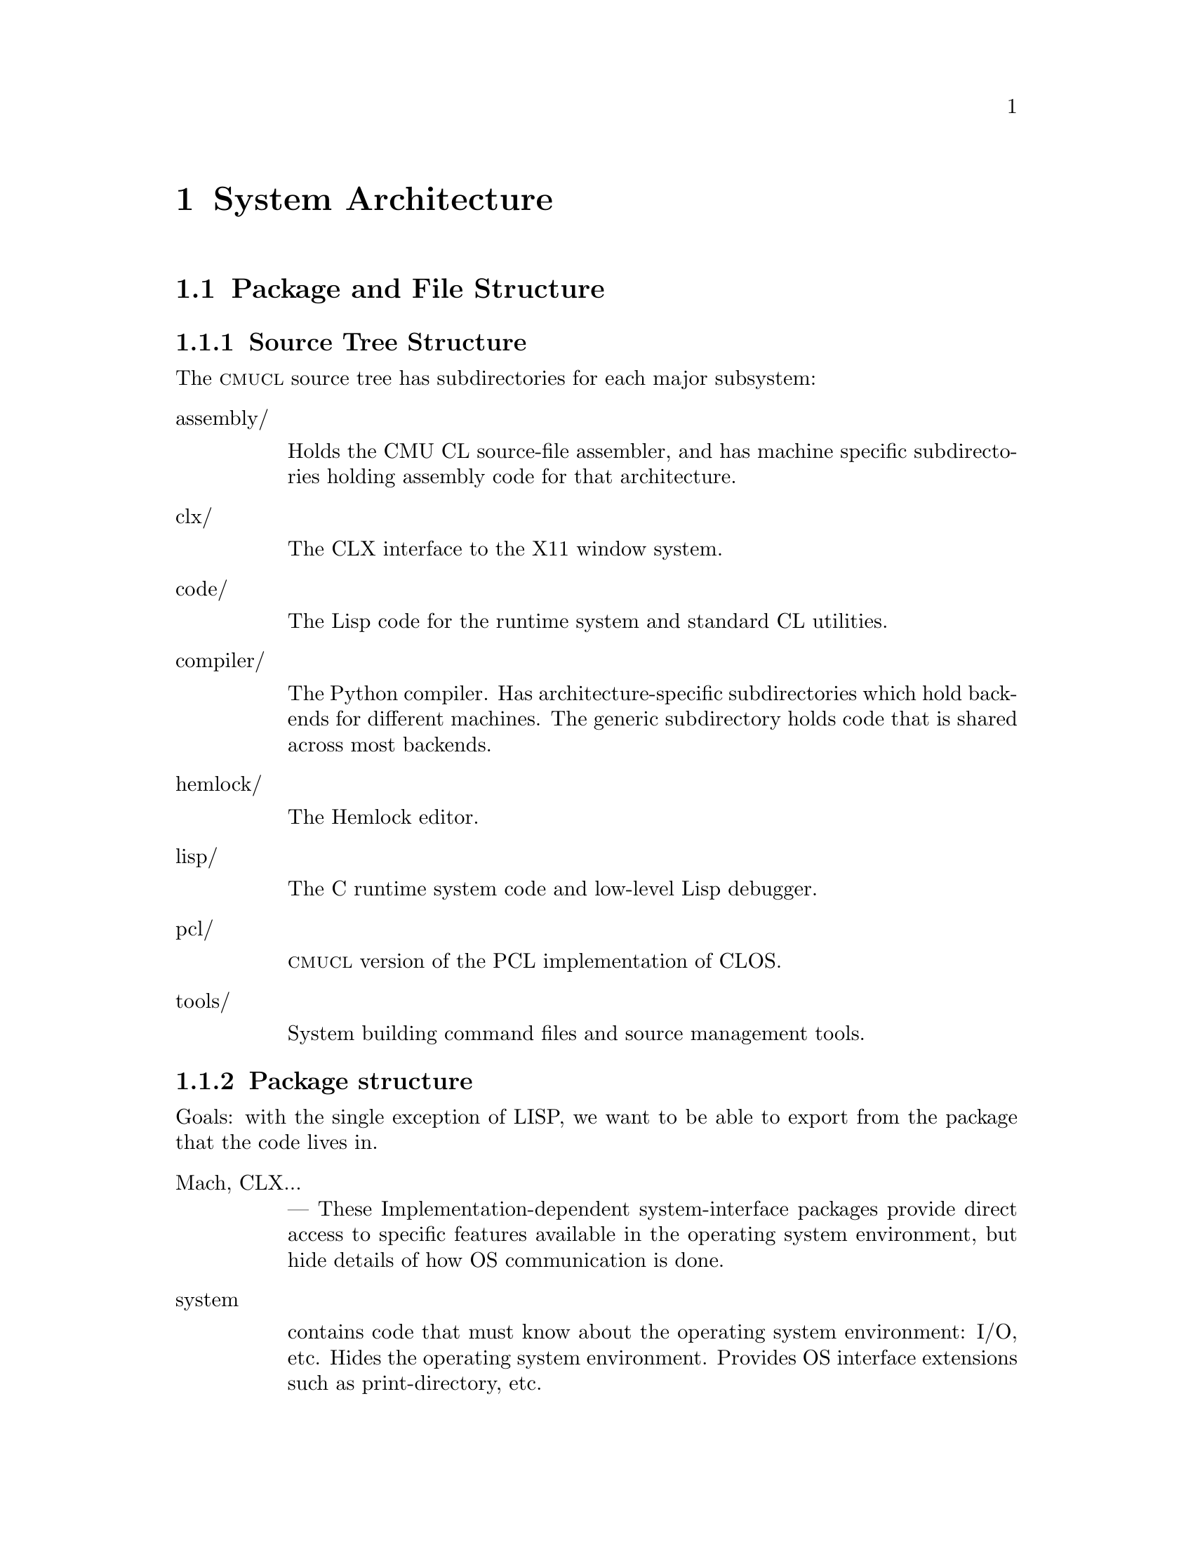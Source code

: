 @node Top
@top Design of CMU Common Lisp

@menu
* System Architecture::
* Compiler Organization::
* Compiler Retargeting::
* Run-Time System::
@end menu

@node System Architecture
@chapter System Architecture
@anchor{#system-architecture}

@menu
* Package and File Structure::
* System Building::
@end menu

@node Package and File Structure
@section Package and File Structure
@anchor{#package-and-file-structure}

@menu
* Source Tree Structure::
* Package structure::
@end menu

@node Source Tree Structure
@subsection Source Tree Structure
@anchor{#source-tree-structure}
The @sc{cmucl} source tree has subdirectories for each major subsystem:

@table @asis
@item assembly/

Holds the CMU CL source-file assembler, and has machine specific
subdirectories holding assembly code for that architecture.

@item clx/

The CLX interface to the X11 window system.

@item code/

The Lisp code for the runtime system and standard CL utilities.

@item compiler/

The Python compiler. Has architecture-specific subdirectories which hold
backends for different machines. The generic subdirectory holds code
that is shared across most backends.

@item hemlock/

The Hemlock editor.

@item lisp/

The C runtime system code and low-level Lisp debugger.

@item pcl/

@sc{cmucl} version of the PCL implementation of CLOS.

@item tools/

System building command files and source management tools.

@end table



@node Package structure
@subsection Package structure
@anchor{#package-structure}
Goals: with the single exception of LISP, we want to be able to export
from the package that the code lives in.

@table @asis
@item Mach, CLX...

--- These Implementation-dependent system-interface packages provide
direct access to specific features available in the operating system
environment, but hide details of how OS communication is done.

@item system

contains code that must know about the operating system environment:
I/O, etc. Hides the operating system environment. Provides OS interface
extensions such as print-directory, etc.

@item kernel

hides state and types used for system integration: package system, error
system, streams (?), reader, printer. Also, hides the VM, in that we
don't export anything that reveals the VM interface. Contains code that
needs to use the VM and SYSTEM interface, but is independent of OS and
VM details. This code shouldn't need to be changed in any port of CMU
CL, but won't work when plopped into an arbitrary CL. Uses SYSTEM, VM,
EXTENSIONS. We export "hidden" symbols related to implementation of CL:
setf-inverses, possibly some global variables.

The boundary between KERNEL and VM is fuzzy, but this fuzziness reflects
the fuzziness in the definition of the VM. We can make the VM large, and
bring everything inside, or we can make it small. Obviously, we want the
VM to be as small as possible, subject to efficiency constraints. Pretty
much all of the code in KERNEL could be put in VM. The issue is more
what VM hides from KERNEL: VM knows about everything.

@item lisp

Originally, this package had all the system code in it. The current
ideal is that this package should have @emph{no} code in it, and only
exist to export the standard interface. Note that the name has been
changed by x3j13 to common-lisp.

@item extensions

contains code that any random user could have written: list operations,
syntactic sugar macros. Uses only LISP, so code in EXTENSIONS is pure
CL. Exports everything defined within that is useful elsewhere. This
package doesn't hide much, so it is relatively safe for users to use
EXTENSIONS, since they aren't getting anything they couldn't have
written themselves. Contrast this to KERNEL, which exports additional
operations on CL's primitive data structures:
PACKAGE-INTERNAL-SYMBOL-COUNT, etc. Although some of the functionality
exported from KERNEL could have been defined in CL, the kernel
implementation is much more efficient because it knows about
implementation internals. Currently this package contains only
extensions to CL, but in the ideal scheme of things, it should contain
the implementations of all CL functions that are in KERNEL (the
library.)

@item VM

hides information about the hardware and data structure representations.
Contains all code that knows about this sort of thing: parts of the
compiler, GC, etc. The bulk of the code is the compiler back-end.
Exports useful things that are meaningful across all implementations,
such as operations for examining compiled functions, system constants.
Uses COMPILER and whatever else it wants. Actually, there are different
@emph{machine} -VM packages for each target implementation. VM is a
nickname for whatever implementation we are currently targeting for.

@item compiler

hides the algorithms used to map Lisp semantics onto the operations
supplied by the VM. Exports the mechanisms used for defining the VM. All
the VM-independent code in the compiler, partially hiding the compiler
intermediate representations. Uses KERNEL.

@item eval

holds code that does direct execution of the compiler's ICR. Uses
KERNEL, COMPILER. Exports debugger interface to interpreted code.

@item debug-internals

presents a reasonable, unified interface to manipulation of the state of
both compiled and interpreted code. (could be in KERNEL) Uses VM,
INTERPRETER, EVAL, KERNEL.

@item debug

holds the standard debugger, and exports the debugger

@end table

@node System Building
@section System Building
@anchor{#system-building}
It's actually rather easy to build a CMU CL core with exactly what you
want in it. But to do this you need two things: the source and a working
CMU CL.

Basically, you use the working copy of CMU CL to compile the sources,
then run a process call ``genesis'' which builds a ``kernel'' core. You
then load whatever you want into this kernel core, and save it.

In the @code{tools/} directory in the sources there are several files
that compile everything, and build cores, etc. The first step is to
compile the C startup code.

@strong{Note:} @emph{the various scripts mentioned below have hard-wired
paths in them set up for our directory layout here at CMU. Anyone
anywhere else will have to edit them before they will work.}

@menu
* Compiling the C Startup Code::
* Compiling the Lisp Code::
* Building Core Images::
@end menu

@node Compiling the C Startup Code
@subsection Compiling the C Startup Code
@anchor{#compiling-the-c-startup-code}
There is a circular dependancy between lisp/internals.h and
lisp/lisp.map that causes bootstrapping problems. The easiest way to get
around this problem is to make a fake lisp.nm file that has nothing in
it but a version number:

@verbatim
        % echo "Map file for lisp version 0" > lisp.nm
@end verbatim

and then run genesis with NIL for the list of files:

@verbatim
        * (load ".../compiler/generic/new-genesis") ; compile before loading
        * (lisp::genesis nil ".../lisp/lisp.nm" "/dev/null"
                ".../lisp/lisp.map" ".../lisp/lisp.h")
@end verbatim

It will generate a whole bunch of warnings about things being undefined,
but ignore that, because it will also generate a correct lisp.h. You can
then compile lisp producing a correct lisp.map:

@verbatim
        % make
@end verbatim

and then use @code{tools/do-worldbuild} and @code{tools/mk-lisp} to
build @code{kernel.core} and @code{lisp.core} (see section
@ref{#building-cores,2.3}.)

@node Compiling the Lisp Code
@subsection Compiling the Lisp Code
@anchor{#compiling-the-lisp-code}
The @code{tools} directory contains various lisp and C-shell utilities
for building CMU CL:

@table @asis
@item compile-all*

Will compile lisp files and build a kernel core. It has numerous
command-line options to control what to compile and how. Try -help to
see a description. It runs a separate Lisp process to compile each
subsystem. Error output is generated in files with ``.log'' extension in
the root of the build area.

@item setup.lisp

Some lisp utilities used for compiling changed files in batch mode and
collecting the error output. Sort of a crude defsystem. Loads into the
``user'' package. See with-compiler-log-file and comf.

@item @emph{foo}com.lisp

Each system has a ``@code{.lisp}'' file in @code{tools/} which compiles
that system.

@end table

@node Building Core Images
@subsection Building Core Images
@anchor{#building-core-images}
Both the kernel and final core build are normally done using shell
script drivers:

@table @asis
@item do-worldbuild*

Builds a kernel core for the current machine. The version to build is
indicated by an optional argument, which defaults to ``alpha''. The
@code{kernel.core} file is written either in the @code{lisp/} directory
in the build area, or in @code{/usr/tmp/}. The directory which already
contains @code{kernel.core} is chosen. You can create a dummy version
with e.g. ``touch'' to select the initial build location.

@item mk-lisp*

Builds a full core, with conditional loading of subsystems. The version
is the first argument, which defaults to ``alpha''. Any additional
arguments are added to the @code{*features*} list, which controls system
loading (among other things.) The @code{lisp.core} file is written in
the current working directory.

@end table

These scripts load Lisp command files. When @code{tools/worldbuild.lisp}
is loaded, it calls genesis with the correct arguments to build a kernel
core. Similarly, @code{worldload.lisp} builds a full core. Adding
certain symbols to @code{*features*} before loading worldload.lisp
suppresses loading of different parts of the system. These symbols are:

@table @asis
@item :no-compiler

don't load the compiler.

@item :no-clx

don't load CLX.

@item :no-clm

don't load CLM.

@item :no-hemlock

don't load Hemlock.

@item :no-pcl

don't load PCL.

@item :runtime

build a runtime code, implies all of the above, and then some.

@end table

Note: if you don't load the compiler, you can't (successfully) load the
pretty-printer or pcl. And if you compiled hemlock with CLX loaded, you
can't load it without CLX also being loaded.

These features are only used during the worldload process; they are not
propagated to the generated @code{lisp.core} file.

@node Compiler Organization
@chapter Compiler Organization
@anchor{#compiler-organization}

@menu
* Compiler Overview::
* The Implicit Continuation Representation::
* ICR conversion::
* Local call analysis::
* Find components::
* ICR optimize::
* Type checking::
* Constraint propagation::
* ICR finalize::
* Environment analysis::
* Virtual Machine Representation Introduction::
* Global TN assignment::
* Local TN assignment::
* Control optimization::
* VMR conversion::
* Copy propagation::
* Representation selection::
* Lifetime analysis::
* Packing::
* Code generation::
* Assembly::
* Dumping::
* User Interface of the Compiler::
@end menu

@node Compiler Overview
@section Compiler Overview
@anchor{#compiler-overview}
The structure of the compiler may be broadly characterized by describing
the compilation phases and the data structures that they manipulate. The
steps in the compilation are called phases rather than passes since they
don't necessarily involve a full pass over the code. The data structure
used to represent the code at some point is called an @emph{intermediate
representation.}

Two major intermediate representations are used in the compiler:

@itemize
@item
The Implicit Continuation Representation (ICR) represents the lisp-level
semantics of the source code during the initial phases. Partial
evaluation and semantic analysis are done on this representation. ICR is
roughly equivalent to a subset of Common Lisp, but is represented as a
flow-graph rather than a syntax tree. Phases which only manipulate ICR
comprise the ``front end''. It would be possible to use a different back
end such as one that directly generated code for a stack machine.

@item
The Virtual Machine Representation (VMR) represents the implementation
of the source code on a virtual machine. The virtual machine may vary
depending on the the target hardware, but VMR is sufficiently stylized
that most of the phases which manipulate it are portable.

@end itemize

Each phase is briefly described here. The phases from ``local call
analysis'' to ``constraint propagation'' all interact; for maximum
optimization, they are generally repeated until nothing new is
discovered. The source files which primarily contain each phase are
listed after ``Files: ''.

@table @asis
@item ICR conversion

Convert the source into ICR, doing macroexpansion and simple
source-to-source transformation. All names are resolved at this time, so
we don't have to worry about name conflicts later on. Files: ir1tran,
srctran, typetran

@item Local call analysis

Find calls to local functions and convert them to local calls to the
correct entry point, doing keyword parsing, etc. Recognize once-called
functions as lets. Create @emph{external entry points} for entry-point
functions. Files: locall

@item Find components

Find flow graph components and compute depth-first ordering. Separate
top-level code from run-time code, and determine which components are
top-level components. Files: dfo

@item ICR optimize

A grab-bag of all the non-flow ICR optimizations. Fold constant
functions, propagate types and eliminate code that computes unused
values. Special-case calls to some known global functions by replacing
them with a computed function. Merge blocks and eliminate IF-IFs.
Substitute let variables. Files: ir1opt, ir1tran, typetran, seqtran,
vm/vm-tran

@item Type constraint propagation

Use global flow analysis to propagate information about lexical variable
types. Eliminate unnecessary type checks and tests. Files: constraint

@item Type check generation

Emit explicit ICR code for any necessary type checks that are too
complex to be easily generated on the fly by the back end. Files:
checkgen

@item Event driven operations

Various parts of ICR are incrementally recomputed, either eagerly on
modification of the ICR, or lazily, when the relevant information is
needed.

@itemize
@item
Check that type assertions are satisfied, marking places where type
checks need to be done.

@item
Locate let calls.

@item
Delete functions and variables with no references

@end itemize

Files: ir1util, ir1opt

@item ICR finalize

This phase is run after all components have been compiled. It scans the
global variable references, looking for references to undefined
variables and incompatible function redefinitions. Files: ir1final,
main.

@item Environment analysis

Determine which distinct environments need to be allocated, and what
context needed to be closed over by each environment. We detect
non-local exits and set closure variables. We also emit cleanup code as
funny function calls. This is the last pure ICR pass. Files: envanal

@item Global TN allocation (GTN)

Iterate over all defined functions, determining calling conventions and
assigning TNs to local variables. Files: gtn

@item Local TN allocation (LTN)

Use type and policy information to determine which VMR translation to
use for known functions, and then create TNs for expression evaluation
temporaries. We also accumulate some random information needed by VMR
conversion. Files: ltn

@item Control analysis

Linearize the flow graph in a way that minimizes the number of branches.
The block-level structure of the flow graph is basically frozen at this
point. Files: control

@item Stack analysis

Maintain stack discipline for unknown-values continuation in the
presence of local exits. Files: stack

@item Entry analysis

Collect some back-end information for each externally callable function.

@item VMR conversion

Convert ICR into VMR by translating nodes into VOPs. Emit type checks.
Files: ir2tran, vmdef

@item Copy propagation

Use flow analysis to eliminate unnecessary copying of TN values. Files:
copyprop

@item Representation selection

Look at all references to each TN to determine which representation has
the lowest cost. Emit appropriate move and coerce VOPS for that
representation.

@item Lifetime analysis

Do flow analysis to find the set of TNs whose lifetimes overlap with the
lifetimes of each TN being packed. Annotate call VOPs with the TNs that
need to be saved. Files: life

@item Pack

Find a legal register allocation, attempting to minimize unnecessary
moves. Files: pack

@item Code generation

Call the VOP generators to emit assembly code. Files: codegen

@item Pipeline reorganization

On some machines, move memory references backward in the code so that
they can overlap with computation. On machines with delayed branch
instructions, locate instructions that can be moved into delay slots.
Files: assem-opt

@item Assembly

Resolve branches and convert into object code and fixup information.
Files: assembler

@item Dumping

Convert the compiled code into an object file or in-core function.
Files: debug-dump, dump, vm/core

@end table

@node The Implicit Continuation Representation
@section The Implicit Continuation Representation
@anchor{#the-implicit-continuation-representation}
The set of special forms recognized is exactly that specified in the
Common Lisp manual. Everything that is described as a macro in CLTL is a
macro.

Large amounts of syntactic information are thrown away by the conversion
to an anonymous flow graph representation. The elimination of names
eliminates the need to represent most environment manipulation special
forms. The explicit representation of control eliminates the need to
represent BLOCK and GO, and makes flow analysis easy. The full Common
Lisp LAMBDA is implemented with a simple fixed-arg lambda, which greatly
simplifies later code.

The elimination of syntactic information eliminates the need for most of
the ``beta transformation'' optimizations in Rabbit. There are no
progns, no tagbodys and no returns. There are no ``close parens'' which
get in the way of determining which node receives a given value.

In ICR, computation is represented by Nodes. These are the node types:

@table @asis
@item if

Represents all conditionals.

@item set

Represents a setq.

@item ref

Represents a constant or variable reference.

@item combination

Represents a normal function call.

@item MV-combination

Represents a multiple-value-call. This is used to implement all multiple
value receiving forms except for multiple-value-prog1, which is
implicit.

@item bind

This represents the allocation and initialization of the variables in a
lambda.

@item return

This collects the return value from a lambda and represents the control
transfer on return.

@item entry

Marks the start of a dynamic extent that can have non-local exits to it.
Dynamic state can be saved at this point for restoration on re-entry.

@item exit

Marks a potentially non-local exit. This node is interposed between the
non-local uses of a continuation and the dest so that code to do a
non-local exit can be inserted if necessary.

@end table

Some slots are shared between all node types (via defstruct
inheritance.) This information held in common between all nodes often
makes it possible to avoid special-casing nodes on the basis of type.
This shared information is primarily concerned with the order of
evaluation and destinations and properties of results. This control and
value flow is indicated in the node primarily by pointing to
continuations.

The continuation structure represents information sufficiently related
to the normal notion of a continuation that naming it so seems sensible.
Basically, a continuation represents a place in the code, or
alternatively the destination of an expression result and a transfer of
control. These two notions are bound together for the same reasons that
they are related in the standard functional continuation interpretation.

A continuation may be deprived of either or both of its value or control
significance. If the value of a continuation is unused due to evaluation
for effect, then the continuation will have a null dest. If the next
node for a continuation is deleted by some optimization, then next will
be :none.

[### Continuation kinds...]

The block structure represents a basic block, in the the normal sense.
Control transfers other than simple sequencing are represented by
information in the block structure. The continuation for the last node
in a block represents only the destination for the result.

It is very difficult to reconstruct anything resembling the original
source from ICR, so we record the original source form in each node. The
location of the source form within the input is also recorded, allowing
for interfaces such as ``Edit Compiler Warnings''. See section
@ref{#source-paths,23.2}.

Forms such as special-bind and catch need to have cleanup code executed
at all exit points from the form. We represent this constraint in ICR by
annotating the code syntactically within the form with a Cleanup
structure describing what needs to be cleaned up. Environment analysis
determines the cleanup locations by watching for a change in the cleanup
between two continuations. We can't emit cleanup code during ICR
conversion, since we don't know which exits will be local until after
ICR optimizations are done.

Special binding is represented by a call to the funny function
%Special-Bind. The first argument is the Global-Var structure for the
variable bound and the second argument is the value to bind it to.

Some subprimitives are implemented using a macro-like mechanism for
translating %PRIMITIVE forms into arbitrary lisp code. Subprimitives
special-cased by VMR conversion are represented by a call to the funny
function %%Primitive. The corresponding Template structure is passed as
the first argument.

We check global function calls for syntactic legality with respect to
any defined function type function. If the call is illegal or we are
unable to tell if it is legal due to non-constant keywords, then we give
a warning and mark the function reference as :notinline to force a full
call and cause subsequent phases to ignore the call. If the call is
legal and is to a known function, then we annotate the Combination node
with the Function-Info structure that contains the compiler information
for the function.



@menu
* Tail sets::
* Hairy function representation::
* ICR representation of non-local exits::
* Block compilation::
* Entry points::
@end menu

@node Tail sets
@subsection Tail sets
@anchor{#tail-sets}
#| Probably want to have a GTN-like function result equivalence class
mechanism for ICR type inference. This would be like the return value
propagation being done by Propagate-From-Calls, but more powerful, less
hackish, and known to terminate. The ICR equivalence classes could
probably be used by GTN, as well.

What we do is have local call analysis eagerly maintain the equivalence
classes of functions that return the same way by annotating functions
with a Tail-Info structure shared between all functions whose value
could be the value of this function. We don't require that the calls
actually be tail-recursive, only that the call deliver its value to the
result continuation. [### Actually now done by ICR-OPTIMIZE-RETURN,
which is currently making ICR optimize mandatory.]

We can then use the Tail-Set during ICR type inference. It would have a
type that is the union across all equivalent functions of the types of
all the uses other than in local calls. This type would be recomputed
during optimization of return nodes. When the type changes, we would
propagate it to all calls to any of the equivalent functions. How do we
know when and how to recompute the type for a tail-set? Recomputation is
driven by type propagation on the result continuation.

This is really special-casing of RETURN nodes. The return node has the
type which is the union of all the non-call uses of the result. The
tail-set is found though the lambda. We can then recompute the overall
union by taking the union of the type per return node, rather than
per-use.

How do result type assertions work? We can't intersect the assertions
across all functions in the equivalence class, since some of the call
combinations may not happen (or even be possible). We can intersect the
assertion of the result with the derived types for non-call uses.

When we do a tail call, we obviously can't check that the returned value
matches our assertion. Although in principle, we would like to be able
to check all assertions, to preserve system integrity, we only need to
check assertions that we depend on. We can afford to lose some assertion
information as long as we entirely lose it, ignoring it for type
inference as well as for type checking.

Things will work out, since the caller will see the tail-info type as
the derived type for the call, and will emit a type check if it needs a
stronger result.

A remaining question is whether we should intersect the assertion with
per-RETURN derived types from the very beginning (i.e. before the type
check pass). I think the answer is yes. We delay the type check pass so
that we can get our best guess for the derived type before we decide
whether a check is necessary. But with the function return type, we
aren't committing to doing any type check when we intersect with the
type assertion; the need to type check is still determined in the type
check pass by examination of the result continuation.

What is the relationship between the per-RETURN types and the types in
the result continuation? The assertion is exactly the
Continuation-Asserted-Type (note that the asserted type of result
continuations will never change after ICR conversion). The per-RETURN
derived type is different than the Continuation-Derived-Type, since it
is intersected with the asserted type even before Type Check runs.
Ignoring the Continuation-Derived-Type probably makes life simpler
anyway, since this breaks the potential circularity of the
Tail-Info-Type will affecting the Continuation-Derived-Type, which
affects...

When a given return has no non-call uses, we represent this by using
*empty-type*. This is consistent with the interpretation that a return
type of NIL means the function can't return.



@node Hairy function representation
@subsection Hairy function representation
@anchor{#hairy-function-representation}
Non-fixed-arg functions are represented using Optional-Dispatch. An
Optional-Dispatch has an entry-point function for each legal number of
optionals, and one for when extra args are present. Each entry point
function is a simple lambda. The entry point function for an optional is
passed the arguments which were actually supplied; the entry point
function is expected to default any remaining parameters and evaluate
the actual function body.

If no supplied-p arg is present, then we can do this fairly easily by
having each entry point supply its default and call the next entry
point, with the last entry point containing the body. If there are
supplied-p args, then entry point function is replaced with a function
that calls the original entry function with T's inserted at the position
of all the supplied args with supplied-p parameters.

We want to be a bit clever about how we handle arguments declared
special when doing optional defaulting, or we will emit really gross
code for special optionals. If we bound the arg specially over the
entire entry-point function, then the entry point function would be
caused to be non-tail-recursive. What we can do is only bind the
variable specially around the evaluation of the default, and then read
the special and store the final value of the special into a lexical
variable which we then pass as the argument. In the common case where
the default is a constant, we don't have to special-bind at all, since
the computation of the default is not affected by and cannot affect any
special bindings.

Keyword and rest args are both implemented using a LEXPR-like ``more
args'' convention. The More-Entry takes two arguments in addition to the
fixed and optional arguments: the argument context and count.
@code{(ARG <context> <n>)} accesses the N'th additional argument.
Keyword args are implemented directly using this mechanism. Rest args
are created by calling %Listify-Rest-Args with the context and count.

The More-Entry parses the keyword arguments and passes the values to the
main function as positional arguments. If a keyword default is not
constant, then we pass a supplied-p parameter into the main entry and
let it worry about defaulting the argument. Since the main entry accepts
keywords in parsed form, we can parse keywords at compile time for calls
to known functions. We keep around the original parsed lambda-list and
related information so that people can figure out how to call the main
entry.



@node ICR representation of non-local exits
@subsection ICR representation of non-local exits
@anchor{#icr-representation-of-non-local-exits}
All exits are initially represented by EXIT nodes: How about an Exit
node:

@verbatim
    (defstruct (exit (:include node))
      value)
@end verbatim

The Exit node uses the continuation that is to receive the thrown Value.
During optimization, if we discover that the Cont's home-lambda is the
same as the exit node's, then we can delete the Exit node, substituting
the Cont for all of the Value's uses.

The successor block of an EXIT is the entry block in the entered
environment. So we use the Exit node to mark the place where exit code
is inserted. During environment analysis, we need only insert a single
block containing the entry point stub.

We ensure that all Exits that aren't for a NLX don't have any Value, so
that local exits never require any value massaging.

The Entry node marks the beginning of a block or tagbody:

@verbatim
    (defstruct (entry (:include node))
      (continuations nil :type list)) 
@end verbatim

It contains a list of all the continuations that the body could exit to.
The Entry node is used as a marker for the place to snapshot state,
including the control stack pointer. Each lambda has a list of its
Entries so that environment analysis can figure out which continuations
are really being closed over. There is no reason for optimization to
delete Entry nodes, since they are harmless in the degenerate case: we
just emit no code (like a no-var let).

We represent CATCH using the lexical exit mechanism. We do a
transformation like this:

@verbatim
   (catch 'foo xxx)  ==>
   (block #:foo
     (%catch #'(lambda () (return-from #:foo (%unknown-values))) 'foo)
     (%within-cleanup :catch
       xxx))
@end verbatim

%CATCH just sets up the catch frame which points to the exit function.
%Catch is an ordinary function as far as ICR is concerned. The fact that
the catcher needs to be cleaned up is expressed by the Cleanup slots in
the continuations in the body. %UNKNOWN-VALUES is a dummy function call
which represents the fact that we don't know what values will be thrown.

%WITHIN-CLEANUP is a special special form that instantiates its first
argument as the current cleanup when converting the body. In reality,
the lambda is also created by the special special form %ESCAPE-FUNCTION,
which gives the lambda a special :ESCAPE kind so that the back end knows
not to generate any code for it.

We use a similar hack in Unwind-Protect to represent the fact that the
cleanup forms can be invoked at arbitrarily random times.

@verbatim
    (unwind-protect p c)  ==>
    (flet ((#:cleanup () c))
      (block #:return
	(multiple-value-bind
	    (#:next #:start #:count)
	    (block #:unwind
              (%unwind-protect #'(lambda (x) (return-from #:unwind x)))
              (%within-cleanup :unwind-protect
		(return-from #:return p)))
	  (#:cleanup)
          (%continue-unwind #:next #:start #:count))))
@end verbatim

We use the block #:unwind to represent the entry to cleanup code in the
case where we are non-locally unwound. Calling of the cleanup function
in the drop-through case (or any local exit) is handled by cleanup
generation. We make the cleanup a function so that cleanup generation
can add calls at local exits from the protected form. #:next, #:start
and #:count are state used in the case where we are unwound. They
indicate where to go after doing the cleanup and what values are being
thrown. The cleanup encloses only the protected form. As in CATCH, the
escape function is specially tagged as :ESCAPE. The cleanup function is
tagged as :CLEANUP to inhibit let conversion (since references are added
in environment analysis.)

Notice that implementing these forms using closures over continuations
eliminates any need to special-case ICR flow analysis. Obviously we
don't really want to make heap-closures here. In reality these functions
are special-cased by the back-end according to their KIND.



@node Block compilation
@subsection Block compilation
@anchor{#block-compilation}
One of the properties of ICR is that it supports ``block compilation''
by allowing arbitrarily large amounts of code to be converted at once,
with actual compilation of the code being done at will.

In order to preserve the normal semantics we must recognize that
proclamations (possibly implicit) are scoped. A proclamation is in
effect only from the time of appearance of the proclamation to the time
it is contradicted. The current global environment at the end of a block
is not necessarily the correct global environment for compilation of all
the code within the block. We solve this problem by closing over the
relevant information in the ICR at the time it is converted. For
example, each functional variable reference is marked as inline,
notinline or don't care. Similarly, each node contains a structure known
as a Cookie which contains the appropriate settings of the compiler
policy switches.

We actually convert each form in the file separately, creating a
separate ``initial component'' for each one. Later on, these components
are merged as needed. The main reason for doing this is to cause
EVAL-WHEN processing to be interleaved with reading.



@node Entry points
@subsection Entry points
@anchor{#entry-points}
#|

Since we need to evaluate potentially arbitrary code in the XEP argument
forms (for type checking), we can't leave the arguments in the wired
passing locations. Instead, it seems better to give the XEP max-args
fixed arguments, with the passing locations being the true passing
locations. Instead of using %XEP-ARG, we reference the appropriate
variable.

Also, it might be a good idea to do argument count checking and
dispatching with explicit conditional code in the XEP. This would
simplify both the code that creates the XEP and the VMR conversion of
XEPs. Also, argument count dispatching would automatically benefit from
any cleverness in compilation of case-like forms (jump tables, etc). On
the downside, this would push some assumptions about how arg dispatching
is done into ICR. But then we are currently violating abstraction at
least as badly in VMR conversion, which is also supposed to be
implementation independent. |#

As a side-effect of finding which references to known functions can be
converted to local calls, we find any references that cannot be
converted. References that cannot be converted to a local call must
evaluate to a ``function object'' (or function-entry) that can be called
using the full call convention. A function that can be called from
outside the component is called an ``entry-point''.

Lots of stuff that happens at compile-time with local function calls
must be done at run-time when an entry-point is called.

It is desirable for optimization and other purposes if all the calls to
every function were directly present in ICR as local calls. We cannot
directly do this with entry-point functions, since we don't know where
and how the entry-point will be called until run-time.

What we do is represent all the calls possible from outside the
component by local calls within the component. For each entry-point
function, we create a corresponding lambda called the external entry
point or XEP. This is a function which takes the number of arguments
passed as the first argument, followed by arguments corresponding to
each required or optional argument.

If an optional argument is unsupplied, the value passed into the XEP is
undefined. The XEP is responsible for doing argument count checking and
dispatching.

In the case of a fixed-arg lambda, we emit a call to the
%VERIFY-ARGUMENT-COUNT funny function (conditional on policy), then call
the real function on the passed arguments. Even in this simple case, we
benefit several ways from having a separate XEP:

@itemize
@item
The argument count checking is factored out, and only needs to be done
in full calls.

@item
Argument type checking happens automatically as a consequence of passing
the XEP arguments in a local call to the real function. This type
checking is also only done in full calls.

@item
The real function may use a non-standard calling convention for the
benefit of recursive or block-compiled calls. The XEP converts
arguments/return values to/from the standard convention. This also
requires little special-casing of XEPs.

@end itemize

If the function has variable argument count (represented by an
OPTIONAL-DISPATCH), then the XEP contains a COND which dispatches off of
the argument count, calling the appropriate entry-point function (which
then does defaulting). If there is a more entry (for keyword or rest
args), then the XEP obtains the more arg context and count by calling
the %MORE-ARG-CONTEXT funny function.

All non-local-call references to functions are replaced with references
to the corresponding XEP. ICR optimization may discover a local call
that was previously a non-local reference. When we delete the reference
to the XEP, we may find that it has no references. In this case, we can
delete the XEP, causing the function to no longer be an entry-point.



@node ICR conversion
@section ICR conversion
@anchor{#icr-conversion}

@menu
* Canonical forms::
* Inline functions::
* Compilation policy::
* Notes::
@end menu

@node Canonical forms
@subsection Canonical forms
@anchor{#canonical-forms}
#|

Would be useful to have a Freeze-Type proclamation. Its primary use
would be to say that the indicated type won't acquire any new subtypes
in the future. This allows better open-coding of structure type
predicates, since the possible types that would satisfy the predicate
will be constant at compile time, and thus can be compiled as a
skip-chain of EQ tests.

Of course, this is only a big win when the subtypes are few: the most
important case is when there are none. If the closure of the subtypes is
much larger than the average number of supertypes of an inferior, then
it is better to grab the list of superiors out of the object's type, and
test for membership in that list.

Should type-specific numeric equality be done by EQL rather than =? i.e.
should = on two fixnums become EQL and then convert to EQL/FIXNUM?
Currently we transform EQL into =, which is complicated, since we have
to prove the operands are the class of numeric type before we do it.
Also, when EQL sees one operand is a FIXNUM, it transforms to EQ, but
the generator for EQ isn't expecting numbers, so it doesn't use an
immediate compare.

@menu
* Array hackery::
@end menu

@node Array hackery
@subsubsection Array hackery
@anchor{#array-hackery}
Array type tests are transformed to @code{%array-typep}, separation of
the implementation-dependent array-type handling. This way we can
transform STRINGP to:

@verbatim
     (or (simple-string-p x)
	 (and (complex-array-p x)
	      (= (array-rank x) 1)
	      (simple-string-p (%array-data x))))  
@end verbatim

In addition to the similar bit-vector-p, we also handle vectorp and any
type tests on which the a dimension isn't wild. [Note that we will want
to expand into frobs compatible with those that array references expand
into so that the same optimizations will work on both.]

These changes combine to convert hairy type checks into hairy typep's,
and then convert hairyp typeps into simple typeps.

Do we really need non-VOP templates? It seems that we could get the
desired effect through implementation-dependent ICR transforms. The main
risk would be of obscuring the type semantics of the code. We could
fairly easily retain all the type information present at the time the
tranform is run, but if we discover new type information, then it won't
be propagated unless the VM also supplies type inference methods for its
internal frobs (precluding the use of @code{%PRIMITIVE}, since
primitives don't have derive-type methods.)

I guess one possibility would be to have the call still considered
``known'' even though it has been transformed. But this doesn't work,
since we start doing LET optimizations that trash the arglist once the
call has been transformed (and indeed we want to.)

Actually, I guess the overhead for providing type inference methods for
the internal frobs isn't that great, since we can usually borrow the
inference method for a Common Lisp function. For example, in our AREF
case:

@verbatim
    (aref x y)
==>
    (let ((#:len (array-dimension x 0)))
      (%unchecked-aref x (%check-in-bounds y #:len)))  
@end verbatim

Now in this case, if we made @code{%UNCHECKED-AREF} have the same
derive-type method as AREF, then if we discovered something new about
X's element type, we could derive a new type for the entire expression.

Actually, it seems that baring this detail at the ICR level is
beneficial, since it admits the possibility of optimizing away the
bounds check using type information. If we discover X's dimensions, then
@code{#:LEN} becomes a constant that can be substituted. Then
@code{%CHECK-IN-BOUNDS} can notice that the bound is constant and check
it against the type for Y. If Y is known to be in range, then we can
optimize away the bounds check.

Actually in this particular case, the best thing to do would be if we
discovered the bound is constant, then replace the bounds check with an
implicit type check. This way all the type check optimization mechanisms
would be brought into the act.

So we actually want to do the bounds-check expansion as soon as
possible, rather than later than possible: it should be a
source-transform, enabled by the fast-safe policy.

With multi-dimensional arrays we probably want to explicitly do the
index computation: this way portions of the index computation can become
loop invariants. In a scan in row-major order, the inner loop wouldn't
have to do any multiplication: it would only do an addition. We would
use normal fixnum arithmetic, counting on * to cleverly handle
multiplication by a constant, and appropriate inline expansion.

Note that in a source transform, we can't make any assumptions the type
of the array. If it turns out to be a complex array without declared
dimensions, then the calls to ARRAY-DIMENSION will have to turn into a
VOP that can be affected. But if it is simple, then the VOP is
unaffected, and if we know the bounds, it is constant. Similarly, we
would have operations. is simple. [This is somewhat inefficient when the
array isn't eventually discovered to be simple, since finding the data
and finding the displacement duplicate each other. We could make
optimize to (VALUES ( optimization of trivial VALUES uses.]

Also need (THE (ARRAY * * * ...) x) to assert correct rank.

|#

A bunch of functions have source transforms that convert them into the
canonical form that later parts of the compiler want to see. It is not
legal to rely on the canonical form since source transforms can be
inhibited by a Notinline declaration. This shouldn't be a problem, since
everyone should keep their hands off of Notinline calls.

Some transformations:

@verbatim
Endp  ==>  (NULL (THE LIST ...))
(NOT xxx) or (NULL xxx) => (IF xxx NIL T)

(typep x '<simple type>) => (<simple predicate> x)
(typep x '<complex type>) => ...composition of simpler operations...
@end verbatim

TYPEP of AND, OR and NOT types turned into conditionals over multiple
TYPEP calls. This makes hairy TYPEP calls more digestible to type
constraint propagation, and also means that the TYPEP code generators
don't have to deal with these cases. [### In the case of union types we
may want to do something to preserve information for type constraint
propagation.]

@verbatim
    (apply \#'foo a b c)
==>
    (multiple-value-call \#'foo (values a) (values b) (values-list c))
@end verbatim

This way only MV-CALL needs to know how to do calls with unknown numbers
of arguments. It should be nearly as efficient as a special-case
VMR-Convert method could be.

@verbatim
Make-String => Make-Array
N-arg predicates associated into two-arg versions.
Associate N-arg arithmetic ops.
Expand CxxxR and FIRST...nTH
Zerop, Plusp, Minusp, 1+, 1-, Min, Max, Rem, Mod
(Values x), (Identity x) => (Prog1 x)

All specialized aref functions => (aref (the xxx) ...)
@end verbatim

Convert (ldb (byte ...) ...) into internal frob that takes size and
position as separate args. Other byte functions also...

Change for-value primitive predicates into @code{(if <pred> t nil)}.
This isn't particularly useful during ICR phases, but makes life easy
for VMR conversion.

This last can't be a source transformation, since a source transform
can't tell where the form appears. Instead, ICR conversion special-cases
calls to known functions with the Predicate attribute by doing the
conversion when the destination of the result isn't an IF. It isn't
critical that this never be done for predicates that we ultimately
discover to deliver their value to an IF, since IF optimizations will
flush unnecessary IFs in a predicate.



@node Inline functions
@subsection Inline functions
@anchor{#inline-functions}
[### Inline expansion is especially powerful in the presence of good
lisp-level optimization (``partial evaluation''). Many ``optimizations''
usually done in Lisp compilers by special-case source-to-source
transforms can be had simply by making the source of the general case
function available for inline expansion. This is especially helpful in
Common Lisp, which has many commonly used functions with simple special
cases but bad general cases (list and sequence functions, for example.)

Inline expansion of recursive functions is allowed, and is not as silly
as it sounds. When expanded in a specific context, much of the overhead
of the recursive calls may be eliminated (especially if there are many
keyword arguments, etc.)

[Also have MAYBE-INLINE] ]

We only record a function's inline expansion in the global environment
when the function is in the null lexical environment, since the
expansion must be represented as source.

We do inline expansion of functions locally defined by FLET or LABELS
even when the environment is not null. Since the appearances of the
local function must be nested within the desired environment, it is
possible to expand local functions inline even when they use the
environment. We just stash the source form and environments in the
Functional for the local function. When we convert a call to it, we just
reconvert the source in the saved environment.

An interesting alternative to the inline/full-call dichotomy is
``semi-inline'' coding. Whenever we have an inline expansion for a
function, we can expand it only once per block compilation, and then use
local call to call this copied version. This should get most of the
speed advantage of real inline coding with much less code bloat. This is
especially attractive for simple system functions such as Read-Char.

The main place where true inline expansion would still be worth doing is
where large amounts of the function could be optimized away by constant
folding or other optimizations that depend on the exact arguments to the
call.



@node Compilation policy
@subsection Compilation policy
@anchor{#compilation-policy}
We want more sophisticated control of compilation safety than is offered
in CL, so that we can emit only those type checks that are likely to
discover something (i.e. external interfaces.)



@node Notes
@subsection Notes
@anchor{#notes}
Generalized back-end notion provides dynamic retargeting? (for byte
code)

The current node type annotations seem to be somewhat unsatisfactory,
since we lose information when we do a THE on a continuation that
already has uses, or when we convert a let where the actual result
continuation has other uses.

But the case with THE isn't really all that bad, since the test of
whether there are any uses happens before conversion of the argument,
thus THE loses information only when there are uses outside of the
declared form. The LET case may not be a big deal either.

Note also that losing user assertions isn't really all that bad, since
it won't damage system integrity. At worst, it will cause a bug to go
undetected. More likely, it will just cause the error to be signaled in
a different place (and possibly in a less informative way). Of course,
there is an efficiency hit for losing type information, but if it only
happens in strange cases, then this isn't a big deal.



@node Local call analysis
@section Local call analysis
@anchor{#local-call-analysis}
All calls to local functions (known named functions and LETs) are
resolved to the exact LAMBDA node which is to be called. If the call is
syntactically illegal, then we emit a warning and mark the reference as
:notinline, forcing the call to be a full call. We don't even think
about converting APPLY calls; APPLY is not special-cased at all in ICR.
We also take care not to convert calls in the top-level component, which
would join it to normal code. Calls to functions with rest args and
calls with non-constant keywords are also not converted.

We also convert MV-Calls that look like MULTIPLE-VALUE-BIND to local
calls, since we know that they can be open-coded. We replace the
optional dispatch with a call to the last optional entry point, letting
MV-Call magically default the unsupplied values to NIL.

When ICR optimizations discover a possible new local call, they
explicitly invoke local call analysis on the code that needs to be
reanalyzed.

[### Let conversion. What it means to be a let. Argument type checking
done by caller. Significance of local call is that all callers are
known, so special call conventions may be used.] A lambda called in only
one place is called a ``let'' call, since a Let would turn into one.

In addition to enabling various ICR optimizations, the let/non-let
distinction has important environment significance. We treat the code in
function and all of the lets called by that function as being in the
same environment. This allows exits from lets to be treated as local
exits, and makes life easy for environment analysis.

Since we will let-convert any function with only one call, we must be
careful about cleanups. It is possible that a lexical exit from the let
function may have to clean up dynamic bindings not lexically apparent at
the exit point. We handle this by annotating lets with any cleanup in
effect at the call site. The cleanup for continuations with no
immediately enclosing cleanup is the lambda that the continuation is in.
In this case, we look at the lambda to see if any cleanups need to be
done.

Let conversion is disabled for entry-point functions, since otherwise we
might convert the call from the XEP to the entry point into a let. Then
later on, we might want to convert a non-local reference into a local
call, and not be able to, since once a function has been converted to a
let, we can't convert it back.

A function's return node may also be deleted if it is unreachable, which
can happen if the function never returns normally. Such functions are
not lets.



@node Find components
@section Find components
@anchor{#find-components}
This is a post-pass to ICR conversion that massages the flow graph into
the shape subsequent phases expect. Things done: Compute the depth-first
ordering for the flow graph. Find the components (disconnected parts) of
the flow graph.

This pass need only be redone when newly converted code has been added
to the flow graph. The reanalyze flag in the component structure should
be set by people who mess things up.

We create the initial DFO using a variant of the basic algorithm. The
initial DFO computation breaks the ICR up into components, which are
parts that can be compiled independently. This is done to increase the
efficiency of large block compilations. In addition to improving
locality of reference and reducing the size of flow analysis problems,
this allows back-end data structures to be reclaimed after the
compilation of each component.

ICR optimization can change the connectivity of the flow graph by
discovering new calls or eliminating dead code. Initial DFO
determination splits up the flow graph into separate components, but
does so conservatively, ensuring that parts that might become joined
(due to local call conversion) are joined from the start. Initial DFO
computation also guarantees that all code which shares a lexical
environment is in the same component so that environment analysis needs
to operate only on a single component at a time.

[This can get a bit hairy, since code seemingly reachable from the
environment entry may be reachable from a NLX into that environment.
Also, function references must be considered as links joining components
even though the flow graph doesn't represent these.]

After initial DFO determination, components are neither split nor
joined. The standard DFO computation doesn't attempt to split components
that have been disconnected.



@node ICR optimize
@section ICR optimize
@anchor{#icr-optimize}
@strong{Somewhere describe basic ICR utilities: continuation-type,
constant-continuation-p, etc. Perhaps group by type in ICR description?}

We are conservative about doing variable-for-variable substitution in
ICR optimization, since if we substitute a variable with a less
restrictive type, then we may prevent use of a ``good'' representation
within the scope of the inner binding.

Note that variable-variable substitutions aren't really crucial in ICR,
since they don't create opportunities for new optimizations (unlike
substitution of constants and functions). A spurious variable-variable
binding will show up as a Move operation in VMR. This can be optimized
away by reaching-definitions and also by targeting. [### But actually,
some optimizers do see if operands are the same variable.]

#|

The IF-IF optimization can be modeled as a value driven optimization,
since adding a use definitely is cause for marking the continuation for
reoptimization. [When do we add uses? Let conversion is the only obvious
time.] I guess IF-IF conversion could also be triggered by a
non-immediate use of the test continuation becoming immediate, but to
allow this to happen would require Delete-Block (or somebody) to mark
block-starts as needing to be reoptimized when a predecessor changes.
It's not clear how important it is that IF-IF conversion happen under
all possible circumstances, as long as it happens to the obvious cases.

[### It isn't totally true that code flushing never enables other
worthwhile optimizations. Deleting a functional reference can cause a
function to cease being an XEP, or even trigger let conversion. It seems
we still want to flush code during ICR optimize, but maybe we want to
interleave it more intimately with the optimization pass.

Ref-flushing works just as well forward as backward, so it could be done
in the forward pass. Call flushing doesn't work so well, but we could
scan the block backward looking for any new flushable stuff if we
flushed a call on the forward pass.

When we delete a variable due to lack of references, we leave the
variable in the lambda-list so that positional references still work.
The initial value continuation is flushed, though (replaced with NIL)
allowing the initial value for to be deleted (modulo side-effects.)

Note that we can delete vars with no refs even when they have sets. I
guess when there are no refs, we should also flush all sets, allowing
the value expressions to be flushed as well.

Squeeze out single-reference unset let variables by changing the dest of
the initial value continuation to be the node that receives the ref.
This can be done regardless of what the initial value form is, since we
aren't actually moving the evaluation. Instead, we are in effect using
the continuation's locations in place of the temporary variable.

Doing this is of course, a wild violation of stack discipline, since the
ref might be inside a loop, etc. But with the VMR back-end, we only need
to preserve stack discipline for unknown-value continuations; this ICR
transformation must be already inhibited when the DEST of the REF is a
multiple-values receiver (EXIT, RETURN or MV-COMBINATION), since we must
preserve the single-value semantics of the let-binding in this case.

The REF and variable must be deleted as part of this operation, since
the ICR would otherwise be left in an inconsistent state; we can't wait
for the REF to be deleted due to being unused, since we have grabbed the
arg continuation and substituted it into the old DEST.

The big reason for doing this transformation is that in macros such as
INCF and PSETQ, temporaries are squeezed out, and the new value
expression is evaluated directly to the setter, allowing any result type
assertion to be applied to the expression evaluation. Unlike in the case
of substitution, there is no point in inhibiting this transformation
when the initial value type is weaker than the variable type. Instead,
we intersect the asserted type for the old REF's CONT with the type
assertion on the initial value continuation. Note that the variable's
type has already been asserted on the initial-value continuation.

Of course, this transformation also simplifies the ICR even when it
doesn't discover interesting type assertions, so it makes sense to do it
whenever possible. This reduces the demands placed on register
allocation, etc.

There are three dead-code flushing rules:

@enumerate 
@item
Refs with no DEST may be flushed.

@item
Known calls with no dest that are flushable may be flushed. We null the
DEST in all the args.

@item
If a lambda-var has no refs, then it may be deleted. The flushed
argument continuations have their DEST nulled.

@end enumerate

These optimizations all enable one another. We scan blocks backward,
looking for nodes whose CONT has no DEST, then type-dispatching off of
the node. If we delete a ref, then we check to see if it is a lambda-var
with no refs. When we flush an argument, we mark the blocks for all uses
of the CONT as needing to be reoptimized.



@menu
* Goals for ICR optimizations::
* Flow graph simplification::
* Forward ICR optimizations::
* Backward ICR optimizations::
@end menu

@node Goals for ICR optimizations
@subsection Goals for ICR optimizations
@anchor{#goals-for-icr-optimizations}
#|

When an optimization is disabled, code should still be correct and not
ridiculously inefficient. Phases shouldn't be made mandatory when they
have lots of non-required stuff jammed into them.

|#

This pass is optional, but is desirable if anything is more important
than compilation speed.

This phase is a grab-bag of optimizations that concern themselves with
the flow of values through the code representation. The main things done
are type inference, constant folding and dead expression elimination.
This phase can be understood as a walk of the expression tree that
propagates assertions down the tree and propagates derived information
up the tree. The main complication is that there isn't any expression
tree, since ICR is flow-graph based.

We repeat this pass until we don't discover anything new. This is a bit
of feat, since we dispatch to arbitrary functions which may do arbitrary
things, making it hard to tell if anything really happened. Even if we
solve this problem by requiring people to flag when they changed or by
checking to see if they changed something, there are serious efficiency
problems due to massive redundant computation, since in many cases the
only way to tell if anything changed is to recompute the value and see
if it is different from the old one.

We solve this problem by requiring that optimizations for a node only
depend on the properties of the CONT and the continuations that have the
node as their DEST. If the continuations haven't changed since the last
pass, then we don't attempt to re-optimize the node, since we know
nothing interesting will happen.

We keep track of which continuations have changed by a REOPTIMIZE flag
that is set whenever something about the continuation's value changes.

When doing the bottom up pass, we dispatch to type specific code that
knows how to tell when a node needs to be reoptimized and does the
optimization. These node types are special-cased: COMBINATION, IF,
RETURN, EXIT, SET.

The REOPTIMIZE flag in the COMBINATION-FUN is used to detect when the
function information might have changed, so that we know when there are
new assertions that could be propagated from the function type to the
arguments.

When we discover something about a leaf, or substitute for leaf, we
reoptimize the CONT for all the REF and SET nodes.

We have flags in each block that indicate when any nodes or
continuations in the block need to be re-optimized, so we don't have to
scan blocks where there is no chance of anything happening.

It is important for efficiency purposes that optimizers never say that
they did something when they didn't, but this by itself doesn't
guarantee timely termination. I believe that with the type system
implemented, type inference will converge in finite time, but as a
practical matter, it can take far too long to discover not much. For
this reason, ICR optimization is terminated after three consecutive
passes that don't add or delete code. This premature termination only
happens 2% of the time.



@node Flow graph simplification
@subsection Flow graph simplification
@anchor{#flow-graph-simplification}
Things done:

@itemize
@item
Delete blocks with no predecessors.

@item
Merge blocks that can be merged.

@item
Convert local calls to Let calls.

@item
Eliminate degenerate IFs.

@end itemize

We take care not to merge blocks that are in different functions or have
different cleanups. This guarantees that non-local exits are always at
block ends and that cleanup code never needs to be inserted within a
block.

We eliminate IFs with identical consequent and alternative. This would
most likely happen if both the consequent and alternative were optimized
away.

[Could also be done if the consequent and alternative were different
blocks, but computed the same value. This could be done by a sort of
cross-jumping optimization that looked at the predecessors for a block
and merged code shared between predecessors. IFs with identical branches
would eventually be left with nothing in their branches.]

We eliminate IF-IF constructs:

@verbatim
    (IF (IF A B C) D E) ==>
    (IF A (IF B D E) (IF C D E))
@end verbatim

In reality, what we do is replicate blocks containing only an IF node
where the predicate continuation is the block start. We make one copy of
the IF node for each use, leaving the consequent and alternative the
same. If you look at the flow graph representation, you will see that
this is really the same thing as the above source to source
transformation.



@node Forward ICR optimizations
@subsection Forward ICR optimizations
@anchor{#forward-icr-optimizations}
In the forward pass, we scan the code in forward depth-first order. We
examine each call to a known function, and:

@itemize
@item
Eliminate any bindings for unused variables.

@item
Do top-down type assertion propagation. In local calls, we propagate
asserted and derived types between the call and the called lambda.

@item
Replace calls of foldable functions with constant arguments with the
result. We don't have to actually delete the call node, since Top-Down
optimize will delete it now that its value is unused.

@item
Run any Optimizer for the current function. The optimizer does arbitrary
transformations by hacking directly on the IR. This is useful primarily
for arithmetic simplification and similar things that may need to
examine and modify calls other than the current call. The optimizer is
responsible for recording any changes that it makes. An optimizer can
inhibit further optimization of the node during the current pass by
returning true. This is useful when deleting the node.

@item
Do ICR transformations, replacing a global function call with equivalent
inline lisp code.

@item
Do bottom-up type propagation/inferencing. For some functions such as
Coerce we will dispatch to a function to find the result type. The
Derive-Type function just returns a type structure, and we check if it
is different from the old type in order to see if there was a change.

@item
Eliminate IFs with predicates known to be true or false.

@item
Substitute the value for unset let variables that are bound to
constants, unset lambda variables or functionals.

@item
Propagate types from local call args to var refs.

@end itemize

We use type info from the function continuation to find result types for
functions that don't have a derive-type method.

@menu
* ICR transformation::
@end menu

@node ICR transformation
@subsubsection ICR transformation
@anchor{#icr-transformation}
ICR transformation does ``source to source'' transformations on known
global functions, taking advantage of semantic information such as
argument types and constant arguments. Transformation is optional, but
should be done if speed or space is more important than compilation
speed. Transformations which increase space should pass when space is
more important than speed.

A transform is actually an inline function call where the function is
computed at compile time. The transform gets to peek at the
continuations for the arguments, and computes a function using the
information gained. Transforms should be cautious about directly using
the values of constant continuations, since the compiler must preserve
eqlness of named constants, and it will have a hard time if transforms
go around randomly copying constants.

The lambda that the transform computes replaces the original function
variable reference as the function for the call. This lets the compiler
worry about evaluating each argument once in the right order. We want to
be careful to preserve type information when we do a transform, since it
may be less than obvious what the transformed code does.

There can be any number of transforms for a function. Each transform is
associated with a function type that the call must be compatible with. A
transform is only invoked if the call has the right type. This provides
a way to deal with the common case of a transform that only applies when
the arguments are of certain types and some arguments are not specified.
We always use the derived type when determining whether a transform is
applicable. Type check is responsible for setting the derived type to
the intersection of the asserted and derived types.

If the code in the expansion has insufficient explicit or implicit
argument type checking, then it should cause checks to be generated by
making declarations.

A transformation may decide to pass if it doesn't like what it sees when
it looks at the args. The Give-Up function unwinds out of the transform
and deals with complaining about inefficiency if speed is more important
than brevity. The format args for the message are arguments to Give-Up.
If a transform can't be done, we just record the message where ICR
finalize can find it. note. We can't complain immediately, since it
might get transformed later on.



@node Backward ICR optimizations
@subsection Backward ICR optimizations
@anchor{#backward-icr-optimizations}
In the backward pass, we scan each block in reverse order, and eliminate
any effectless nodes with unused values. In ICR this is the only way
that code is deleted other than the elimination of unreachable blocks.

@node Type checking
@section Type checking
@anchor{#type-checking}
We need to do a pretty good job of guessing when a type check will
ultimately need to be done. Generic arithmetic, for example: In the
absence of declarations, we will use the safe variant, but if we don't
know this, we will generate a check for NUMBER anyway. We need to look
at the fast-safe templates and guess if any of them could apply.

We compute a function type from the VOP arguments and assertions on
those arguments. This can be used with Valid-Function-Use to see which
templates do or might apply to a particular call. If we guess that a
safe implementation will be used, then we mark the continuation so as to
force a safe implementation to be chosen. [This will happen if ICR
optimize doesn't run to completion, so the ICR optimization after type
check generation can discover new type information. Since we won't redo
type check at that point, there could be a call that has applicable
unsafe templates, but isn't type checkable.]

[### A better and more general optimization of structure type checks: in
type check conversion, we look at the *original derived* type of the
continuation: if the difference between the proven type and the asserted
type is a simple type check, then check for the negation of the
difference. e.g. if we want a FOO and we know we've got (OR FOO NULL),
then test for (NOT NULL). This is a very important optimization for
linked lists of structures, but can also apply in other situations.]

If after ICR phases, we have a continuation with check-type set in a
context where it seems likely a check will be emitted, and the type is
too hairy to be easily checked (i.e. no CHECK-xxx VOP), then we do a
transformation on the ICR equivalent to:

@verbatim
  (... (the hair <foo>) ...)
==>
  (... (funcall \#'(lambda (\#:val)
		    (if (typep \#:val 'hair)
			\#:val
			(%type-check-error \#:val 'hair)))
		<foo>)
       ...)
@end verbatim

This way, we guarantee that VMR conversion never has to emit type checks
for hairy types.

[Actually, we need to do a MV-bind and several type checks when there is
a MV continuation. And some values types are just too hairy to check. We
really can't check any assertion for a non-fixed number of values, since
there isn't any efficient way to bind arbitrary numbers of values.
(could be done with MV-call of a more-arg function, I guess...) ]

[Perhaps only use CHECK-xxx VOPs for types equivalent to a ptype?
Exceptions for CONS and SYMBOL? Anyway, no point in going to trouble to
implement and emit rarely used CHECK-xxx vops.]

One potential lose in converting a type check to explicit conditionals
rather than to a CHECK-xxx VOP is that VMR code motion optimizations
won't be able to do anything. This shouldn't be much of an issue,
though, since type constraint propagation has already done global
optimization of type checks.

This phase is optional, but should be done if anything is more important
than compile speed.

Type check is responsible for reconciling the continuation asserted and
derived types, emitting type checks if appropriate. If the derived type
is a subtype of the asserted type, then we don't need to do anything.

If there is no intersection between the asserted and derived types, then
there is a manifest type error. We print a warning message, indicating
that something is almost surely wrong. This will inhibit any transforms
or generators that care about their argument types, yet also inhibits
further error messages, since NIL is a subtype of every type.

If the intersection is not null, then we set the derived type to the
intersection of the asserted and derived types and set the Type-Check
flag in the continuation. We always set the flag when we can't prove
that the type assertion is satisfied, regardless of whether we will
ultimately actually emit a type check or not. This is so other phases
such as type constraint propagation can use the Type-Check flag to
detect an interesting type assertion, instead of having to duplicate
much of the work in this phase. [### 7 extremely random values for
CONTINUATION-TYPE-CHECK.]

Type checks are generated on the fly during VMR conversion. When VMR
conversion generates the check, it prints an efficiency note if speed is
important. We don't flame now since type constraint progpagation may
decide that the check is unnecessary. [### Not done now, maybe never.]

In local function call, it is the caller that is in effect responsible
for checking argument types. This happens in the same way as any other
type check, since ICR optimize propagates the declared argument types to
the type assertions for the argument continuations in all the calls.

Since the types of arguments to entry points are unknown at compile
time, we want to do runtime checks to ensure that the incoming arguments
are of the correct type. This happens without any special effort on the
part of type check, since the XEP is represented as a local call with
unknown type arguments. These arguments will be marked as needing to be
checked.



@node Constraint propagation
@section Constraint propagation
@anchor{#constraint-propagation}
New lambda-var-slot:

constraints: a list of all the constraints on this var for either X or
Y.

How to maintain consistency? Does it really matter if there are
constraints with deleted vars lying around? Note that whatever mechanism
we use for getting the constraints in the first place should tend to
keep them up to date. Probably we would define optimizers for the
interesting relations that look at their CONT's dest and annotate it if
it is an IF.

But maybe it is more trouble then it is worth trying to build up the set
of constraints during ICR optimize (maintaining consistency in the
process). Since ICR optimize iterates a bunch of times before it
converges, we would be wasting time recomputing the constraints, when
nobody uses them till constraint propagation runs.

It seems that the only possible win is if we re-ran constraint
propagation (which we might want to do.) In that case, we wouldn't have
to recompute all the constraints from scratch. But it seems that we
could do this just as well by having ICR optimize invalidate the
affected parts of the constraint annotation, rather than trying to keep
them up to date. This also fits better with the optional nature of
constraint propagation, since we don't want ICR optimize to commit to
doing a lot of the work of constraint propagation.

For example, we might have a per-block flag indicating that something
happened in that block since the last time constraint propagation ran.
We might have different flags to represent the distinction between
discovering a new type assertion inside the block and discovering
something new about an if predicate, since the latter would be cheaper
to update and probably is more common.

It's fairly easy to see how we can build these sets of restrictions and
propagate them using flow analysis, but actually using this information
seems a bit more ad-hoc.

Probably the biggest thing we do is look at all the refs. If we have
proven that the value is EQ (EQL for a number) to some other leaf
(constant or lambda-var), then we can substitute for that reference. In
some cases, we will want to do special stuff depending on the DEST. If
the dest is an IF and we proved (not null), then we can substitute T.
And if the dest is some relation on the same two lambda-vars, then we
want to see if we can show that relation is definitely true or false.

Otherwise, we can do our best to invert the set of restrictions into a
type. Since types hold only constant info, we have to ignore any
constraints between two vars. We can make some use of negated type
restrictions by using TYPE-DIFFERENCE to remove the type from the ref
types. If our inferred type is as good as the type assertion, then the
continuation's type-check flag will be cleared.

It really isn't much of a problem that we don't infer union types on
joins, since union types are relatively easy to derive without using
flow information. The normal bottom-up type inference done by ICR
optimize does this for us: it annotates everything with the union of all
of the things it might possibly be. Then constraint propagation
subtracts out those types that can't be in effect because of predicates
or checks.

This phase is optional, but is desirable if anything is more important
than compilation speed. We use an algorithm similar to available
expressions to propagate variable type information that has been
discovered by implicit or explicit type tests, or by type inference.

We must do a pre-pass which locates set closure variables, since we
cannot do flow analysis on such variables. We set a flag in each set
closure variable so that we can quickly tell that it is losing when we
see it again. Although this may seem to be wastefully redundant with
environment analysis, the overlap isn't really that great, and the cost
should be small compared to that of the flow analysis that we are
preparing to do. [Or we could punt on set variables...]

A type constraint is a structure that includes sset-element and has the
type and variable. [Also a not-p flag indicating whether the sense is
negated.]

Each variable has a list of its type constraints. We create a type
constraint when we see a type test or check. If there is already a
constraint for the same variable and type, then we just re-use it. If
there is already a weaker constraint, then we generate both the weak
constraints and the strong constraint so that the weak constraints won't
be lost even if the strong one is unavailable.

We find all the distinct type constraints for each variable during the
pre-pass over the lambda nesting. Each constraint has a list of the
weaker constraints so that we can easily generate them.

Every block generates all the type constraints in it, but a constraint
is available in a successor only if it is available in all predecessors.
We determine the actual type constraint for a variable at a block by
intersecting all the available type constraints for that variable.

This isn't maximally tense when there are constraints that are not
hierarchically related, e.g. (or a b) (or b c). If these constraints
were available from two predecessors, then we could infer that we have
an (or a b c) constraint, but the above algorithm would come up with
none. This probably isn't a big problem.

[### Do we want to deal with @code{(if (eq <var> '<foo>) ...)}
indicating singleton member type?]

We detect explicit type tests by looking at type test annotation in the
IF node. If there is a type check, the OUT sets are stored in the node,
with different sets for the consequent and alternative. Implicit type
checks are located by finding Ref nodes whose Cont has the Type-Check
flag set. We don't actually represent the GEN sets, we just initialize
OUT to it, and then form the union in place.

When we do the post-pass, we clear the Type-Check flags in the
continuations for Refs when we discover that the available constraints
satisfy the asserted type. Any explicit uses of typep should be cleaned
up by the ICR optimizer for typep. We can also set the derived type for
Refs to the intersection of the available type assertions. If we
discover anything, we should consider redoing ICR optimization, since
better type information might enable more optimizations.

@node ICR finalize
@section ICR finalize
@anchor{#icr-finalize}
This pass looks for interesting things in the ICR so that we can forget
about them. Used and not defined things are flamed about.

We postpone these checks until now because the ICR optimizations may
discover errors that are not initially obvious. We also emit efficiency
notes about optimizations that we were unable to do. We can't emit the
notes immediately, since we don't know for sure whether a repeated
attempt at optimization will succeed.

We examine all references to unknown global function variables and
update the approximate type accordingly. We also record the names of the
unknown functions so that they can be flamed about if they are never
defined. Unknown normal variables are flamed about on the fly during ICR
conversion, so we ignore them here.

We check each newly defined global function for compatibility with
previously recorded type information. If there is no :defined or
:declared type, then we check for compatibility with any approximate
function type inferred from previous uses.

@node Environment analysis
@section Environment analysis
@anchor{#environment-analysis}
A related change would be to annotate ICR with information about
tail-recursion relations. What we would do is add a slot to the node
structure that points to the corresponding Tail-Info when a node is in a
TR position. This annotation would be made in a final ICR pass that runs
after cleanup code is generated (part of environment analysis). When
true, the node is in a true TR position (modulo return-convention
incompatibility). When we determine return conventions, we null out the
tail-p slots in XEP calls or known calls where we decided not to
preserve tail-recursion.

In this phase, we also check for changes in the dynamic binding
environment that require cleanup code to be generated. We just check for
changes in the Continuation-Cleanup on local control transfers. If it
changes from an inner dynamic context to an outer one that is in the
same environment, then we emit code to clean up the dynamic bindings
between the old and new continuation. We represent the result of cleanup
detection to the back end by interposing a new block containing a call
to a funny function. Local exits from CATCH or UNWIND-PROTECT are
detected in the same way.

|#

The primary activity in environment analysis is the annotation of ICR
with environment structures describing where variables are allocated and
what values the environment closes over.

Each lambda points to the environment where its variables are allocated,
and the environments point back. We always allocate the environment at
the Bind node for the sole non-let lambda in the environment, so there
is a close relationship between environments and functions. Each ``real
function'' (i.e. not a LET) has a corresponding environment.

We attempt to share the same environment among as many lambdas as
possible so that unnecessary environment manipulation is not done.
During environment analysis the only optimization of this sort is
realizing that a Let (a lambda with no Return node) cannot need its own
environment, since there is no way that it can return and discover that
its old values have been clobbered.

When the function is called, values from other environments may need to
be made available in the function's environment. These values are said
to be ``closed over''.

Even if a value is not referenced in a given environment, it may need to
be closed over in that environment so that it can be passed to a called
function that does reference the value. When we discover that a value
must be closed over by a function, we must close over the value in all
the environments where that function is referenced. This applies to all
references, not just local calls, since at other references we must have
the values on hand so that we can build a closure. This propagation must
be applied recursively, since the value must also be available in
*those* functions' callers.

If a closure reference is known to be ``safe'' (not an upward funarg),
then the closure structure may be allocated on the stack.

Closure analysis deals only with closures over values, while Common Lisp
requires closures over variables. The difference only becomes
significant when variables are set. If a variable is not set, then we
can freely make copies of it without keeping track of where they are.
When a variable is set, we must maintain a single value cell, or at
least the illusion thereof. We achieve this by creating a heap-allocated
``value cell'' structure for each set variable that is closed over. The
pointer to this value cell is passed around as the ``value''
corresponding to that variable. References to the variable must
explicitly indirect through the value cell.

When we are scanning over the lambdas in the component, we also check
for bound but not referenced variables.

Environment analysis emits cleanup code for local exits and markers for
non-local exits.

A non-local exit is a control transfer from one environment to another.
In a non-local exit, we must close over the continuation that we
transfer to so that the exiting function can find its way back. We
indicate the need to close a continuation by placing the continuation
structure in the closure and also pushing it on a list in the
environment structure for the target of the exit. [### To be safe, we
would treat the continuation as a set closure variable so that we could
invalidate it when we leave the dynamic extent of the exit point.
Transferring control to a meaningless stack pointer would be apt to
cause horrible death.]

Each local control transfer may require dynamic state such as special
bindings to be undone. We represent cleanup actions by funny function
calls in a new block linked in as an implicit MV-PROG1.



@node Virtual Machine Representation Introduction
@section Virtual Machine Representation Introduction
@anchor{#virtual-machine-representation-introduction}


@node Global TN assignment
@section Global TN assignment
@anchor{#global-tn-assignment}
The basic mechanism for closing over values is to pass the values as
additional implicit arguments in the function call. This technique is
only applicable when:

@itemize
@item
the calling function knows which values the called function wants to
close over, and

@item
the values to be closed over are available in the calling environment.

@end itemize

The first condition is always true of local function calls. Environment
analysis can guarantee that the second condition holds by closing over
any needed values in the calling environment.

If the function that closes over values may be called in an environment
where the closed over values are not available, then we must store the
values in a ``closure'' so that they are always accessible. Closures are
called using the ``full call'' convention. When a closure is called,
control is transferred to the ``external entry point'', which fetches
the values out of the closure and then does a local call to the real
function, passing the closure values as implicit arguments.

In this scheme there is no such thing as a ``heap closure variable'' in
code, since the closure values are moved into TNs by the external entry
point. There is some potential for pessimization here, since we may end
up moving the values from the closure into a stack memory location, but
the advantages are also substantial. Simplicity is gained by always
representing closure values the same way, and functions with closure
references may still be called locally without allocating a closure. All
the TN based VMR optimizations will apply to closure variables, since
closure variables are represented in the same way as all other variables
in VMR. Closure values will be allocated in registers where appropriate.

Closures are created at the point where the function is referenced,
eliminating the need to be able to close over closures. This lazy
creation of closures has the additional advantage that when a closure
reference is conditionally not done, then the closure consing will never
be done at all. The corresponding disadvantage is that a closure over
the same values may be created multiple times if there are multiple
references. Note however, that VMR loop and common subexpression
optimizations can eliminate redundant closure consing. In any case,
multiple closures over the same variables doesn't seem to be that
common.

#| Having the Tail-Info would also make return convention determination
trivial. We could just look at the type, checking to see if it
represents a fixed number of values. To determine if the standard return
convention is necessary to preserve tail-recursion, we just iterate over
the equivalent functions, looking for XEPs and uses in full calls. |#

The Global TN Assignment pass (GTN) can be considered a post-pass to
environment analysis. This phase assigns the TNs used to hold local
lexical variables and pass arguments and return values and determines
the value-passing strategy used in local calls.

To assign return locations, we look at the function's tail-set.

If the result continuation for an entry point is used as the
continuation for a full call, then we may need to constrain the
continuation's values passing convention to the standard one. This is
not necessary when the call is known not to be part of a tail-recursive
loop (due to being a known function).

Once we have figured out where we must use the standard value passing
strategy, we can use a more flexible strategy to determine the return
locations for local functions. We determine the possible numbers of
return values from each function by examining the uses of all the result
continuations in the equivalence class of the result continuation.

If the tail-set type is for a fixed number of values, then we return
that fixed number of values from all the functions whose result
continuations are equated. If the number of values is not fixed, then we
must use the unknown-values convention, although we are not forced to
use the standard locations. We assign the result TNs at this time.

We also use the tail-sets to see what convention we want to use. What we
do is use the full convention for any function that has a XEP its
tail-set, even if we aren't required to do so by a tail-recursive full
call, as long as there are no non-tail-recursive local calls in the set.
This prevents us from gratuitously using a non-standard convention when
there is no reason to.



@node Local TN assignment
@section Local TN assignment
@anchor{#local-tn-assignment}
[Want a different name for this so as not to be confused with the
different local/global TN representations. The really interesting stuff
in this phase is operation selection, values representation selection,
return strategy, etc. Maybe this phase should be conceptually lumped
with GTN as ``implementation selection'', since GTN determines call
strategies and locations.]

#|

[### I guess I believe that it is OK for VMR conversion to dick the ICR
flow graph. An alternative would be to give VMR its very own flow graph,
but that seems like overkill.

In particular, it would be very nice if a TR local call looked exactly
like a jump in VMR. This would allow loop optimizations to be done on
loops written as recursions. In addition to making the call block
transfer to the head of the function rather than to the return, we would
also have to do something about skipping the part of the function prolog
that moves arguments from the passing locations, since in a TR call they
are already in the right frame.

In addition to directly indicating whether a call should be coded with a
TR variant, the Tail-P annotation flags non-call nodes that can directly
return the value (an ``advanced return''), rather than moving the value
to the result continuation and jumping to the return code. Then
(according to policy), we can decide to advance all possible returns. If
all uses of the result are Tail-P, then LTN can annotate the result
continuation as :Unused, inhibiting emission of the default return code.

[### But not really. Now there is a single list of templates, and a
given template has only one policy.]

In LTN, we use the :Safe template as a last resort even when the policy
is unsafe. Note that we don't try :Fast-Safe; if this is also a good
unsafe template, then it should have the unsafe policies explicitly
specified.

With a :Fast-Safe template, the result type must be proven to satisfy
the output type assertion. This means that a fast-safe template with a
fixnum output type doesn't need to do fixnum overflow checking. [### Not
right to just check against the Node-Derived-Type, since type-check
intersects with this.]

It seems that it would be useful to have a kind of template where the
args must be checked to be fixnum, but the template checks for overflow
and signals an error. In the case where an output assertion is present,
this would generate better code than conditionally branching off to make
a bignum, and then doing a type check on the result.

How do we deal with deciding whether to do a fixnum overflow check? This
is perhaps a more general problem with the interpretation of result type
restrictions in templates. It would be useful to be able to discriminate
between the case where the result has been proven to be a fixnum and
where it has simply been asserted to be so.

The semantics of result type restriction is that the result must be
proven to be of that type *except* for safe generators, which are
assumed to verify the assertion. That way ``is-fixnum'' case can be a
fast-safe generator and the ``should-be-fixnum'' case is a safe
generator. We could choose not to have a safe ``should-be-fixnum''
generator, and let the unrestricted safe generator handle it. We would
then have to do an explicit type check on the result.

In other words, for all template except Safe, a type restriction on
either an argument or result means ``this must be true; if it is not the
system may break.'' In contrast, in a Safe template, the restriction
means ``If this is not true, I will signal an error.''

Since the node-derived-type only takes into consideration stuff that can
be proved from the arguments, we can use the node-derived-type to select
fast-safe templates. With unsafe policies, we don't care, since the code
is supposed to be unsafe.

|#

Local TN assignment (LTN) assigns all the TNs needed to represent the
values of continuations. This pass scans over the code for the
component, examining each continuation and its destination. A number of
somewhat unrelated things are also done at the same time so that
multiple passes aren't necessary. -- Determine the Primitive-Type for
each continuation value and assigns TNs to hold the values. -- Use
policy information to determine the implementation strategy for each
call to a known function. -- Clear the type-check flags in continuations
whose destinations have safe implementations. -- Determine the
value-passing strategy for each continuation: known or unknown. -- Note
usage of unknown-values continuations so that stack analysis can tell
when stack values must be discarded.

If safety is more important than speed and space, then we consider
generating type checks on the values of nodes whose CONT has the
Type-Check flag set. If the destination for the continuation value is
safe, then we don't need to do a check. We assume that all full calls
are safe, and use the template information to determine whether inline
operations are safe.

This phase is where compiler policy switches have most of their effect.
The speed/space/safety tradeoff can determine which of a number of
coding strategies are used. It is important to make the policy choice in
VMR conversion rather than in code generation because the cost and
storage requirement information which drives TNBIND will depend strongly
on what actual VOP is chosen. In the case of +/FIXNUM, there might be
three or more implementations, some optimized for speed, some for space,
etc. Some of these VOPS might be open-coded and some not.

We represent the implementation strategy for a call by either marking it
as a full call or annotating it with a ``template'' representing the
open-coding strategy. Templates are selected using a two-way dispatch
off of operand primitive-types and policy. The general case of LTN is
handled by the LTN-Annotate function in the function-info, but most
functions are handled by a table-driven mechanism. There are four
different translation policies that a template may have:

@table @asis
@item Safe

The safest implementation; must do argument type checking.

@item Small

The (unsafe) smallest implementation.

@item Fast

The (unsafe) fastest implementation.

@item Fast-Safe

An implementation optimized for speed, but which does any necessary
checks exclusive of argument type checking. Examples are array bounds
checks and fixnum overflow checks.

@end table

Usually a function will have only one or two distinct templates. Either
or both of the safe and fast-safe templates may be omitted; if both are
specified, then they should be distinct. If there is no safe template
and our policy is safe, then we do a full call.

We use four different coding strategies, depending on the policy:

@table @asis
@item Safe:

safety @math{>} space @math{>} speed, or we want to use the fast-safe
template, but there isn't one.

@item Small:

space @math{>} (max speed safety)

@item Fast:

speed @math{>} (max space safety)

@item Fast-Safe (and type check):

safety @math{>} speed @math{>} space, or we want to use the safe
template, but there isn't one.

@end table

``Space'' above is actually the maximum of space and cspeed, under the
theory that less code will take less time to generate and assemble. [###
This could lose if the smallest case is out-of-line, and must allocate
many linkage registers.]



@node Control optimization
@section Control optimization
@anchor{#control-optimization}
In this phase we annotate blocks with drop-throughs. This controls how
code generation linearizes code so that drop-throughs are used most
effectively. We totally linearize the code here, allowing code
generation to scan the blocks in the emit order.

There are basically two aspects to this optimization:

@enumerate 
@item
Dynamically reducing the number of branches taken v.s. branches not
taken under the assumption that branches not taken are cheaper.

@item
Statically minimizing the number of unconditional branches, saving space
and presumably time.

@end enumerate

These two goals can conflict, but if they do it seems pretty clear that
the dynamic optimization should get preference. The main dynamic
optimization is changing the sense of a conditional test so that the
more commonly taken branch is the fall-through case. The problem is
determining which branch is more commonly taken.

The most clear-cut case is where one branch leads out of a loop and the
other is within. In this case, clearly the branch within the loop should
be preferred. The only added complication is that at some point in the
loop there has to be a backward branch, and it is preferable for this
branch to be conditional, since an unconditional branch is just a waste
of time.

In the absence of such good information, we can attempt to guess which
branch is more popular on the basis of difference in the cost between
the two cases. Min-max strategy suggests that we should choose the
cheaper alternative, since the percentagewise improvement is greater
when the branch overhead is significant with respect to the cost of the
code branched to. A tractable approximation of this is to compare only
the costs of the two blocks immediately branched to, since this would
avoid having to do any hairy graph walking to find all the code for the
consequent and the alternative. It might be worthwhile discriminating
against ultra-expensive functions such as ERROR.

For this to work, we have to detect when one of the options is empty. In
this case, the next for one branch is a successor of the other branch,
making the comparison meaningless. We use dominator information to
detect this situation. When a branch is empty, one of the predecessors
of the first block in the empty branch will be dominated by the first
block in the other branch. In such a case we favor the empty branch,
since that's about as cheap as you can get.

Statically minimizing branches is really a much more tractable problem,
but what literature there is makes it look hard. Clearly the thing to do
is to use a non-optimal heuristic algorithm.

A good possibility is to use an algorithm based on the depth first
ordering. We can modify the basic DFO algorithm so that it chooses an
ordering which favors any drop-thrus that we may choose for dynamic
reasons. When we are walking the graph, we walk the desired drop-thru
arc last, which will place it immediately after us in the DFO unless the
arc is a retreating arc.

We scan through the DFO and whenever we find a block that hasn't been
done yet, we build a straight-line segment by setting the drop-thru to
the unreached successor block which has the lowest DFN greater than that
for the block. We move to the drop-thru block and repeat the process
until there is no such block. We then go back to our original scan
through the DFO, looking for the head of another straight-line segment.

This process will automagically implement all of the dynamic
optimizations described above as long as we favor the appropriate IF
branch when creating the DFO. Using the DFO will prevent us from making
the back branch in a loop the drop-thru, but we need to be clever about
favoring IF branches within loops while computing the DFO. The IF join
will be favored without any special effort, since we follow through the
most favored path until we reach the end.

This needs some knowledge about the target machine, since on most
machines non-tail-recursive calls will use some sort of call
instruction. In this case, the call actually wants to drop through to
the return point, rather than dropping through to the beginning of the
called function.



@node VMR conversion
@section VMR conversion
@anchor{#vmr-conversion}
#| Single-use let var continuation substitution not really correct,
since it can cause a spurious type error. Maybe we do want stuff to
prove that an NLX can't happen after all. Or go back to the idea of
moving a combination arg to the ref location, and having that use the
ref cont (with its output assertion.) This lossage doesn't seem very
likely to actually happen, though. [### must-reach stuff wouldn't work
quite as well as combination substitute in psetq, etc., since it would
fail when one of the new values is random code (might unwind.)]

Is this really a general problem with eager type checking? It seems you
could argue that there was no type error in this code:

@verbatim
      (+ :foo (throw 'up nil))
@end verbatim

But we would signal an error.

Emit explicit you-lose operation when we do a move between two non-T
ptypes, even when type checking isn't on. Can this really happen? Seems
we should treat continuations like this as though type-check was true.
Maybe LTN should leave type-check true in this case, even when the
policy is unsafe. (Do a type check against NIL?)

At continuation use time, we may in general have to do both a
coerce-to-t and a type check, allocating two temporary TNs to hold the
intermediate results.

@menu
* VMR Control representation::
* Stack analysis::
* Non-local exit::
@end menu

@node VMR Control representation
@subsection VMR Control representation
@anchor{#vmr-control-representation}
We represent all control transfer explicitly. In particular,
:Conditional VOPs take a single Target continuation and a Not-P flag
indicating whether the sense of the test is negated. Then an
unconditional Branch VOP will be emitted afterward if the other path
isn't a drop-through.

So we linearize the code before VMR-conversion. This isn't a problem,
since there isn't much change in control flow after VMR conversion (none
until loop optimization requires introduction of header blocks.) It does
make cost-based branch prediction a bit ucky, though, since we don't
have any cost information in ICR. Actually, I guess we do have pretty
good cost information after LTN even before VMR conversion, since the
most important thing to know is which functions are open-coded.

|#

VMR preserves the block structure of ICR, but replaces the nodes with a
target dependent virtual machine (VM) representation. Different
implementations may use different VMs without making major changes in
the back end. The two main components of VMR are Temporary Names (TNs)
and Virtual OPerations (VOPs). TNs represent the locations that hold
values, and VOPs represent the operations performed on the values.

A ``primitive type'' is a type meaningful at the VM level. Examples are
Fixnum, String-Char, Short-Float. During VMR conversion we use the
primitive type of an expression to determine both where we can store the
result of the expression and which type-specific implementations of an
operation can be applied to the value. [Ptype is a set of SCs ==
representation choices and representation specific operations]

The VM specific definitions provide functions that do stuff like find
the primitive type corresponding to a type and test for primitive type
subtypep. Usually primitive types will be disjoint except for T, which
represents all types.

The primitive type T is special-cased. Not only does it overlap with all
the other types, but it implies a descriptor (``boxed'' or ``pointer'')
representation. For efficiency reasons, we sometimes want to use
alternate representations for some objects such as numbers. The majority
of operations cannot exploit alternate representations, and would only
be complicated if they had to be able to convert alternate
representations into descriptors. A template can require an operand to
be a descriptor by constraining the operand to be of type T.

A TN can only represent a single value, so we bare the implementation of
MVs at this point. When we know the number of multiple values being
handled, we use multiple TNs to hold them. When the number of values is
actually unknown, we use a convention that is compatible with full
function call.

Everything that is done is done by a VOP in VMR. Calls to simple
primitive functions such as + and CAR are translated to VOP equivalents
by a table-driven mechanism. This translation is specified by the
particular VM definition; VMR conversion makes no assumptions about
which operations are primitive or what operand types are worth
special-casing. The default calling mechanisms and other miscellaneous
builtin features are implemented using standard VOPs that must be
implemented by each VM.

Type information can be forgotten after VMR conversion, since all
type-specific operation selections have been made.

Simple type checking is explicitly done using CHECK-xxx VOPs. They act
like innocuous effectless/unaffected VOPs which return the checked thing
as a result. This allows loop-invariant optimization and common
subexpression elimination to remove redundant checks. All type checking
is done at the time the continuation is used.

Note that we need only check asserted types, since if type inference
works, the derived types will also be satisfied. We can check whichever
is more convenient, since both should be true.

Constants are turned into special Constant TNs, which are wired down in
a SC that is determined by their type. The VM definition provides a
function that returns a constant TN to represent a Constant Leaf.

Each component has a constant pool. There is a register dedicated to
holding the constant pool for the current component. The back end
allocates non-immediate constants in the constant pool when it discovers
them during translation from ICR.

[### Check that we are describing what is actually implemented. But this
really isn't very good in the presence of interesting unboxed
representations...] Since LTN only deals with values from the viewpoint
of the receiver, we must be prepared during the translation pass to do
stuff to the continuation at the time it is used. -- If a VOP yields
more values than are desired, then we must create TNs to hold the
discarded results. An important special-case is continuations whose
value is discarded. These continuations won't be annotated at all. In
the case of a Ref, we can simply skip evaluation of the reference when
the continuation hasn't been annotated. Although this will eliminate
bogus references that for some reason weren't optimized away, the real
purpose is to handle deferred references. -- If a VOP yields fewer
values than desired, then we must default the extra values to NIL. -- If
a continuation has its type-check flag set, then we must check the type
of the value before moving it into the result location. In general, this
requires computing the result in a temporary, and having the type-check
operation deliver it in the actual result location. -- If the template's
result type is T, then we must generate a boxed temporary to compute the
result in when the continuation's type isn't T.

We may also need to do stuff to the arguments when we generate code for
a template. If an argument continuation isn't annotated, then it must be
a deferred reference. We use the leaf's TN instead. We may have to do
any of the above use-time actions also. Alternatively, we could avoid
hair by not deferring references that must be type-checked or may need
to be boxed.



@node Stack analysis
@subsection Stack analysis
@anchor{#stack-analysis}
Think of this as a lifetime problem: a values generator is a write and a
values receiver is a read. We want to annotate each VMR-Block with the
unknown-values continuations that are live at that point. If we do a
control transfer to a place where fewer continuations are live, then we
must deallocate the newly dead continuations.

We want to convince ourselves that values deallocation based on lifetime
analysis actually works. In particular, we need to be sure that it
doesn't violate the required stack discipline. It is clear that it is
impossible to deallocate the values before they become dead, since later
code may decide to use them. So the only thing we need to ensure is that
the ``right'' time isn't later than the time that the continuation
becomes dead.

The only reason why we couldn't deallocate continuation A as soon as it
becomes dead would be that there is another continuation B on top of it
that isn't dead (since we can only deallocate the topmost continuation).

The key to understanding why this can't happen is that each continuation
has only one read (receiver). If B is on top of A, then it must be the
case that A is live at the receiver for B. This means that it is
impossible for B to be live without A being live.

The reason that we don't solve this problem using a normal iterative
flow analysis is that we also need to know the ordering of the
continuations on the stack so that we can do deallocation. When it comes
time to discard values, we want to know which discarded continuation is
on the bottom so that we can reset SP to its start.

[I suppose we could also decrement SP by the aggregate size of the
discarded continuations.] Another advantage of knowing the order in
which we expect continuations to be on the stack is that it allows us to
do some consistency checking. Also doing a localized graph walk around
the values-receiver is likely to be much more efficient than doing an
iterative flow analysis problem over all the code in the component (not
that big a consideration.)

#| Actually, what we do is a backward graph walk from each
unknown-values receiver. As we go, we mark each walked block with the
ordered list of continuations we believe are on the stack. Starting with
an empty stack, we: -- When we encounter another unknown-values
receiver, we push that continuation on our simulated stack. -- When we
encounter a receiver (which had better be for the topmost continuation),
we pop that continuation. -- When we pop all continuations, we terminate
our walk.

[### not quite right... It seems we may run into ``dead values'' during
the graph walk too. It seems that we have to check if the pushed
continuation is on stack top, and if not, add it to the ending stack so
that the post-pass will discard it.]

[### Also, we can't terminate our walk just because we hit a block
previously walked. We have to compare the End-Stack with the values
received along the current path: if we have more values on our current
walk than on the walk that last touched the block, then we need to
re-walk the subgraph reachable from that block, using our larger set of
continuations. It seems that our actual termination condition is
reaching a block whose End-Stack is already EQ to our current stack.]

If at the start, the block containing the values receiver has already
been walked, we skip the walk for that continuation, since it has
already been handled by an enclosing values receiver. Once a walk has
started, we ignore any signs of a previous walk, clobbering the old
result with our own, since we enclose that continuation, and the
previous walk doesn't take into consideration the fact that our values
block underlies its own.

When we are done, we have annotated each block with the stack current
both at the beginning and at the end of that block. Blocks that aren't
walked don't have anything on the stack either place (although they may
hack MVs internally).

We then scan all the blocks in the component, looking for blocks that
have predecessors with a different ending stack than that block's
starting stack. (The starting stack had better be a tail of the
predecessor's ending stack.) We insert a block intervening between all
of these predecessors that sets SP to the end of the values for the
continuation that should be on stack top. Of course, this pass needn't
be done if there aren't any global unknown MVs.

Also, if we find any block that wasn't reached during the walk, but that
USEs an outside unknown-values continuation, then we know that the DEST
can't be reached from this point, so the values are unused. We either
insert code to pop the values, or somehow mark the code to prevent the
values from ever being pushed. (We could cause the popping to be done by
the normal pass if we iterated over the pushes beforehand, assigning a
correct END-STACK.)

[### But I think that we have to be a bit clever within blocks, given
the possibility of blocks being joined. We could collect some unknown
MVs in a block, then do a control transfer out of the receiver, and this
control transfer could be squeezed out by merging blocks. How about:

@verbatim
    (tagbody
      (return
       (multiple-value-prog1 (foo)
	 (when bar
	   (go UNWIND))))

     UNWIND
      (return
       (multiple-value-prog1 (baz)
	 bletch)))
@end verbatim

But the problem doesn't happen here (can't happen in general?) since a
node buried within a block can't use a continuation outside of the
block. In fact, no block can have more then one PUSH continuation, and
this must always be the last continuation. So it is trivially
(structurally) true that all pops come before any push.

[### But not really: the DEST of an embedded continuation may be outside
the block. There can be multiple pushes, and we must find them by
iterating over the uses of MV receivers in LTN. But it would be hard to
get the order right this way. We could easily get the order right if we
added the generators as we saw the uses, except that we can't guarantee
that the continuations will be annotated at that point. (Actually, I
think we only need the order for consistency checks, but that is
probably worthwhile). I guess the thing to do is when we process the
receiver, add the generator blocks to the Values-Generators, then do a
post-pass that re-scans the blocks adding the pushes.]

I believe that above concern with a dead use getting mashed inside a
block can't happen, since the use inside the block must be the only use,
and if the use isn't reachable from the push, then the use is totally
unreachable, and should have been deleted, which would prevent it from
ever being annotated. ] ] |#

We find the partial ordering of the values globs for unknown values
continuations in each environment. We don't have to scan the code
looking for unknown values continuations since LTN annotates each block
with the continuations that were popped and not pushed or pushed and not
popped. This is all we need to do the inter-block analysis.

After we have found out what stuff is on the stack at each block
boundary, we look for blocks with predecessors that have junk on the
stack. For each such block, we introduce a new block containing code to
restore the stack pointer. Since unknown-values continuations are
represented as @code{<start, count>}, we can easily pop a continuation
using the Start TN.

Note that there is only doubt about how much stuff is on the control
stack, since only it is used for unknown values. Any special stacks such
as number stacks will always have a fixed allocation.



@node Non-local exit
@subsection Non-local exit
@anchor{#non-local-exit}
If the starting and ending continuations are not in the same
environment, then the control transfer is a non-local exit. In this case
just call Unwind with the appropriate stack pointer, and let the code at
the re-entry point worry about fixing things up.

It seems like maybe a good way to organize VMR conversion of NLX would
be to have environment analysis insert funny functions in new interposed
cleanup blocks. The thing is that we need some way for VMR conversion
to: 1] Get its hands on the returned values. 2] Do weird control shit.
3] Deliver the values to the original continuation destination. I.e. we
need some way to interpose arbitrary code in the path of value delivery.

What we do is replace the NLX uses of the continuation with another
continuation that is received by a MV-Call to %NLX-VALUES in a cleanup
block that is interposed between the NLX uses and the old continuation's
block. The MV-Call uses the original continuation to deliver its values
to.

[Actually, it's not really important that this be an MV-Call, since it
has to be special-cased by LTN anyway. Or maybe we would want it to be
an MV call. If we did normal LTN analysis of an MV call, it would force
the returned values into the unknown values convention, which is
probably pretty convenient for use in NLX.

Then the entry code would have to use some special VOPs to receive the
unknown values. But we probably need special VOPs for NLX entry anyway,
and the code can share with the call VOPs. Also we probably need the
technology anyway, since THROW will use truly unknown values.]

On entry to a dynamic extent that has non-local-exists into it (always
at an ENTRY node), we take a complete snapshot of the dynamic state:

@itemize
@item
the top pointers for all stacks

@item
current Catch and Unwind-Protect

@item
current special binding (binding stack pointer in shallow binding)

@end itemize

We insert code at the re-entry point which restores the saved dynamic
state. All TNs live at an NLX EP are forced onto the stack, so we don't
have to restore them, and we don't have to worry about getting them
saved.



@node Copy propagation
@section Copy propagation
@anchor{#copy-propagation}
File: copyprop

This phase is optional, but should be done whenever speed or space is
more important than compile speed. We use global flow analysis to find
the reaching definitions for each TN. This information is used here to
eliminate unnecessary TNs, and is also used later on by loop invariant
optimization.

In some cases, VMR conversion will unnecessarily copy the value of a TN
into another TN, since it may not be able to tell that the initial TN
has the same value at the time the second TN is referenced. This can
happen when ICR optimize is unable to eliminate a trivial variable
binding, or when the user does a setq, or may also result from creation
of expression evaluation temporaries during VMR conversion. Whatever the
cause, we would like to avoid the unnecessary creation and assignment of
these TNs.

What we do is replace TN references whose only reaching definition is a
Move VOP with a reference to the TN moved from, and then delete the Move
VOP if the copy TN has no remaining references. There are several
restrictions on copy propagation:

@itemize
@item
The TNs must be ``ordinary'' TNs, not restricted or otherwise unusual.
Extending the life of restricted (or wired) TNs can make register
allocation impossible. Some other TN kinds have hidden references.

@item
We don't want to defeat source-level debugging by replacing named
variables with anonymous temporaries.

@item
We can't delete moves that representation selected might want to change
into a representation conversion, since we need the primitive types of
both TNs to select a conversion.

@end itemize

Some cleverness reduces the cost of flow analysis. As for lifetime
analysis, we only need to do flow analysis on global packed TNs. We
can't do the real local TN assignment pass before this, since we
allocate TNs afterward, so we do a pre-pass that marks the TNs that are
local for our purposes. We don't care if block splitting eventually
causes some of them to be considered global.

Note also that we are really only interested in knowing if there is a
unique reaching definition, which we can mash into our flow analysis
rules by doing an intersection. Then a definition only appears in the
set when it is unique. We then propagate only definitions of TNs with
only one write, which allows the TN to stand for the definition.



@node Representation selection
@section Representation selection
@anchor{#representation-selection}
File: represent

Some types of object (such as single-float) have multiple possible
representations. Multiple representations are useful mainly when there
is a particularly efficient non-descriptor representation. In this case,
there is the normal descriptor representation, and an alternate
non-descriptor representation.

This possibility brings up two major issues:

@itemize
@item
The compiler must decide which representation will be most efficient for
any given value, and

@item
Representation conversion code must be inserted where the representation
of a value is changed.

@end itemize

First, the representations for TNs are selected by examining all the TN
references and attempting to minimize reference costs. Then
representation conversion code is introduced.

This phase is in effect a pre-pass to register allocation. The main
reason for its existence is that representation conversions may be
farily complex (e.g. involving memory allocation), and thus must be
discovered before register allocation.

VMR conversion leaves stubs for representation specific move operations.
Representation selection recognizes move by name. Argument and return
value passing for call VOPs is controlled by the :move-arguments option
to define-vop.

Representation selection is also responsible for determining what
functions use the number stack. If any representation is chosen which
could involve packing into the non-descriptor-stack SB, then we allocate
the NFP register throughout the component. As an optimization, permit
the decision of whether a number stack frame needs to be allocated to be
made on a per-function basis. If a function doesn't use the number
stack, and isn't in the same tail-set as any function that uses the
number stack, then it doesn't need a number stack frame, even if other
functions in the component do.



@node Lifetime analysis
@section Lifetime analysis
@anchor{#lifetime-analysis}
File: life

This phase is a preliminary to Pack. It involves three passes: -- A
pre-pass that computes the DEF and USE sets for live TN analysis, while
also assigning local TN numbers, splitting blocks if necessary. ### But
not really... -- A flow analysis pass that does backward flow analysis
on the component to find the live TNs at each block boundary. -- A
post-pass that finds the conflict set for each TN.

#| Exploit the fact that a single VOP can only exhaust LTN numbers when
there are large more operands. Since more operand reference cannot be
interleaved with temporary reference, the references all effectively
occur at the same time. This means that we can assign all the more args
and all the more results the same LTN number and the same lifetime info.
|#



@menu
* Flow analysis::
* Conflict detection::
@end menu

@node Flow analysis
@subsection Flow analysis
@anchor{#flow-analysis}
It seems we could use the global-conflicts structures during compute the
inter-block lifetime information. The pre-pass creates all the
global-conflicts for blocks that global TNs are referenced in. The flow
analysis pass just adds always-live global-conflicts for the other
blocks the TNs are live in. In addition to possibly being more efficient
than SSets, this would directly result in the desired global-conflicts
information, rather than having to create it from another
representation.

The DFO sorted per-TN global-conflicts thread suggests some kind of
algorithm based on the manipulation of the sets of blocks each TN is
live in (which is what we really want), rather than the set of TNs live
in each block.

If we sorted the per-TN global-conflicts in reverse DFO (which is just
as good for determining conflicts between TNs), then it seems we could
scan though the conflicts simultaneously with our flow-analysis scan
through the blocks.

The flow analysis step is the following: If a TN is always-live or
read-before-written in a successor block, then we make it always-live in
the current block unless there are already global-conflicts recorded for
that TN in this block.

The iteration terminates when we don't add any new global-conflicts
during a pass.

We may also want to promote TNs only read within a block to always-live
when the TN is live in a successor. This should be easy enough as long
as the global-conflicts structure contains this kind of info.

The critical operation here is determining whether a given global TN has
global conflicts in a given block. Note that since we scan the blocks in
DFO, and the global-conflicts are sorted in DFO, if we give each global
TN a pointer to the global-conflicts for the last block we checked the
TN was in, then we can guarantee that the global-conflicts we are
looking for are always at or after that pointer. If we need to insert a
new structure, then the pointer will help us rapidly find the place to
do the insertion.]



@node Conflict detection
@subsection Conflict detection
@anchor{#conflict-detection}
[### Environment, :more TNs.]

This phase makes use of the results of lifetime analysis to find the set
of TNs that have lifetimes overlapping with those of each TN. We also
annotate call VOPs with information about the live TNs so that code
generation knows which registers need to be saved.

The basic action is a backward scan of each block, looking at each
TN-Ref and maintaining a set of the currently live TNs. When we see a
read, we check if the TN is in the live set. If not, we: -- Add the TN
to the conflict set for every currently live TN, -- Union the set of
currently live TNs with the conflict set for the TN, and -- Add the TN
to the set of live TNs.

When we see a write for a live TN, we just remove it from the live set.
If we see a write to a dead TN, then we update the conflicts sets as for
a read, but don't add the TN to the live set. We have to do this so that
the bogus write doesn't clobber anything.

[We don't consider always-live TNs at all in this process, since the
conflict of always-live TNs with other TNs in the block is implicit in
the global-conflicts structures.

Before we do the scan on a block, we go through the global-conflicts
structures of TNs that change liveness in the block, assigning the
recorded LTN number to the TN's LTN number for the duration of
processing of that block.]

Efficiently computing and representing this information calls for some
cleverness. It would be prohibitively expensive to represent the full
conflict set for every TN with sparse sets, as is done at the
block-level. Although it wouldn't cause non-linear behavior, it would
require a complex linked structure containing tens of elements to be
created for every TN. Fortunately we can improve on this if we take into
account the fact that most TNs are ``local'' TNs: TNs which have all
their uses in one block.

First, many global TNs will be either live or dead for the entire
duration of a given block. We can represent the conflict between global
TNs live throughout the block and TNs local to the block by storing the
set of always-live global TNs in the block. This reduces the number of
global TNs that must be represented in the conflicts for local TNs.

Second, we can represent conflicts within a block using bit-vectors.
Each TN that changes liveness within a block is assigned a local TN
number. Local conflicts are represented using a fixed-size bit-vector of
64 elements or so which has a 1 for the local TN number of every TN live
at that time. The block has a simple-vector which maps from local TN
numbers to TNs. Fixed-size vectors reduce the hassle of doing
allocations and allow operations to be open-coded in a maximally tense
fashion.

We can represent the conflicts for a local TN by a single bit-vector
indexed by the local TN numbers for that block, but in the global TN
case, we need to be able to represent conflicts with arbitrary TNs. We
could use a list-like sparse set representation, but then we would have
to either special-case global TNs by using the sparse representation
within the block, or convert the local conflicts bit-vector to the
sparse representation at the block end. Instead, we give each global TN
a list of the local conflicts bit-vectors for each block that the TN is
live in. If the TN is always-live in a block, then we record that fact
instead. This gives us a major reduction in the amount of work we have
to do in lifetime analysis at the cost of some increase in the time to
iterate over the set during Pack.

Since we build the lists of local conflict vectors a block at a time,
the blocks in the lists for each TN will be sorted by the block number.
The structure also contains the local TN number for the TN in that
block. These features allow pack to efficiently determine whether two
arbitrary TNs conflict. You just scan the lists in order, skipping
blocks that are in only one list by using the block numbers. When we
find a block that both TNs are live in, we just check the local TN
number of one TN in the local conflicts vector of the other.

In order to do these optimizations, we must do a pre-pass that finds the
always-live TNs and breaks blocks up into small enough pieces so that we
don't run out of local TN numbers. If we can make a block arbitrarily
small, then we can guarantee that an arbitrarily small number of TNs
change liveness within the block. We must be prepared to make the
arguments to unbounded arg count VOPs (such as function call)
always-live even when they really aren't. This is enabled by a panic
mode in the block splitter: if we discover that the block only contains
one VOP and there are still too many TNs that aren't always-live, then
we promote the arguments (which we'd better be able to do...).

This is done during the pre-scan in lifetime analysis. We can do this
because all TNs that change liveness within a block can be found by
examining that block: the flow analysis only adds always-live TNs.

When we are doing the conflict detection pass, we set the LTN number of
global TNs. We can easily detect global TNs that have not been locally
mapped because this slot is initially null for global TNs and we null it
out after processing each block. We assign all Always-Live TNs to the
same local number so that we don't need to treat references to them
specially when making the scan.

We also annotate call VOPs that do register saving with the TNs that are
live during the call, and thus would need to be saved if they are packed
in registers.

We adjust the costs for TNs that need to be saved so that TNs costing
more to save and restore than to reference get packed on the stack. We
would also like more often saved TNs to get higher costs so that they
are packed in more savable locations.



@node Packing
@section Packing
@anchor{#packing}
File: pack

#|

Add lifetime/pack support for pre-packed save TNs.

Fix GTN/VMR conversion to use pre-packed save TNs for old-cont and
return-PC. (Will prevent preference from passing location to save
location from ever being honored?)

We will need to make packing of passing locations smarter before we will
be able to target the passing location on the stack in a tail call (when
that is where the callee wants it.) Currently, we will almost always
pack the passing location in a register without considering whether that
is really a good idea. Maybe we should consider schemes that explicitly
understand the parallel assignment semantics, and try to do the
assignment with a minimum number of temporaries. We only need assignment
temps for TNs that appear both as an actual argument value and as a
formal parameter of the called function. This only happens in
self-recursive functions.

Could be a problem with lifetime analysis, though. The write by a
move-arg VOP would look like a write in the current env, when it really
isn't. If this is a problem, then we might want to make the result TN be
an info arg rather than a real operand. But this would only be a problem
in recursive calls, anyway. [This would prevent targeting, but targeting
across passing locations rarely seems to work anyway.] [### But the
:ENVIRONMENT TN mechanism would get confused. Maybe put env explicitly
in TN, and have it only always-live in that env, and normal in other
envs (or blocks it is written in.) This would allow targeting into
environment TNs.

I guess we would also want the env/PC save TNs normal in the return
block so that we can target them. We could do this by considering env
TNs normal in read blocks with no successors.

ENV TNs would be treated totally normally in non-env blocks, so we don't
have to worry about lifetime analysis getting confused by variable
initializations. Do some kind of TN costing to determine when it is more
trouble than it is worth to allocate TNs in registers.

Change pack ordering to be less pessimal. Pack TNs as they are seen in
the LTN map in DFO, which at least in non-block compilations has an
effect something like packing main trace TNs first, since control
analysis tries to put the good code first. This could also reduce
spilling, since it makes it less likely we will clog all registers with
global TNs.

If we pack a TN with a specified save location on the stack, pack in the
specified location.

Allow old-cont and return-pc to be kept in registers by adding a new
``keep around'' kind of TN. These are kind of like environment live, but
are only always-live in blocks that they weren't referenced in. Lifetime
analysis does a post-pass adding always-live conflicts for each ``keep
around'' TN to those blocks with no conflict for that TN. The
distinction between always-live and keep-around allows us to
successfully target old-cont and return-pc to passing locations.
MAKE-KEEP-AROUND-TN (ptype), PRE-PACK-SAVE-TN (tn scn offset).
Environment needs a KEEP-AROUND-TNS slot so that conflict analysis can
find them (no special casing is needed after then, they can be made with
:NORMAL kind). VMR-component needs PRE-PACKED-SAVE-TNS so that conflict
analysis or somebody can copy conflict info from the saved TN.

Note that having block granularity in the conflict information doesn't
mean that a localized packing scheme would have to do all moves at block
boundaries (which would clash with the desire to have saving done as
part of this mechanism.) All that it means is that if we want to do a
move within the block, we would need to allocate both locations
throughout that block (or something).

Load TN pack:

A location is out for load TN packing if:

The location has TN live in it after the VOP for a result, or before the
VOP for an argument, or

The location is used earlier in the TN-ref list (after) the saved
results ref or later in the TN-Ref list (before) the loaded argument's
ref.

To pack load TNs, we advance the live-tns to the interesting VOP, then
repeatedly scan the vop-refs to find vop-local conflicts for each needed
load TN. We insert move VOPs and change over the TN-Ref-TNs as we go so
the TN-Refs will reflect conflicts with already packed load-TNs.

If we fail to pack a load-TN in the desired SC, then we scan the
Live-TNs for the SB, looking for a TN that can be packed in an unbounded
SB. This TN must then be repacked in the unbounded SB. It is important
the load-TNs are never packed in unbounded SBs, since that would
invalidate the conflicts info, preventing us from repacking TNs in
unbounded SBs. We can't repack in a finite SB, since there might have
been load TNs packed in that SB which aren't represented in the original
conflict structures.

Is it permissible to ``restrict'' an operand to an unbounded SC? Not
impossible to satisfy as long as a finite SC is also allowed. But in
practice, no restriction would probably be as good.

We assume all locations can be used when an sc is based on an unbounded
sb.

]

TN-Refs are convenient structures to build the target graph out of. If
we allocated space in every TN-Ref, then there would certainly be enough
to represent arbitrary target graphs. Would it be enough to allocate a
single Target slot? If there is a target path through a given VOP, then
the Target of the write ref would be the read, and vice-versa. To find
all the TNs that target us, we look at the TN for the target of all our
write refs.

We separately chain together the read refs and the write refs for a TN,
allowing easy determination of things such as whether a TN has only a
single definition or has no reads. It would also allow easier traversal
of the target graph.

Represent per-location conflicts as vectors indexed by block number of
per-block conflict info. To test whether a TN conflicts on a location,
we would then have to iterate over the TNs global-conflicts, using the
block number and LTN number to check for a conflict in that block. But
since most TNs are local, this test actually isn't much more expensive
than indexing into a bit-vector by GTN numbers.

The big win of this scheme is that it is much cheaper to add conflicts
into the conflict set for a location, since we never need to actually
compute the conflict set in a list-like representation (which requires
iterating over the LTN conflicts vectors and unioning in the always-live
TNs). Instead, we just iterate over the global-conflicts for the TN,
using BIT-IOR to combine the conflict set with the bit-vector for that
block in that location, or marking that block/location combination as
being always-live if the conflict is always-live.

Generating the conflict set is inherently more costly, since although we
believe the conflict set size to be roughly constant, it can easily
contain tens of elements. We would have to generate these moderately
large lists for all TNs, including local TNs. In contrast, the proposed
scheme does work proportional to the number of blocks the TN is live in,
which is small on average (1 for local TNs). This win exists
independently from the win of not having to iterate over LTN conflict
vectors.

[### Note that since we never do bitwise iteration over the LTN conflict
vectors, part of the motivation for keeping these a small fixed size has
been removed. But it would still be useful to keep the size fixed so
that we can easily recycle the bit-vectors, and so that we could
potentially have maximally tense special primitives for doing clear and
bit-ior on these vectors.]

This scheme is somewhat more space-intensive than having a per-location
bit-vector. Each vector entry would be something like 150 bits rather
than one bit, but this is mitigated by the number of blocks being 5-10x
smaller than the number of TNs. This seems like an acceptable overhead,
a small fraction of the total VMR representation.

The space overhead could also be reduced by using something equivalent
to a two-dimensional bit array, indexed first by LTN numbers, and then
block numbers (instead of using a simple-vector of separate
bit-vectors.) This would eliminate space wastage due to bit-vector
overheads, which might be 50 more, and would also make efficient zeroing
of the vectors more straightforward. We would then want efficient
operations for OR'ing LTN conflict vectors with rows in the array.

This representation also opens a whole new range of allocation
algorithms: ones that store allocate TNs in different locations within
different portions of the program. This is because we can now represent
a location being used to hold a certain TN within an arbitrary subset of
the blocks the TN is referenced in.

Pack goals:

Pack should:

Subject to resource constraints: -- Minimize use costs -- ``Register
allocation'' Allocate as many values as possible in scarce ``good''
locations, attempting to minimize the aggregate use cost for the entire
program. -- ``Save optimization'' Don't allocate values in registers
when the save/restore costs exceed the expected gain for keeping the
value in a register. (Similar to ``opening costs'' in RAOC.) [Really
just a case of representation selection.]

-- Minimize preference costs Eliminate as many moves as possible.

``Register allocation'' is basically an attempt to eliminate moves
between registers and memory. ``Save optimization'' counterbalances
``register allocation'' to prevent it from becoming a pessimization,
since saves can introduce register/memory moves.

Preference optimization reduces the number of moves within an SC. Doing
a good job of honoring preferences is important to the success of the
compiler, since we have assumed in many places that moves will usually
be optimized away.

The scarcity-oriented aspect of ``register allocation'' is handled by a
greedy algorithm in pack. We try to pack the ``most important'' TNs
first, under the theory that earlier packing is more likely to succeed
due to fewer constraints.

The drawback of greedy algorithms is their inability to look ahead.
Packing a TN may mess up later ``register allocation'' by precluding
packing of TNs that are individually ``less important,'' but more
important in aggregate. Packing a TN may also prevent preferences from
being honored.

 Initial packing:

Pack all TNs restricted to a finite SC first, before packing any other
TNs.

One might suppose that Pack would have to treat TNs in different
environments differently, but this is not the case. Pack simply assigns
TNs to locations so that no two conflicting TNs are in the same
location. In the process of implementing call semantics in conflict
analysis, we cause TNs in different environments not to conflict. In the
case of passing TNs, cross environment conflicts do exist, but this
reflects reality, since the passing TNs are live in both the caller and
the callee. Environment semantics has already been implemented at this
point.

This means that Pack can pack all TNs simultaneously, using one data
structure to represent the conflicts for each location. So we have only
one conflict set per SB location, rather than separating this
information by environment.

 Load TN packing:

We create load TNs as needed in a post-pass to the initial packing.
After TNs are packed, it may be that some references to a TN will
require it to be in a SC other than the one it was packed in. We create
load-TNs and pack them on the fly during this post-pass.

What we do is have an optional SC restriction associated with TN-refs.
If we pack the TN in an SC which is different from the required SC for
the reference, then we create a TN for each such reference, and pack it
into the required SC.

In many cases we will be able to pack the load TN with no hassle, but in
general we may need to spill a TN that has already been packed. We
choose a TN that isn't in use by the offending VOP, and then spill that
TN onto the stack for the duration of that VOP. If the VOP is a
conditional, then we must insert a new block interposed before the
branch target so that the TN value is restored regardless of which
branch is taken.

Instead of remembering lifetime information from conflict analysis, we
rederive it. We scan each block backward while keeping track of which
locations have live TNs in them. When we find a reference that needs a
load TN packed, we try to pack it in an unused location. If we can't, we
unpack the currently live TN with the lowest cost and force it into an
unbounded SC.

The per-location and per-TN conflict information used by pack doesn't
need to be updated when we pack a load TN, since we are done using those
data structures.

We also don't need to create any TN-Refs for load TNs. [??? How do we
keep track of load-tn lifetimes? It isn't really that hard, I guess. We
just remember which load TNs we created at each VOP, killing them when
we pass the loading (or saving) step. This suggests we could flush the
Refs thread if we were willing to sacrifice some flexibility in explicit
temporary lifetimes. Flushing the Refs would make creating the VMR
representation easier.]

The lifetime analysis done during load-TN packing doubles as a
consistency check. If we see a read of a TN packed in a location which
has a different TN currently live, then there is a packing bug. If any
of the TNs recorded as being live at the block beginning are packed in a
scarce SB, but aren't current in that location, then we also have a
problem.

The conflict structure for load TNs is fairly simple, the load TNs for
arguments and results all conflict with each other, and don't conflict
with much else. We just try packing in targeted locations before trying
at random.



@node Code generation
@section Code generation
@anchor{#code-generation}
This is fairly straightforward. We translate VOPs into instruction
sequences on a per-block basis.

After code generation, the VMR representation is gone. Everything is
represented by the assembler data structures.



@node Assembly
@section Assembly
@anchor{#assembly}
In effect, we do much of the work of assembly when the compiler is
compiled.

The assembler makes one pass fixing up branch offsets, then squeezes out
the space left by branch shortening and dumps out the code along with
the load-time fixup information. The assembler also deals with dumping
unboxed non-immediate constants and symbols. Boxed constants are created
by explicit constructor code in the top-level form, while immediate
constants are generated using inline code.

[### The basic output of the assembler is: A code vector A
representation of the fixups along with indices into the code vector for
the fixup locations A PC map translating PCs into source paths

This information can then be used to build an output file or an in-core
function object. ]

The assembler is table-driven and supports arbitrary instruction
formats. As far as the assembler is concerned, an instruction is a bit
sequence that is broken down into subsequences. Some of the subsequences
are constant in value, while others can be determined at assemble or
load time.

@verbatim
Assemble Node Form*
    Allow instructions to be emitted during the evaluation of the Forms by
    defining Inst as a local macro.  This macro caches various global
    information in local variables.  Node tells the assembler what node
    ultimately caused this code to be generated.  This is used to create the
    pc=>source map for the debugger.

Assemble-Elsewhere Node Form*
    Similar to Assemble, but the current assembler location is changed to
    somewhere else.  This is useful for generating error code and similar
    things.  Assemble-Elsewhere may not be nested.

Inst Name Arg*
    Emit the instruction Name with the specified arguments.

Gen-Label
Emit-Label (Label)
    Gen-Label returns a Label object, which describes a place in the code.
    Emit-Label marks the current position as being the location of Label.
@end verbatim



@node Dumping
@section Dumping
@anchor{#dumping}
So far as input to the dumper/loader, how about having a list of
Entry-Info structures in the VMR-Component? These structures contain all
information needed to dump the associated function objects, and are only
implicitly associated with the functional/XEP data structures. Load-time
constants that reference these function objects should specify the
Entry-Info, rather than the functional (or something). We would then
need to maintain some sort of association so VMR conversion can find the
appropriate Entry-Info. Alternatively, we could initially reference the
functional, and then later clobber the reference to the Entry-Info.

We have some kind of post-pass that runs after assembly, going through
the functions and constants, annotating the VMR-Component for the
benefit of the dumper: Resolve :Label load-time constants. Make the
debug info. Make the entry-info structures.

Fasl dumper and in-core loader are implementation (but not instruction
set) dependent, so we want to give them a clear interface.

@verbatim
open-fasl-file name => fasl-file
    Returns a ``fasl-file'' object representing all state needed by the dumper.
    We objectify the state, since the fasdumper should be reentrant.  (but
    could fail to be at first.)

close-fasl-file fasl-file abort-p
    Close the specified fasl-file.

fasl-dump-component component code-vector length fixups fasl-file
    Dump the code, constants, etc. for component.  Code-Vector is a vector
    holding the assembled code.  Length is the number of elements of Vector
    that are actually in use.  Fixups is a list of conses (offset . fixup)
    describing the locations and things that need to be fixed up at load time.
    If the component is a top-level component, then the top-level lambda will
    be called after the component is loaded.

load-component component code-vector length fixups
    Like Fasl-Dump-Component, but directly installs the code in core, running
    any top-level code immediately.  (???) but we need some way to glue
    together the componenents, since we don't have a fasl table.
@end verbatim

Dumping:

Dump code for each component after compiling that component, but defer
dumping of other stuff. We do the fixups on the code vectors, and
accumulate them in the table.

We have to grovel the constants for each component after compiling that
component so that we can fix up load-time constants. Load-time constants
are values needed by the code that are computed after code
generation/assembly time. Since the code is fixed at this point,
load-time constants are always represented as non-immediate constants in
the constant pool. A load-time constant is distinguished by being a cons
(Kind . What), instead of a Constant leaf. Kind is a keyword indicating
how the constant is computed, and What is some context.

Some interesting load-time constants:

@verbatim
    (:label . <label>)
        Is replaced with the byte offset of the label within the code-vector.

    (:code-vector . <component>)
        Is replaced by the component's code-vector.

    (:entry . <function>)
    (:closure-entry . <function>)
	Is replaced by the function-entry structure for the specified function.
	:Entry is how the top-level component gets a handle on the function
	definitions so that it can set them up.
@end verbatim

We also need to remember the starting offset for each entry, although
these don't in general appear as explicit constants.

We then dump out all the :Entry and :Closure-Entry objects, leaving any
constant-pool pointers uninitialized. After dumping each :Entry, we dump
some stuff to let genesis know that this is a function definition. Then
we dump all the constant pools, fixing up any constant-pool pointers in
the already-dumped function entry structures.

The debug-info *is* a constant: the first constant in every constant
pool. But the creation of this constant must be deferred until after the
component is compiled, so we leave a (:debug-info) placeholder. [Or
maybe this is implicitly added in by the dumper, being supplied in a
VMR-component slot.]

Work out details of the interface between the back-end and the
assembler/dumper.

Support for multiple assemblers concurrently loaded? (for byte code)

We need various mechanisms for getting information out of the assembler.

We can get entry PCs and similar things into function objects by making
a Constant leaf, specifying that it goes in the closure, and then
setting the value after assembly.

We have an operation Label-Value which can be used to get the value of a
label after assembly and before the assembler data structures are
deallocated.

The function map can be constructed without any special help from the
assembler. Codegen just has to note the current label when the function
changes from one block to the next, and then use the final value of
these labels to make the function map.

Probably we want to do the source map this way too. Although this will
make zillions of spurious labels, we would have to effectively do that
anyway.

With both the function map and the source map, getting the locations
right for uses of Elsewhere will be a bit tricky. Users of Elsewhere
will need to know about how these maps are being built, since they must
record the labels and corresponding information for the elsewhere range.
It would be nice to have some cooperation from Elsewhere so that this
isn't necessary, otherwise some VOP writer will break the rules,
resulting in code that is nowhere.

The Debug-Info and related structures are dumped by consing up the
structure and making it be the value of a constant.

Getting the code vector and fixups dumped may be a bit more interesting.
I guess we want a Dump-Code-Vector function which dumps the code and
fixups accumulated by the current assembly, returning a magic object
that will become the code vector when it is dumped as a constant. ]

@node User Interface of the Compiler
@section User Interface of the Compiler
@anchor{#user-interface-of-the-compiler}

@menu
* Error Message Utilities::
* Source Paths::
@end menu

@node Error Message Utilities
@subsection Error Message Utilities
@anchor{#error-message-utilities}

@node Source Paths
@subsection Source Paths
@anchor{#source-paths}

@node Compiler Retargeting
@chapter Compiler Retargeting
@anchor{#compiler-retargeting}

@menu
* Retargeting the Compiler::
* Storage bases and classes::
* Type system parameterization::
* VOP Definition::
* Assembler Retargeting::
* Writing Assembly Code::
* Required VOPS::
* Standard Primitives::
* Customizing VMR Conversion::
@end menu

@node Retargeting the Compiler
@section Retargeting the Compiler
@anchor{#retargeting-the-compiler}
[###

In general, it is a danger sign if a generator references a TN that
isn't an operand or temporary, since lifetime analysis hasn't been done
for that use. We are doing weird stuff for the old-cont and return-pc
passing locations, hoping that the conflicts at the called function have
the desired effect. Other stuff? When a function returns unknown values,
we don't reference the values locations when a single-value return is
done. But nothing is live at a return point anyway.

Have a way for template conversion to special-case constant arguments?
How about: If an arg restriction is (:satisfies [@math{<}predicate
function@math{>}]), and the corresponding argument is constant, with the
constant value satisfying the predicate, then (if any other restrictions
are satisfied), the template will be emitted with the literal value
passed as an info argument. If the predicate is omitted, then any
constant will do.

We could sugar this up a bit by allowing (:member
@math{<}object@math{>}*) for (:satisfies (lambda (x) (member x
'(@math{<}object@math{>}*))))

We could allow this to be translated into a Lisp type by adding a new
Constant type specifier. This could only appear as an argument to a
function type. To satisfy (Constant @math{<}type@math{>}), the argument
must be a compile-time constant of the specified type. Just Constant
means any constant (i.e. (Constant *)). This would be useful for the
type constraints on ICR transforms.

Constant TNs: we count on being able to indirect to the leaf, and don't
try to wedge the information into the offset. We set the FSC to an
appropriate immediate SC.

Allow ``more operands'' to VOPs in define-vop. You can't do much with
the more operands: define-vop just fills in the cost information
according to the loading costs for a SC you specify. You can't restrict
more operands, and you can't make local preferences. In the generator,
the named variable is bound to the TN-ref for the first extra operand.
This should be good enough to handle all the variable arg VOPs
(primarily function call and return). Usually more operands are used
just to get TN lifetimes to work out; the generator actually ignores
them.

Variable-arg VOPs can't be used with the VOP macro. You must use VOP*.
VOP* doesn't do anything with these extra operand except stick them on
the ends of the operand lists passed into the template. VOP* is often
useful within the convert functions for non-VOP templates, since it can
emit a VOP using an already prepared TN-Ref list.

It is pretty basic to the whole primitive-type idea that there is only
one primitive-type for a given lisp type. This is really the same as
saying primitive types are disjoint. A primitive type serves two
somewhat unrelated purposes: -- It is an abstraction of a Lisp type used
to select type specific operations. Originally kind of an efficiency
hack, but it lets a template's type signature be used both for selection
and operand representation determination. -- It represents a set of
possible representations for a value (SCs). The primitive type is used
to determine the legal SCs for a TN, and is also used to determine which
type-coercion/move VOP to use.

]

There are basically three levels of target dependence:

-- Code in the ``front end'' (before VMR conversion) deals only with
Lisp semantics, and is totally target independent.

-- Code after VMR conversion and before code generation depends on the
VM, but should work with little modification across a wide range of
``conventional'' architectures.

-- Code generation depends on the machine's instruction set and other
implementation details, so it will have to be redone for each
implementation. Most of the work here is in defining the translation
into assembly code of all the supported VOPs.



@node Storage bases and classes
@section Storage bases and classes
@anchor{#storage-bases-and-classes}
New interface: instead of CURRENT-FRAME-SIZE, have CURRENT-SB-SIZE
@code{<name>} which returns the current element size of the named SB.

How can we have primitive types that overlap, i.e. (UNSIGNED-BYTE 32),
(SIGNED-BYTE 32), FIXNUM? Primitive types are used for two things:
Representation selection: which SCs can be used to represent this value?
For this purpose, it isn't necessary that primitive types be disjoint,
since any primitive type can choose an arbitrary set of representations.
For moves between the overlapping representations, the move/load
operations can just be noops when the locations are the same (vanilla
MOVE), since any bad moves should be caught out by type checking. VOP
selection: Is this operand legal for this VOP? When ptypes overlap in
interesting ways, there is a problem with allowing just a simple ptype
restriction, since we might want to allow multiple ptypes. This could be
handled by allowing ``union primitive types'', or by allowing multiple
primitive types to be specified (only in the operand restriction.) The
latter would be along the lines of other more flexible VOP operand
restriction mechanisms, (constant, etc.)

Ensure that load/save-operand never need to do representation
conversion.

The PRIMITIVE-TYPE more/coerce info would be moved into the SC. This
could perhaps go along with flushing the TN-COSTS. We would annotate the
TN with best SC, which implies the representation (boxed or unboxed). We
would still need to represent the legal SCs for restricted TNs somehow,
and also would have to come up with some other way for pack to keep
track of which SCs we have already tried.

An SC would have a list of ``alternate'' SCs and a boolean SAVE-P value
that indicates it needs to be saved across calls in some non-SAVE-P SC.
A TN is initially given its ``best'' SC. The SC is annotated with VOPs
that are used for moving between the SC and its alternate SCs (load/save
operand, save/restore register). It is also annotated with the ``move''
VOPs used for moving between this SC and all other SCs it is possible to
move between. We flush the idea that there is only c-to-t and c-from-t.

But how does this mesh with the idea of putting operand load/save back
into the generator? Maybe we should instead specify a load/save
function? The load/save functions would also differ from the move VOPs
in that they would only be called when the TN is in fact in that
particular alternate SC, whereas the move VOPs will be associated with
the primary SC, and will be emitted before it is known whether the TN
will be packed in the primary SC or an alternate.

I guess a packed SC could also have immediate SCs as alternate SCs, and
constant loading functions could be associated with SCs using this
mechanism.

So given a TN packed in SC X and an SC restriction for Y and Z, how do
we know which load function to call? There would be ambiguity if X was
an alternate for both Y and Z and they specified different load
functions. This seems unlikely to arise in practice, though, so we could
just detect the ambiguity and give an error at define-vop time. If they
are doing something totally weird, they can always inhibit loading and
roll their own.

Note that loading costs can be specified at the same time (same syntax)
as association of loading functions with SCs. It seems that maybe we
will be rolling DEFINE-SAVE-SCS and DEFINE-MOVE-COSTS into
DEFINE-STORAGE-CLASS.

Fortunately, these changes will affect most VOP definitions very little.

A Storage Base represents a physical storage resource such as a register
set or stack frame. Storage bases for non-global resources such as the
stack are relativized by the environment that the TN is allocated in.
Packing conflict information is kept in the storage base, but non-packed
storage resources such as closure environments also have storage bases.
Some storage bases:

@verbatim
    General purpose registers
    Floating point registers
    Boxed (control) stack environment
    Unboxed (number) stack environment
    Closure environment
@end verbatim

A storage class is a potentially arbitrary set of the elements in a
storage base. Although conceptually there may be a hierarchy of storage
classes such as ``all registers'', ``boxed registers'', ``boxed scratch
registers'', this doesn't exist at the implementation level. Such things
can be done by specifying storage classes whose locations overlap. A TN
shouldn't have lots of overlapping SC's as legal SC's, since time would
be wasted repeatedly attempting to pack in the same locations.

There will be some SC's whose locations overlap a great deal, since we
get Pack to do our representation analysis by having lots of SC's. An SC
is basically a way of looking at a storage resource. Although we could
keep a fixnum and an unboxed representation of the same number in the
same register, they correspond to different SC's since they are
different representation choices.

TNs are annotated with the primitive type of the object that they hold:
T: random boxed object with only one representation. Fixnum, Integer,
XXX-Float: Object is always of the specified numeric type. String-Char:
Object is always a string-char.

When a TN is packed, it is annotated with the SC it was packed into. The
code generator for a VOP must be able to uniquely determine the
representation of its operands from the SC. (debugger also...)

Some SCs: Reg: any register (immediate objects) Save-Reg: a boxed
register near r15 (registers easily saved in a call) Boxed-Reg: any
boxed register (any boxed object) Unboxed-Reg: any unboxed register (any
unboxed object) Float-Reg, Double-Float-Reg: float in FP register.
Stack: boxed object on the stack (on cstack) Word: any 32bit unboxed
object on nstack. Double: any 64bit unboxed object on nstack.

We have a number of non-packed storage classes which serve to represent
access costs associated with values that are not allocated using
conflicts information. Non-packed TNs appear to already be packed in the
appropriate storage base so that Pack doesn't get confused. Costs for
relevant non-packed SC's appear in the TN-Ref cost information, but need
not ever be summed into the TN cost vectors, since TNs cannot be packed
into them.

There are SCs for non-immediate constants and for each significant kind
of immediate operand in the architecture. On the RT, 4, 8 and 20 bit
integer SCs are probably worth having.

@verbatim
Non-packed SCs:
    Constant
    Immediate constant SCs:
        Signed-Byte-<N>, Unsigned-Byte-<N>, for various architecture dependent
	    values of <N>
	String-Char
	XXX-Float
	Magic values: T, NIL, 0.
@end verbatim



@node Type system parameterization
@section Type system parameterization
@anchor{#type-system-parameterization}
The main aspect of the VM that is likely to vary for good reason is the
type system:

-- Different systems will have different ways of representing dynamic
type information. The primary effect this has on the compiler is causing
VMR conversion of type tests and checks to be implementation dependent.
Rewriting this code for each implementation shouldn't be a big problem,
since the portable semantics of types has already been dealt with.

-- Different systems will have different specialized number and array
types, and different VOPs specialized for these types. It is easy to add
this kind of knowledge without affecting the rest of the compiler. All
you have to do is define the VOPs and translations.

-- Different systems will offer different specialized storage resources
such as floating-point registers, and will have additional kinds of
primitive-types. The storage class mechanism handles a large part of
this, but there may be some problem in getting VMR conversion to realize
the possibly large hidden costs in implicit moves to and from these
specialized storage resources. Probably the answer is to have some sort
of general mechanism for determining the primitive-type for a TN given
the Lisp type, and then to have some sort of mechanism for automatically
using specialized Move VOPs when the source or destination has some
particular primitive-type.

#| How to deal with list/null(symbol)/cons in primitive-type structure?
Since cons and symbol aren't used for type-specific template selection,
it isn't really all that critical. Probably Primitive-Type should return
the List primitive type for all of Cons, List and Null (indicating when
it is exact). This would allow type-dispatch for simple sequence
functions (such as length) to be done using the standard
template-selection mechanism. [Not a wired assumption] |#



@node VOP Definition
@section VOP Definition
@anchor{#vop-definition}
Before the operand TN-refs are passed to the emit function, the
following stuff is done: -- The refs in the operand and result lists are
linked together in order using the Across slot. This list is properly
NIL terminated. -- The TN slot in each ref is set, and the ref is linked
into that TN's refs using the Next slot. -- The Write-P slot is set
depending on whether the ref is an argument or result. -- The other
slots have the default values.

The template emit function fills in the Vop, Costs, Cost-Function,
SC-Restriction and Preference slots, and links together the Next-Ref
chain as appropriate.



@menu
* Lifetime model::
* VOP Cost model::
* Efficiency notes::
@end menu

@node Lifetime model
@subsection Lifetime model
@anchor{#lifetime-model}
#| Note in doc that the same TN may not be used as both a more operand
and as any other operand to the same VOP, to simplify more operand LTN
number coalescing. |#

It seems we need a fairly elaborate model for intra-VOP conflicts in
order to allocate temporaries without introducing spurious conflicts.
Consider the important case of a VOP such as a miscop that must have
operands in certain registers. We allocate a wired temporary, create a
local preference for the corresponding operand, and move to (or from)
the temporary. If all temporaries conflict with all arguments, the
result will be correct, but arguments could never be packed in the
actual passing register. If temporaries didn't conflict with any
arguments, then the temporary for an earlier argument might get packed
in the same location as the operand for a later argument; loading would
then destroy an argument before it was read.

A temporary's intra-VOP lifetime is represented by the times at which
its life starts and ends. There are various instants during the
evaluation that start and end VOP lifetimes. Two TNs conflict if the
live intervals overlap. Lifetimes are open intervals: if one TN's
lifetime begins at a point where another's ends, then the TNs don't
conflict.

The times within a VOP are the following:

:Load This is the beginning of the argument's lives, as far as intra-vop
conflicts are concerned. If load-TNs are allocated, then this is the
beginning of their lives.

(:Argument @math{<}n@math{>}) The point at which the N'th argument is
read for the last time (by this VOP). If the argument is dead after this
VOP, then the argument becomes dead at this time, and may be reused as a
temporary or result load-TN.

(:Eval @math{<}n@math{>}) The N'th evaluation step. There may be any
number of evaluation steps, but it is unlikely that more than two are
needed.

(:Result @math{<}n@math{>}) The point at which the N'th result is first
written into. This is the point at which that result becomes live.

:Save Similar to :Load, but marks the end of time. This is the point at
which result load-TNs are stored back to the actual location.

In any of the list-style time specifications, the keyword by itself
stands for the first such time, i.e.

@verbatim
    :argument  <==>  (:argument 0)
@end verbatim

Note that argument/result read/write times don't actually have to be in
the order specified, but they must *appear* to happen in that order as
far as conflict analysis is concerned. For example, the arguments can be
read in any order as long as no TN is written that has a life beginning
at or after (:Argument @math{<}n@math{>}), where N is the number of an
argument whose reading was postponed.

[### (???)

We probably also want some syntactic sugar in Define-VOP for
automatically moving operands to/from explicitly allocated temporaries
so that this kind of thing is somewhat easy. There isn't really any
reason to consider the temporary to be a load-TN, but we want to compute
costs as though it was and want to use the same operand loading
routines.

We also might consider allowing the lifetime of an argument/result to be
extended forward/backward. This would in many cases eliminate the need
for temporaries when operands are read/written out of order. ]



@node VOP Cost model
@subsection VOP Cost model
@anchor{#vop-cost-model}
Note that in this model, if an operand has no restrictions, it has no
cost. This makes sense, since the purpose of the cost is to indicate the
relative value of packing in different SCs. If the operand isn't
required to be in a good SC (i.e. a register), then we might as well
leave it in memory. The SC restriction mechanism can be used even when
doing a move into the SC is too complex to be generated automatically
(perhaps requiring temporary registers), since Define-VOP allows operand
loading to be done explicitly.



@node Efficiency notes
@subsection Efficiency notes
@anchor{#efficiency-notes}
In addition to being used to tell whether a particular unsafe template
might get emitted, we can also use it to give better efficiency notes:
-- We can say what is wrong with the call types, rather than just saying
we failed to open-code. -- We can tell whether any of the ``better''
templates could possibly apply, i.e. is the inapplicability of a
template because of inadequate type information or because the type is
just plain wrong. We don't want to flame people when a template that
couldn't possibly match doesn't match, e.g. complaining that we can't
use fixnum+ when the arguments are known to be floats.

This is how we give better efficiency notes:

The Template-Note is a short noun-like string without capitalization or
punctuation that describes what the template ``does'', i.e. we say
``Unable to do @ A, doing @ A instead.''

The Cost is moved from the Vop-Info to the Template structure, and is
used to determine the ``goodness'' of possibly applicable templates.
[Could flush Template/Vop-Info distinction] The cost is used to choose
the best applicable template to emit, and also to determine what better
templates we might have been able to use.

A template is possibly applicable if there is an intersection between
all of the arg/result types and the corresponding arg/result
restrictions, i.e. the template is not clearly impossible: more
declarations might allow it to be emitted.



@node Assembler Retargeting
@section Assembler Retargeting
@anchor{#assembler-retargeting}


@node Writing Assembly Code
@section Writing Assembly Code
@anchor{#writing-assembly-code}
VOP writers expect:

You write when you port the assembler.)

Assembler interface like INST. Takes a label you made and says ``stick
it here.''

Returns a new label suitable for use with EMIT-LABEL exactly once and
for referencing as often as necessary.

Recognizes and dispatches to instructions you defined for assembler.

This takes the number of zero bits you want in the low end of the
address of the next instruction.

Get ready for assembling stuff. Takes a VOP and arbitrary PROGN-style
body. Wrap these around instruction emission code announcing the first
pass of our assembler.

This returns a TN for the NFP if the caller uses the number stack, or
nil.

This returns the size of some storage base used by the currently
compiling component.

;;; ;;; VOP idioms ;;;

These move a value from a register to the control stack, or from the
control stack to a register. They take care of checking the TN types,
modifying offsets according to the address units per word, etc.



@node Required VOPS
@section Required VOPS
@anchor{#required-vops}
Note: the move VOP cannot have any wired temps. (Move-Argument also?)
This is so we can move stuff into wired TNs without stepping on our
toes.

We create set closure variables using the Value-Cell VOP, which takes a
value and returns a value cell containing the value. We can basically
use this instead of a Move VOP when initializing the variable.
Value-Cell-Set and Value-Cell-Ref are used to access the value cell. We
can have a special effect for value cells so that value cells references
can be discovered to be common subexpressions or loop invariants.

Represent unknown-values continuations as (start, count). Unknown values
continuations are always outside of the current frame (on stack top).
Within a function, we always set up and receive values in the standard
passing locations. If we receive stack values, then we must BLT them
down to the start of our frame, filling in any unsupplied values. If we
generate unknown values (i.e. PUSH-VALUES), then we set the values up in
the standard locations, then BLT them to stack top. When doing a
tail-return of MVs, we just set them up in the standard locations and
decrement SP: no BLT is necessary.

Unknown argument call (MV-CALL) takes its arguments on stack top (is
given a base pointer). If not a tail call, then we just set the arg
pointer to the base pointer and call. If a tail call, we must BLT the
arguments down to the beginning of the current frame.

Implement more args by BLT'ing the more args *on top* of the current
frame. This solves two problems:

@itemize
@item
Any register more arguments can be made uniformly accessibly by copying
them into memory. [We can't store the registers in place, since the
beginning of the frame gets double use for storing the old-cont,
return-pc and env.]

@item
It solves the deallocation problem: the arguments will be deallocated
when the frame is returned from or a tail full call is done out of it.
So keyword args will be properly tail-recursive without any special
mechanism for squeezing out the more arg once the parsing is done. Note
that a tail local call won't blast the more arg, since in local call the
callee just takes the frame it is given (in this case containing the
more arg).

@end itemize

More args in local call??? Perhaps we should not attempt local call
conversion in this case. We already special-case keyword args in local
call. It seems that the main importance of more args is primarily
related to full call: it is used for defining various kinds of frobs
that need to take arbitrary arguments:

@itemize
@item
Keyword arguments

@item
Interpreter stubs

@item
``Pass through'' applications such as dispatch functions

@end itemize

Given the marginal importance of more args in local call, it seems
unworth going to any implementation difficulty. In fact, it seems that
it would cause complications both at the VMR level and also in the VM
definition. This being the case, we should flush it.

@menu
* Function Call::
* Calls::
@end menu

@node Function Call
@subsection Function Call
@anchor{#function-call}


@menu
* Registers and frame format::
* Full call::
* Unknown values return::
* External Entry Points::
@end menu

@node Registers and frame format
@subsubsection Registers and frame format
@anchor{#registers-and-frame-format}
These registers are used in function call and return:

A0..A@emph{n} In full call, the first three arguments. In unknown values
return, the first three return values.

CFP The current frame pointer. In full call, this initially points to a
partial frame large enough to hold the passed stack arguments
(zero-length if none).

CSP The current control stack top pointer.

OCFP In full call, the passing location for the frame to return to.

In unknown-values return of other than one value, the pointer to
returned stack values. In such a return, OCFP is always initialized to
point to the frame returned from, even when no stack values are
returned. This allows OCFP to be used to restore CSP.

LRA In full call, the passing location for the return PC.

NARGS In full call, the number of arguments passed. In unknown-values
return of other than one value, the number of values returned.



@node Full call
@subsubsection Full call
@anchor{#full-call}
What is our usage of CFP, OCFP and CSP?

It is an invariant that CSP always points after any useful information
so that at any time an interrupt can come and allocate stuff in the
stack.

TR call is also a constraint: we can't deallocate the caller's frame
before the call, since it holds the stack arguments for the call.

What we do is have the caller set up CFP, and have the callee set CSP to
CFP plus the frame size. The caller leaves CSP alone: the callee is the
one who does any necessary stack deallocation.

In a TR call, we don't do anything: CFP is left as CFP, and CSP points
to the end of the frame, keeping the stack arguments from being trashed.

In a normal call, CFP is set to CSP, causing the callee's frame to be
allocated after the current frame.



@node Unknown values return
@subsubsection Unknown values return
@anchor{#unknown-values-return}
The unknown values return convention is always used in full call, and is
used in local call when the compiler either can't prove that a fixed
number of values are returned, or decides not to use the fixed values
convention to allow tail-recursive XEP calls.

The unknown-values return convention has variants: single value and
variable values. We make this distinction to optimize the important case
of a returner who knows exactly one value is being returned. Note that
it is possible to return a single value using the variable-values
convention, but it is less efficient.

We indicate single-value return by returning at the return-pc+4;
variable value return is indicated by returning at the return PC.

Single-value return makes only the following guarantees: A0 holds the
value returned. CSP has been reset: there is no garbage on the stack.

In variable value return, more information is passed back: A0..A2 hold
the first three return values. If fewer than three values are returned,
then the unused registers are initialized to NIL.

OCFP points to the frame returned from. Note that because of our
tail-recursive implementation of call, the frame receiving the values is
always immediately under the frame returning the values. This means that
we can use OCFP to index the values when we access them, and to restore
CSP when we want to discard them.

NARGS holds the number of values returned.

CSP is always (+ OCFP (* NARGS 4)), i.e. there is room on the stack
allocated for all returned values, even if they are all actually passed
in registers.



@node External Entry Points
@subsubsection External Entry Points
@anchor{#external-entry-points}
Things that need to be done on XEP entry: 1] Allocate frame 2] Move more
arg above the frame, saving context 3] Set up env, saving closure
pointer if closure 4] Move arguments from closure to local home Move
old-cont and return-pc to the save locations 5] Argument count checking
and dispatching

XEP VOPs:

@verbatim
Allocate-Frame
Copy-More-Arg <nargs-tn> 'fixed {in a3} => <context>, <count>
Setup-Environment
Setup-Closure-Environment => <closure>
Verify-Argument-Count <nargs-tn> 'count {for fixed-arg lambdas}
Argument-Count-Error <nargs-tn> {Drop-thru on hairy arg dispatching}
Use fast-if-=/fixnum and fast-if-</fixnum for dispatching.
@end verbatim

Closure vops:

@verbatim
make-closure <fun entry> <slot count> => <closure>
closure-init <closure> <values> 'slot
@end verbatim

Things that need to be done on all function entry:

@itemize
@item
Move arguments to the variable home (consing value cells as necessary)

@item
Move environment values to the local home

@item
Move old-cont and return-pc to the save locations

@end itemize



@node Calls
@subsection Calls
@anchor{#calls}
Calling VOP's are a cross product of the following sets (with some
members missing): Return values multiple (all values) fixed (calling
with unknown values conventions, wanting a certain number.) known (only
in local call where caller/callee agree on number of values.) tail
(doesn't return but does tail call) What function local named (going
through symbol, like full but stash fun name for error sys) full (have a
function) Args fixed (number of args are known at compile-time) variable
(MULTIPLE-VALUE-CALL and APPLY)

Note on all jumps for calls and returns that we want to put some
instruction in the jump's delay slot(s).

Register usage at the time of the call:

LEXENV This holds the lexical environment to use during the call if it's
a closure, and it is undefined otherwise.

CNAME This holds the symbol for a named call and garbage otherwise.

OCFP This holds the frame pointer, which the system restores upon
return. The callee saves this if necessary; this is passed as a
pseudo-argument.

A0 ... An These holds the first n+1 arguments.

NARGS This holds the number of arguments, as a fixnum.

LRA This holds the lisp-return-address object which indicates where to
return. For a tail call, this retains its current value. The callee
saves this if necessary; this is passed as a pseudo-argument.

CODE This holds the function object being called.

CSP The caller ignores this. The callee sets it as necessary based on
CFP.

CFP This holds the callee's frame pointer. Caller sets this to the new
frame pointer, which it remembered when it started computing arguments;
this is CSP if there were no stack arguments. For a tail call CFP
retains its current value.

NSP The system uses this within a single function. A function using NSP
must allocate and deallocate before returning or making a tail call.

Register usage at the time of the return for single value return, which
goes with the unknown-values convention the caller used.

A0 This holds the value.

CODE This holds the lisp-return-address at which the system continues
executing.

CSP This holds the CFP. That is, the stack is guaranteed to be clean,
and there is no code at the return site to adjust the CSP.

CFP This holds the OCFP.

Additional register usage for multiple value return:

NARGS This holds the number of values returned.

A0 ... An These holds the first n+1 values, or NIL if there are less
than n+1 values.

CSP Returner stores CSP to hold its CFP + NARGS *
@code{<address units per word>}

OCFP Returner stores this as its CFP, so the returnee has a handle on
either the start of the returned values on the stack.

ALLOCATE FULL CALL FRAME.

If the number of call arguments (passed to the VOP as an info argument)
indicates that there are stack arguments, then it makes some callee
frame for arguments:

@verbatim
   VOP-result <- CSP
   CSP <- CSP + value of VOP info arg times address units per word.
@end verbatim

In a call sequence, move some arguments to the right places.

There's a variety of MOVE-ARGUMENT VOP's.

FULL CALL VOP'S (variations determined by whether it's named, it's a
tail call, there is a variable arg count, etc.)

@verbatim
  if variable number of arguments
    NARGS <- (CSP - value of VOP argument) shift right by address units per word.
    A0...An <- values off of VOP argument (just fill them all)
  else
    NARGS <- value of VOP info argument (always a constant)

  if tail call
    OCFP <- value from VOP argument
    LRA <- value from VOP argument
    CFP stays the same since we reuse the frame
    NSP <- NFP
  else
    OCFP <- CFP
    LRA <- compute LRA by adding an assemble-time determined constant to
    	   CODE.
    CFP <- new frame pointer (remembered when starting to compute args)
           This is CSP if no stack args.
    when (current-nfp-tn VOP-self-pointer)
      stack-temp <- NFP

  if named
    CNAME <- function symbol name
    the-fun <- function object out of symbol

  LEXENV <- the-fun (from previous line or VOP argument)
  CODE <- function-entry (the first word after the-fun)
  LIP <- calc first instruction addr (CODE + constant-offset)
  jump and run off temp

  <emit Lisp return address data-block>
  <default and move return values OR receive return values>
  when (current-nfp-tn VOP-self-pointer)
    NFP <- stack-temp
@end verbatim

Callee:

@verbatim
XEP-ALLOCATE-FRAME
  emit function header (maybe initializes offset back to component start,
  			but other pointers are set up at load-time.  Pads
			to dual-word boundary.)
  CSP <- CFP + compile-time determined constant (frame size)
  if the function uses the number stack
    NFP <- NSP
    NSP <- NSP + compile-time determined constant (number stack frame size)
@end verbatim

@verbatim
SETUP-ENVIRONMENT
(either use this or the next one)

CODE <- CODE - assembler-time determined offset from function-entry back to
	       the code data-block address.
@end verbatim

@verbatim
SETUP-CLOSURE-ENVIRONMENT
(either use this or the previous one)
After this the CLOSURE-REF VOP can reference closure variables.

VOP-result <- LEXENV
CODE <- CODE - assembler-time determined offset from function-entry back to
	       the code data-block address.
@end verbatim

Return VOP's RETURN and RETURN-MULTIPLE are for the unknown-values
return convention. For some previous caller this is either it wants n
values (and it doesn't know how many are coming), or it wants all the
values returned (and it doesn't know how many are coming).

RETURN (known fixed number of values, used with the unknown-values
convention in the caller.) When compiler invokes VOP, all values are
already where they should be; just get back to caller.

@verbatim
when (current-nfp-tn VOP-self-pointer)
  ;; The number stack grows down in memory.
  NSP <- NFP + number stack frame size for calls within the currently
                  compiling component
	       times address units per word
CODE <- value of VOP argument with LRA
if VOP info arg is 1 (number of values we know we're returning)
  CSP <- CFP
  LIP <- calc target addr
          (CODE + skip over LRA header word + skip over address units per branch)
	  (The branch is in the caller to skip down to the MV code.)
else
  NARGS <- value of VOP info arg
  nil out unused arg regs
  OCFP <- CFP  (This indicates the start of return values on the stack,
  		but you leave space for those in registers for convenience.)
  CSP <- CFP + NARGS * address-units-per-word
  LIP <- calc target addr (CODE + skip over LRA header word)
CFP <- value of VOP argument with OCFP
jump and run off LIP
@end verbatim

RETURN-MULTIPLE (unknown number of values, used with the unknown-values
convention in the caller.) When compiler invokes VOP, it gets TN's
representing a pointer to the values on the stack and how many values
were computed.

@verbatim
when (current-nfp-tn VOP-self-pointer)
  ;; The number stack grows down in memory.
  NSP <- NFP + number stack frame size for calls within the currently
                  compiling component
	       times address units per word
NARGS <- value of VOP argument
copy the args to the beginning of the current (returner's) frame.
   Actually some go into the argument registers.  When putting the rest at
   the beginning of the frame, leave room for those in the argument registers.
CSP <- CFP + NARGS * address-units-per-word
nil out unused arg regs
OCFP <- CFP  (This indicates the start of return values on the stack,
	      but you leave space for those in registers for convenience.)
CFP <- value of VOP argument with OCFP
CODE <- value of VOP argument with LRA
LIP <- calc target addr (CODE + skip over LRA header word)
jump and run off LIP
@end verbatim

Returnee The call VOP's call DEFAULT-UNKNOWN-VALUES or
RECEIVE-UNKNOWN-VALUES after spitting out transfer control to get stuff
from the returner.

DEFAULT-UNKNOWN-VALUES (We know what we want and we got something.) If
returnee wants one value, it never does anything to deal with a shortage
of return values. However, if start at PC, then it has to adjust the
stack pointer to dump extra values (move OCFP into CSP). If it starts at
PC+N, then it just goes along with the ``want one value, got it'' case.
If the returnee wants multiple values, and there's a shortage of return
values, there are two cases to handle. One, if the returnee wants fewer
values than there are return registers, and we start at PC+N, then it
fills in return registers @code{A1..A<desired values necessary>}; if we
start at PC, then the returnee is fine since the returning conventions
have filled in the unused return registers with nil, but the returnee
must adjust the stack pointer to dump possible stack return values (move
OCFP to CSP). Two, if the returnee wants more values than the number of
return registers, and it starts at PC+N (got one value), then it sets up
returnee state as if an unknown number of values came back:

@verbatim
   A0 has the one value
   A1..An get nil
   NARGS gets 1
   OCFP gets CSP, so general code described below can move OCFP into CSP
If we start at PC, then branch down to the general ``got k values, wanted n''
code which takes care of the following issues:
   If k < n, fill in stack return values of nil for shortage of return
      values and move OCFP into CSP
   If k >= n, move OCFP into CSP
This also restores CODE from LRA by subtracting an assemble-time constant.
@end verbatim

RECEIVE-UKNOWN-VALUES (I want whatever I get.) We want these at the end
of our frame. When the returnee starts at PC, it moves the return value
registers to OCFP..OCFP[An] ignoring where the end of the stack is and
whether all the return value registers had values. The returner left
room on the stack before the stack return values for the register return
values. When the returnee starts at PC+N, bump CSP by 1 and copy A0
there. This also restores CODE from LRA by subtracting an assemble-time
constant.

Local call

There are three flavors: 1] KNOWN-CALL-LOCAL Uses known call convention
where caller and callee agree where all the values are, and there's a
fixed number of return values. 2] CALL-LOCAL Uses the unknown-values
convention, but we expect a particular number of values in return. 3]
MULTIPLE-CALL-LOCAL Uses the unknown-values convention, but we want all
values returned.

ALLOCATE-FRAME

If the number of call arguments (passed to the VOP as an info argument)
indicates that there are stack arguments, then it makes some callee
frame for arguments:

@verbatim
   VOP-result1 <- CSP
   CSP <- CSP + control stack frame size for calls within the currently
   		   compiling component
   		times address units per word.
   when (callee-nfp-tn <VOP info arg holding callee>)
     ;; The number stack grows down.
     ;; May have to round to dual-word boundary if machines C calling
     ;;    conventions demand this.
     NSP <- NSP - number stack frame size for calls within the currently
     		     compiling component
		  times address units per word
     VOP-result2 <- NSP
@end verbatim

KNOWN-CALL-LOCAL, CALL-LOCAL, MULTIPLE-CALL-LOCAL KNOWN-CALL-LOCAL has
no need to affect CODE since CODE is the same for the caller/returnee
and the returner. This uses KNOWN-RETURN. With CALL-LOCAL and
MULTIPLE-CALL-LOCAL, the caller/returnee must fixup CODE since the
callee may do a tail full call. This happens in the code emitted by
DEFAULT-UNKNOWN-VALUES and RECEIVE-UNKNOWN-VALUES. We use these return
conventions since we don't know what kind of values the returner will
give us. This could happen due to a tail full call to an unknown
function, or because the callee had different return points that
returned various numbers of values.

@verbatim
when (current-nfp-tn VOP-self-pointer)   ;Get VOP self-pointer with
					 ;DEFINE-VOP switch :vop-var.
  stack-temp <- NFP
CFP <- value of VOP arg
when (callee-nfp-tn <VOP info arg holding callee>)
  <where-callee-wants-NFP-tn>  <-  value of VOP arg
<where-callee-wants-LRA-tn>  <-  compute LRA by adding an assemble-time
				 determined constant to CODE.
jump and run off VOP info arg holding start instruction for callee

<emit Lisp return address data-block>
<case call convention
  known: do nothing
  call: default and move return values
  multiple: receive return values
>
when (current-nfp-tn VOP-self-pointer)   
  NFP <- stack-temp
@end verbatim

KNOWN-RETURN

@verbatim
CSP <- CFP
when (current-nfp-tn VOP-self-pointer)
  ;; number stack grows down in memory.
  NSP <- NFP + number stack frame size for calls within the currently
                  compiling component
	       times address units per word
LIP <- calc target addr (value of VOP arg + skip over LRA header word)
CFP <- value of VOP arg
jump and run off LIP
@end verbatim



@node Standard Primitives
@section Standard Primitives
@anchor{#standard-primitives}


@node Customizing VMR Conversion
@section Customizing VMR Conversion
@anchor{#customizing-vmr-conversion}
Another way in which different implementations differ is in the relative
cost of operations. On machines without an integer multiply instruction,
it may be desirable to convert multiplication by a constant into shifts
and adds, while this is surely a bad idea on machines with hardware
support for multiplication. Part of the tuning process for an
implementation will be adding implementation dependent transforms and
disabling undesirable standard transforms.

When practical, ICR transforms should be used instead of VMR generators,
since transforms are more portable and less error-prone. Note that the
Lisp code need not be implementation independent: it may contain all
sorts of sub-primitives and similar stuff. Generally a function should
be implemented using a transform instead of a VMR translator unless it
cannot be implemented as a transform due to being totally evil or it is
just as easy to implement as a translator because it is so simple.



@menu
* Constant Operands::
* Supporting Multiple Hardware Configurations::
* Special-case VMR convert methods::
@end menu

@node Constant Operands
@subsection Constant Operands
@anchor{#constant-operands}
If the code emitted for a VOP when an argument is constant is very
different than the non-constant case, then it may be desirable to
special-case the operation in VMR conversion by emitting different VOPs.
An example would be if SVREF is only open-coded when the index is a
constant, and turns into a miscop call otherwise. We wouldn't want
constant references to spuriously allocate all the miscop linkage
registers on the off chance that the offset might not be constant. See
the :constant feature of VOP primitive type restrictions.



@node Supporting Multiple Hardware Configurations
@subsection Supporting Multiple Hardware Configurations
@anchor{#supporting-multiple-hardware-configurations}
A winning way to change emitted code depending on the hardware
configuration, i.e. what FPA is present is to do this using primitive
types. Note that the Primitive-Type function is VM supplied, and can
look at any appropriate hardware configuration switches. Short-Float can
become 6881-Short-Float, AFPA-Short-Float, etc. There would be separate
SBs and SCs for the registers of each kind of FP hardware, with each
hardware-specific primitive type using the appropriate float register
SC. Then the hardware specific templates would provide AFPA-Short-Float
as the argument type restriction.

Primitive type changes:

The primitive-type structure is given a new %Type slot, which is the
CType structure that is equivalent to this type. There is also a Guard
slot, which, if true is a function that control whether this primitive
type is allowed (due to hardware configuration, etc.)

We add new :Type and :Guard keywords to Def-Primitive-Type. Type is the
type specifier that is equivalent (default to the primitive-type name),
and Guard is an expression evaluated in the null environment that
controls whether this type applies (default to none, i.e. constant T).

The Primitive-Type-Type function returns the Lisp CType corresponding to
a primitive type. This is the %Type unless there is a guard that returns
false, in which case it is the empty type (i.e. NIL).

[But this doesn't do what we want it to do, since we will compute the
function type for a template at load-time, so they will correspond to
whatever configuration was in effect then. Maybe we don't want to dick
with guards here (if at all). I guess we can defer this issue until we
actually support different FP configurations. But it would seem pretty
losing to separately flame about all the different FP configurations
that could be used to open-code + whenever we are forced to closed-code
+.

If we separately report each better possibly applicable template that we
couldn't use, then it would be reasonable to report any conditional
template allowed by the configuration.

But it would probably also be good to give some sort of hint that
perhaps it would be a good time to make sure you understand how to tell
the compiler to compile for a particular configuration. Perhaps if there
is a template that applies *but for the guard*, then we could give a
note. This way, if someone thinks they are being efficient by throwing
in lots of declarations, we can let them know that they may have to do
more.

I guess the guard should be associated with the template rather than the
primitive type. This would allow LTN and friends to easily tell whether
a template applies in this configuration. It is also probably more
natural for some sorts of things: with some hardware variants, it may be
that the SBs and representations (SCs) are really the same, but there
are some different allowed operations. In this case, we could easily
conditionalize VOPs without the increased complexity due to bogus SCs.
If there are different storage resources, then we would conditionalize
Primitive-Type as well.



@node Special-case VMR convert methods
@subsection Special-case VMR convert methods
@anchor{#special-case-vmr-convert-methods}
(defun continuation-tn (cont &optional (check-p t)) ...) Return the TN
which holds Continuation's first result value. In general this may emit
code to load the value into a TN. If Check-P is true, then when policy
indicates, code should be emitted to check that the value satisfies the
continuation asserted type.

(defun result-tn (cont) ...) Return the TN that Continuation's first
value is delivered in. In general, may emit code to default any
additional values to NIL.

(defun result-tns (cont n) ...) Similar to Result-TN, except that it
returns a list of N result TNs, one for each of the first N values.

Nearly all open-coded functions should be handled using standard
template selection. Some (all?) exceptions:

@itemize
@item
List, List* and Vector take arbitrary numbers of arguments. Could
implement Vector as a source transform. Could even do List in a
transform if we explicitly represent the stack args using %More-Args or
something.

@item
%Typep varies a lot depending on the type specifier. We don't want to
transform it, since we want %Typep as a canonical form so that we can do
type optimizations.

@item
Apply is weird.

@item
Funny functions emitted by the compiler: %Listify-Rest-Args, Arg,
%More-Args, %Special-Bind, %Catch, %Unknown-Values (?), %Unwind-Protect,
%Unwind, %%Primitive.

@end itemize

@node Run-Time System
@chapter Run-Time System
@anchor{#run-time-system}

@menu
* The Type System::
* The Info Database::
* The IR1 Interpreter::
* Debugger::
* Debugger Information::
* Object Format::
* Memory Management::
* Interface to C and Assembler::
* Low-level debugging::
* Core File Format::
* Fasload File Format::
* Glossary::
@end menu

@node The Type System
@section The Type System
@anchor{#the-type-system}

@node The Info Database
@section The Info Database
@anchor{#the-info-database}
The info database provides a functional interface to global information
about named things in @sc{cmucl}. Information is considered to be global
if it must persist between invocations of the compiler. The use of a
functional interface eliminates the need for the compiler to worry about
the details of the representation. The info database also handles the
need to multiple ``global'' environments, which makes it possible to
change something in the compiler without trashing the running Lisp
environment.

The info database contains arbitrary lisp values, addressed by a
combination of name, class and type. The Name is an EQUAL-thing which is
the name of the thing that we are recording information about. Class is
the kind of object involved: typical classes are Function, Variable,
Type. A type names a particular piece of information within a given
class. Class and Type are symbols, but are compared with STRING=.

@node The IR1 Interpreter
@section The IR1 Interpreter
@anchor{#the-ir1-interpreter}
May be worth having a byte-code representation for interpreted code.
This way, an entire system could be compiled into byte-code for
debugging (the ``check-out'' compiler?).

Given our current inclination for using a stack machine to interpret
IR1, it would be straightforward to layer a byte-code interpreter on top
of this.

Instead of having no interpreter, or a more-or-less conventional
interpreter, or byte-code interpreter, how about directly executing IR1?

We run through the IR1 passes, possibly skipping optional ones, until we
get through environment analysis. Then we run a post-pass that annotates
IR1 with information about where values are kept, i.e. the stack slot.

We can lazily convert functions by having FUNCTION make an interpreted
function object that holds the code (really a closure over the
interpreter). The first time that we try to call the function, we do the
conversion and processing. Also, we can easily keep track of which
interpreted functions we have expanded macros in, so that macro
redefinition automatically invalidates the old expansion, causing lazy
reconversion.

Probably the interpreter will want to represent MVs by a recognizable
structure that is always heap-allocated. This way, we can punt the stack
issues involved in trying to spread MVs. So a continuation value can
always be kept in a single cell.

The compiler can have some special frobs for making the interpreter
efficient, such as a call operation that extracts arguments from the
stack slots designated by a continuation list. Perhaps

@verbatim
    (values-mapcar fun . lists)
<==>
    (values-list (mapcar fun . lists))
@end verbatim

This would be used with MV-CALL.

This scheme seems to provide nearly all of the advantages of both the
compiler and conventional interpretation. The only significant
disadvantage with respect to a conventional interpreter is that there is
the one-time overhead of conversion, but doing this lazily should make
this quite acceptable.

With respect to a conventional interpreter, we have major advantages: +
Full syntax checking: safety comparable to compiled code. + Semantics
similar to compiled code due to code sharing. Similar diagnostic
messages, etc. Reduction of error-prone code duplication. + Potential
for full type checking according to declarations (would require running
IR1 optimize?) + Simplifies debugger interface, since interpreted code
can look more like compiled code: source paths, edit definition, etc.

For all non-run-time symbol annotations (anything other than
SYMBOL-FUNCTION and SYMBOL-VALUE), we use the compiler's global
database. MACRO-FUNCTION will use INFO, rather than vice-versa.

When doing the IR1 phases for the interpreter, we probably want to
suppress optimizations that change user-visible function calls: -- Don't
do local call conversion of any named functions (even lexical ones).
This is so that a call will appear on the stack that looks like the call
in the original source. The keyword and optional argument
transformations done by local call mangle things quite a bit. Also, note
local-call converting prevents unreferenced arguments from being
deleted, which is another non-obvious transformation. -- Don't run
source-transforms, IR1 transforms and IR1 optimizers. This way, TRACE
and BACKTRACE will show calls with the original arguments, rather than
the ``optimized'' form, etc. Also, for the interpreter it will actually
be faster to call the original function (which is compiled) than to
``inline expand'' it. Also, this allows implementation-dependent
transforms to expand into

There are some problems with stepping, due to our non-syntactic IR1
representation. The source path information is the key that makes this
conceivable. We can skip over the stepping of a subform by quietly
evaluating nodes whose source path lies within the form being skipped.

One problem with determining what value has been returned by a form.
With a function call, it is theoretically possible to precisely
determine this, since if we complete evaluation of the arguments, then
we arrive at the Combination node whose value is synonymous with the
value of the form. We can even detect this case, since the Node-Source
will be EQ to the form. And we can also detect when we unwind out of the
evaluation, since we will leave the form without having ever reached
this node.

But with macros and special-forms, there is no node whose value is the
value of the form, and no node whose source is the macro call or special
form. We can still detect when we leave the form, but we can't be sure
whether this was a normal evaluation result or an explicit RETURN-FROM.

But does this really matter? It seems that we can print the value
returned (if any), then just print the next form to step. In the rare
case where we did unwind, the user should be able to figure it out.

[We can look at this as a side-effect of CPS: there isn't any difference
between a ``normal'' return and a non-local one.]

[Note that in any control transfer (normal or otherwise), the stepper
may need to unwind out of an arbitrary number of levels of stepping.
This is because a form in a TR position may yield its to a node
arbitrarily far out.]

Another problem is with deciding what form is being stepped. When we
start evaluating a node, we dive into code that is nested somewhere down
inside that form. So we actually have to do a loop of asking questions
before we do any evaluation. But what do we ask about?

If we ask about the outermost enclosing form that is a subform of the
last form that the user said to execute, then we might offer a form that
isn't really evaluated, such as a LET binding list.

But once again, is this really a problem? It is certainly different from
a conventional stepper, but a pretty good argument could be made that it
is superior. Haven't you ever wanted to skip the evaluation of all the
LET bindings, but not the body? Wouldn't it be useful to be able to skip
the DO step forms?

All of this assumes that nobody ever wants to step through the guts of a
macroexpansion. This seems reasonable, since steppers are for weenies,
and weenies don't define macros (hence don't debug them). But there are
probably some weenies who don't know that they shouldn't be writing
macros.

We could handle this by finding the ``source paths'' in the expansion of
each macro by sticking some special frob in the source path marking the
place where the expansion happened. When we hit code again that is in
the source, then we revert to the normal source path. Something along
these lines might be a good idea anyway (for compiler error messages,
for example).

The source path hack isn't guaranteed to work quite so well in generated
code, though, since macros return stuff that isn't freshly consed. But
we could probably arrange to win as long as any given expansion doesn't
return two EQ forms.

It might be nice to have a command that skipped stepping of the form,
but printed the results of each outermost enclosed evaluated subform,
i.e. if you used this on the DO step-list, it would print the result of
each new-value form. I think this is implementable. I guess what you
would do is print each value delivered to a DEST whose source form is
the current or an enclosing form. Along with the value, you would print
the source form for the node that is computing the value.

The stepper can also have a ``back'' command that ``unskips'' or
``unsteps''. This would allow the evaluation of forms that are pure
(modulo lexical variable setting) to be undone. This is useful, since in
stepping it is common that you skip a form that you shouldn't have, or
get confused and want to restart at some earlier point.

What we would do is remember the current node and the values of all
local variables. heap before doing each step or skip action. We can then
back up the state of all lexical variables and the ``program counter''.
To make this work right with set closure variables, we would copy the
cell's value, rather than the value cell itself.

[To be fair, note that this could easily be done with our current
interpreter: the stepper could copy the environment alists.]

We can't back up the ``program counter'' when a control transfer leaves
the current function, since this state is implicitly represented in the
interpreter's state, and is discarded when we exit. We probably want to
ask for confirmation before leaving the function to give users a chance
to ``unskip'' the forms in a TR position.

Another question is whether the conventional stepper is really a good
thing to imitate... How about an editor-based mouse-driven interface?
Instead of ``skipping'' and ``stepping'', you would just designate the
next form that you wanted to stop at. Instead of displaying return
values, you replace the source text with the printed representation of
the value.

It would show the ``program counter'' by highlighting the *innermost*
form that we are about to evaluate, i.e. the source form for the node
that we are stopped at. It would probably also be useful to display the
start of the form that was used to designate the next stopping point,
although I guess this could be implied by the mouse position.

Such an interface would be a little harder to implement than a dumb
stepper, but it would be much easier to use. [It would be impossible for
an evalhook stepper to do this.]

@menu
* Use of %PRIMITIVE::
@end menu

@node Use of %PRIMITIVE
@subsection Use of %PRIMITIVE
@anchor{#use-of-primitive}
Note: @code{%PRIMITIVE} can only be used in compiled code. It is a
trapdoor into the compiler, not a general syntax for accessing
``sub-primitives''. It's main use is in implementation-dependent
compiler transforms. It saves us the effort of defining a ``phony
function'' (that is not really defined), and also allows direct
communication with the code generator through codegen-info arguments.

Some primitives may be exported from the VM so that @code{%PRIMITIVE}
can be used to make it explicit that an escape routine or interpreter
stub is assuming an operation is implemented by the compiler.

@node Debugger
@section Debugger
@anchor{#debugger}
Two classes of errors are handled by the Lisp debugger. These are
synchronous errors caused by something erring in program code and
asynchronous errors caused by some external context of execution (clock
interrupts, control-c interrupts). Asynchronous errors can often be
postponed if they are delivered at an inconvenient time.

Synchronous errors are frequently handled by directly invoking the
debugger. However, there are several places where the strategy of
jumping into the debugger is not used. In those situations the compiler
emits a stylized breakpoint; a breakpoint instruction (usually an INT3)
followed by several bytes of argument data. This will cause a trip
through the operating system and ultimately the invocation of the
C-level SIGTRAP handler which, in turn, interprets the argument bytes
following the breakpoint and dispatches to the correct handler. There is
a switch statement in ``sigtrap_handler'' which gives the whole story on
what types of errors rely on this mechanism. The most commonly invoked
handler is probably ``interrupt_internal_error'' as it fields such
common exceptions as the use of unbound symbols. To familiarize with the
context these traps are created in, one can disassemble just about any
function and look at the bottom of the disassembly for blocks of error
handling code. There will often be ``BREAK 10'' opcodes followed by
several ``BYTE'' opcodes with the meaning of the arguments in neatly
decoded form off in the right-hand column.

The other types of synchronous errors are those errors delivered by the
operating system such as FPU traps and SIGSEGVs. The invocation of those
signals should be funneled through a C-level trampoline which makes a
callback into Lisp passing all of the signal handler arguments. That
code is pretty straight forward and the ``interrupt_handle_now''
function is pretty much where all of the runtime logic is localized.

Handling asynchronous errors and deferred asynchronous errors is a bit
more involved@dots{}

@menu
* Tracing and Breakpoints::
@end menu

@node Tracing and Breakpoints
@subsection Tracing and Breakpoints
@anchor{#tracing-and-breakpoints}
Here are a few notes on how tracing of compiled code works.

When a function is traced, a breakpoint instruction is placed at the
start of the function, replacing the instruction that was there. (This
is a @code{:function-start} breakpoint.) (This appears to be one
instruction after the no-arg parsing entry point.) The breakpoint
instruction is, of course, architecture-specific, but it must signal a
@code{trap_Breakpoint} trap.

When the code is run, the breakpoint instruction is executed causing a
trap. The trap handler runs @code{HANDLE-BREAKPOINT} to process it.
After doing the appropriate processing, we now need to continue. Of
course, since the real instruction has been replaced, we to run the
original instruction. This is done by now inserting a @emph{new}
breakpoint after the original breakpoint. This breakpoint must be of the
type @code{trap_AfterBreakpoint}. The original instruction is restored
and execution continues from there. Then the @code{trap_AfterBreakpoint}
instruction gets executed. The handler for this puts back the original
breakpoint, thereby preserving the breakpoint. Then we replace the
AfterBreakpoint with the original instruction and continue from there.

That's all pretty straightforward in concept.

When tracing, additional information is needed. Breakpoints have the
ability to run arbitrary lisp code to process the breakpoint. Tracing
uses this feature.

When this breakpoint is reached, @code{HANDLE-BREAKPOINT} runs the
breakpoint hook function. This function figures out where this function
would return to and creates a new return area and replaces the original
return address with this new address. Thus, when the function returns,
it returns to this new location instead of the original.

This new return address is a specially created bogus LRA object. It is a
code-component whose body consists of a code template copied from an
assembly routine into the body. The assembly routine is the code in
@code{function_end_breakpoint_guts}. This bogus LRA object stores the
real LRA for the function, and also an indication if the known-return
convention is used for this function.

The bogus LRA object contains a function-end breakpoint
(@code{trap_FunctionEndBreakpoint}). When it's executed the trap handler
handles this breakpoint. It figures out where this trap come from and
calls @code{HANDLE-BREAKPOINT} to handle it. @code{HANDLE-BREAKPOINT}
returns and the trap handler arranges it so that this bogus LRA returns
to the real LRA.

Thus, we can do something when a Lisp function returns, like printing
out the return value for the function for tracing.

There are lots of internal details left out here, but gives a short
overview of how this works. For more info, look at
@code{code/debug-int.lisp} and @code{lisp/breakpoint.c}, and, of course,
the various @code{<foo>-arch.c} files.

@node Debugger Information
@section Debugger Information
@anchor{#debugger-information}
[debug-info]

Although the compiler's great freedom in choice of function call
conventions and variable representations has major efficiency
advantages, it also has unfortunate consequences for the debugger. The
debug information that we need is even more elaborate than for
conventional ``compiled'' languages, since we cannot even do a simple
backtrace without some debug information. However, once having gone this
far, it is not that difficult to go the extra distance, and provide full
source level debugging of compiled code.

Full debug information has a substantial space penalty, so we allow
different levels of debug information to be specified. In the extreme
case, we can totally omit debug information.



@menu
* The Debug-Info Structure::
@end menu

@node The Debug-Info Structure
@subsection The Debug-Info Structure
@anchor{#the-debug-info-structure}
The Debug-Info structure directly represents information about the
source code, and points to other structures that describe the layout of
run-time data structures.

Make some sort of minimal debug-info format that would support at least
the common cases of level 1 (since that is what we would release), and
perhaps level 0. Actually, it seems it wouldn't be hard to crunch nearly
all of the debug-function structure and debug-info function map into a
single byte-vector. We could have an uncrunch function that restored the
current format. This would be used by the debugger, and also could be
used by purify to delete parts of the debug-info even when the compiler
dumps it in crunched form. [Note that this isn't terribly important if
purify is smart about debug-info...]

 Compiled source map representation:

[### store in debug-function PC at which env is properly initialized,
i.e. args (and return-pc, etc.) in internal locations. This is where a
:function-start breakpoint would break.]

[### Note that that we can easily cache the form-number => source-path
or form-number => form translation using a vector indexed by form
numbers that we build during a walk.]

Instead of using source paths in the debug-info, use ``form numbers''.
The form number of a form is the number of forms that we walk to reach
that form when doing a pre-order walk of the source form. [Might want to
use a post-order walk, as that would more closely approximate evaluation
order.]

We probably want to continue using source-paths in the compiler, since
they are quick to compute and to get you to a particular form. [### But
actually, I guess we don't have to precompute the source paths and
annotate nodes with them: instead we could annotate the nodes with the
actual original source form. Then if we wanted to find the location of
that form, we could walk the root source form, looking that original
form. But we might still need to enter all the forms in a hashtable so
that we can tell during IR1 conversion that a given form appeared in the
original source.]

Note that form numbers have an interesting property: it is quite
efficient to determine whether an arbitrary form is a subform of some
other form, since the form number of B will be @code{>} than A's number
and @code{<} A's next sibling's number iff B is a subform of A.

This should be quite useful for doing the @code{source=>pc} mapping in
the debugger, since that problem reduces to finding the subset of the
known locations that are for subforms of the specified form.

Assume a byte vector with a standard variable-length integer format,
something like this:

@verbatim
    0..253 => the integer
    254 => read next two bytes for integer
    255 => read next four bytes for integer
@end verbatim

Then a compiled debug block is just a sequence of variable-length
integers in a particular order, something like this:

@verbatim
    number of successors
    ...offsets of each successor in the function's blocks vector...
    first PC
    [offset of first top-level form (in forms) (only if not component default)]
    form number of first source form
    first live mask (length in bytes determined by number of VARIABLES)
    ...more <PC, top-level form offset, form-number, live-set> tuples...
@end verbatim

We determine the number of locations recorded in a block by finding the
start of the next compiled debug block in the blocks vector.

[### Actually, only need 2 bits for number of successors 0,1,2. We might
want to use other bits in the first byte to indicate the kind of
location.] [### We could support local packing by having a general
concept of ``alternate locations'' instead of just regular and save
locations. The location would have a bit indicating that there are
alternate locations, in which case we read the number of alternate
locations and then that many more SC-OFFSETs. In the debug-block, we
would have a second bit mask with bits set for TNs that are in an
alternate location. We then read a number for each such TN, with the
value being interpreted as an index into the Location's alternate
locations.]

It looks like using structures for the compiled-location-info is too
bulky. Instead we need some packed binary representation.

First, let's represent an SC/offset pair with an ``SC-Offset'', which is
an integer with the SC in the low 5 bits and the offset in the remaining
bits:

@verbatim
    ----------------------------------------------------
    | Offset (as many bits as necessary) | SC (5 bits) |
    ----------------------------------------------------
@end verbatim

Probably the result should be constrained to fit in a fixnum, since it
will be more efficient and gives more than enough possible offsets.

We can then represent a compiled location like this:

@verbatim
    single byte of boolean flags:
	uninterned name
	packaged name
	environment-live
	has distinct save location
        has ID (name not unique in this fun)
    name length in bytes (as var-length integer)
    ...name bytes...
    [if packaged, var-length integer that is package name length]
     ...package name bytes...]
    [If has ID, ID as var-length integer]
    SC-Offset of primary location (as var-length integer)
    [If has save SC, SC-Offset of save location (as var-length integer)]
@end verbatim



But for a whizzy breakpoint facility, we would need a good
@code{source=>code} map. Dumping a complete @code{code=>source map}
might be as good a way as any to represent this, due to the one-to-many
relationship between source and code locations.

We might be able to get away with just storing the source locations for
the beginnings of blocks and maintaining a mapping from code ranges to
blocks. This would be fine both for the profiler and for the ``where am
I running now'' indication. Users might also be convinced that it was
most interesting to break at block starts, but I don't really know how
easily people could develop an understanding of basic blocks.

It could also be a bit tricky to map an arbitrary user-designated source
location to some ``closest'' source location actually in the debug info.
This problem probably exists to some degree even with a full source map,
since some forms will never appear as the source of any node. It seems
you might have to negotiate with the user. He would mouse something, and
then you would highlight some source form that has a common prefix (i.e.
is a prefix of the user path, or vice-versa.) If they aren't happy with
the result, they could try something else. In some cases, the designated
path might be a prefix of several paths. This ambiguity might be
resolved by picking the shortest path or letting the user choose.

At the primitive level, I guess what this means is that the structure of
source locations (i.e. source paths) must be known, and the
@code{source=>code} operation should return a list of
@code{<source,code>} pairs, rather than just a list of code locations.
This allows the debugger to resolve the ambiguity however it wants.

I guess the formal definition of which source paths we would return is:

@quotation
All source paths in the debug info that have a maximal common prefix
with the specified path. i.e. if several paths have the complete
specified path as a prefix, we return them all. Otherwise, all paths
with an equally large common prefix are returned: if the path with the
most in common matches only the first three elements, then we return all
paths that match in the first three elements. As a degenerate case
(which probably shouldn't happen), if there is no path with anything in
common, then we return *all* of the paths.
@end quotation
In the DEBUG-SOURCE structure we may ultimately want a vector of the
start positions of each source form, since that would make it easier for
the debugger to locate the source. It could just open the file,
FILE-POSITION to the form, do a READ, then loop down the source path. Of
course, it could read each form starting from the beginning, but that
might be too slow.

Do XEPs really need Debug-Functions? The only time that we will commonly
end up in the debugger on an XEP is when an argument type check fails.
But I suppose it would be nice to be able to print the arguments
passed...

Note that assembler-level code motion such as pipeline reorganization
can cause problems with our PC maps. The assembler needs to know that
debug info markers are different from real labels anyway, so I suppose
it could inhibit motion across debug markers conditional on policy. It
seems unworthwhile to remember the node for each individual instruction.

For tracing block-compiled calls:

@verbatim
    Info about return value passing locations?
    Info about where all the returns are?
@end verbatim

We definitely need the return-value passing locations for debug-return.
The question is what the interface should be. We don't really want to
have a visible debug-function-return-locations operation, since there
are various value passing conventions, and we want to paper over the
differences.

Probably should be a compiler option to initialize stack frame to a
special uninitialized object (some random immediate type). This would
aid debugging, and would also help GC problems. For the latter reason
especially, this should be locally-turn-onable (off of policy? the new
debug-info quality?).

What about the interface between the evaluator and the debugger? (i.e.
what happens on an error, etc.) Compiler error handling should be
integrated with run-time error handling. Ideally the error messages
should look the same. Practically, in some cases the run-time errors
will have less information. But the error should look the same to the
debugger (or at least similar).



@menu
* Debugger Interface::
* Variable maps::
* Stack parsing::
@end menu

@node Debugger Interface
@subsubsection Debugger Interface
@anchor{#debugger-interface}
How does the debugger interface to the ``evaluator'' (where the
evaluator means all of native code, byte-code and interpreted IR1)? It
seems that it would be much more straightforward to have a consistent
user interface to debugging all code representations if there was a
uniform debugger interface to the underlying stuff, and vice-versa.

Of course, some operations might not be supported by some
representations, etc. For example, fine-control stepping might not be
available in native code. In other cases, we might reduce an operation
to the lowest common denominator, for example fetching lexical variables
by string and admitting the possibility of ambiguous matches. [Actually,
it would probably be a good idea to store the package if we are going to
allow variables to be closed over.]

Some objects we would need:

@verbatim
Location:
	The constant information about the place where a value is stored,
        everything but which particular frame it is in.  Operations:
        location name, type, etc.
        location-value frame location (setf'able)
	monitor-location location function
            Function is called whenever location is set with the location,
            frame and old value.  If active values aren't supported, then we
            dummy the effect using breakpoints, in which case the change won't
            be noticed until the end of the block (and intermediate changes
            will be lost.)
debug info:
        All the debug information for a component.
Frame:
	frame-changed-locations frame => location*
            Return a list of the locations in frame that were changed since the
            last time this function was called.  Or something.  This is for
            displaying interesting state changes at breakpoints.
	save-frame-state frame => frame-state
	restore-frame-state frame frame-state
	    These operations allow the debugger to back up evaluation, modulo
	    side-effects and non-local control transfers.  This copies and
	    restores all variables, temporaries, etc, local to the frame, and
	    also the current PC and dynamic environment (current catch, etc.)

	    At the time of the save, the frame must be for the running function
	    (not waiting for a call to return.)  When we restore, the frame
	    becomes current again, effectively exiting from any frames on top.
	    (Of course, frame must not already be exited.)
       
Thread:
        Representation of which stack to use, etc.
Block:
        What successors the block has, what calls there are in the block.
        (Don't need to know where calls are as long as we know called function,
        since can breakpoint at the function.)  Whether code in this block is
        wildly out of order due to being the result of loop-invariant
        optimization, etc.  Operations:
        block-successors block => code-location*
        block-forms block => (source-location code-location)*
            Return the corresponding source locations and code locations for
            all forms (and form fragments) in the block.
@end verbatim



@node Variable maps
@subsubsection Variable maps
@anchor{#variable-maps}
There are about five things that the debugger might want to know about a
variable:

@itemize
@item
Although a lexical variable's name is ``really'' a symbol (package and
all), in practice it doesn't seem worthwhile to require all the symbols
for local variable names to be retained. There is much less VM and GC
overhead for a constant string than for a symbol. (Also it is useful to
be able to access gensyms in the debugger, even though they are
theoretically ineffable).

@item
Which variable with the specified name is this? It is possible to have
multiple variables with the same name in a given function. The ID is
something that makes Name unique, probably a small integer. When
variables aren't unique, we could make this be part of the name, e.g.
``FOO#1'', ``FOO#2''. But there are advantages to keeping this separate,
since in many cases lifetime information can be used to disambiguate,
making qualification unnecessary.

@item
When unboxed representations are in use, we must have type information
to properly read and write a location. We only need to know the SC for
this, which would be amenable to a space-saving numeric encoding.

@item
Simple: the offset in SC. [Actually, we need the save location too.]

@item
In what parts of the program does this variable hold a meaningful value?
It seems prohibitive to record precise lifetime information, both in
space and compiler effort, so we will have to settle for some sort of
approximation.

The finest granularity at which it is easy to determine liveness is the
block: we can regard the variable lifetime as the set of blocks that the
variable is live in. Of course, the variable may be dead (and thus
contain meaningless garbage) during arbitrarily large portions of the
block.

Note that this subsumes the notion of which function a variable belongs
to. A given block is only in one function, so the function is implicit.

@end itemize

The variable map should represent this information space-efficiently and
with adequate computational efficiency.

The SC and ID can be represented as small integers. Although the ID can
in principle be arbitrarily large, it should be @math{<}100 in practice.
The location can be represented by just the offset (a moderately small
integer), since the SB is implicit in the SC.

The lifetime info can be represented either as a bit-vector indexed by
block numbers, or by a list of block numbers. Which is more compact
depends both on the size of the component and on the number of blocks
the variable is live in. In the limit of large component size, the
sparse representation will be more compact, but it isn't clear where
this crossover occurs. Of course, it would be possible to use both
representations, choosing the more compact one on a per-variable basis.
Another interesting special case is when the variable is live in only
one block: this may be common enough to be worth picking off, although
it is probably rarer for named variables than for TNs in general.

If we dump the type, then a normal list-style type descriptor is fine:
the space overhead is small, since the shareability is high.

We could probably save some space by cleverly representing the var-info
as parallel vectors of different types, but this would be more painful
in use. It seems better to just use a structure, encoding the unboxed
fields in a fixnum. This way, we can pass around the structure in the
debugger, perhaps even exporting it from the low-level debugger
interface.

[### We need the save location too. This probably means that we need two
slots of bits, since we need the save offset and save SC. Actually, we
could let the save SC be implied by the normal SC, since at least
currently, we always choose the same save SC for a given SC. But even
so, we probably can't fit all that stuff in one fixnum without squeezing
a lot, so we might as well split and record both SCs.

In a localized packing scheme, we would have to dump a different
var-info whenever either the main location or the save location changes.
As a practical matter, the save location is less likely to change than
the main location, and should never change without the main location
changing.

One can conceive of localized packing schemes that do saving as a
special case of localized packing. If we did this, then the concept of a
save location might be eliminated, but this would require major changes
in the IR2 representation for call and/or lifetime info. Probably we
will want saving to continue to be somewhat magical.]

How about:

@verbatim
(defstruct var-info
  ;;
  ;; This variable's name. (symbol-name of the symbol)
  (name nil :type simple-string)
  ;;
  ;; The SC, ID and offset, encoded as bit-fields.
  (bits nil :type fixnum)
  ;;
  ;; The set of blocks this variable is live in.  If a bit-vector, then it has
  ;; a 1 when indexed by the number of a block that it is live in.  If an
  ;; I-vector, then it lists the live block numbers.  If a fixnum, then that is
  ;; the number of the sole live block.
  (lifetime nil :type (or vector fixnum))
  ;;
  ;; The variable's type, represented as list-style type descriptor.
  type)
@end verbatim

Then the debug-info holds a simple-vector of all the var-info structures
for that component. We might as well make it sorted alphabetically by
name, so that we can binary-search to find the variable corresponding to
a particular name.

We need to be able to translate PCs to block numbers. This can be done
by an I-Vector in the component that contains the start location of each
block. The block number is the index at which we find the correct PC
range. This requires that we use an emit-order block numbering distinct
from the IR2-Block-Number, but that isn't any big deal. This seems
space-expensive, but it isn't too bad, since it would only be a fraction
of the code size if the average block length is a few words or more.

An advantage of our per-block lifetime representation is that it
directly supports keeping a variable in different locations when in
different blocks, i.e. multi-location packing. We use a different
var-info for each different packing, since the SC and offset are
potentially different. The Name and ID are the same, representing the
fact that it is the same variable. It is here that the ID is most
significant, since the debugger could otherwise make same-name variables
unique all by itself.

@node Stack parsing
@subsubsection Stack parsing
@anchor{#stack-parsing}
[### Probably not worth trying to make the stack parseable from the
bottom up. There are too many complications when we start having
variable sized stuff on the stack. It seems more profitable to work on
making top-down parsing robust. Since we are now planning to wire the
bottom-up linkage info, scanning from the bottom to find the top frame
shouldn't be too inefficient, even when there was a runaway recursion.
If we somehow jump into hyperspace, then the debugger may get confused,
but we can debug this sort of low-level system lossage using ADB.]

There are currently three relevant context pointers:

@itemize
@item
The PC. The current PC is wired (implicit in the machine). A saved PC
(RETURN-PC) may be anywhere in the current frame.

@item
The current stack context (CONT). The current CONT is wired. A saved
CONT (OLD-CONT) may be anywhere in the current frame.

@item
The current code object (ENV). The current ENV is wired. When saved,
this is extra-difficult to locate, since it is saved by the caller, and
is thus at an unknown offset in OLD-CONT, rather than anywhere in the
current frame.

@end itemize

We must have all of these to parse the stack.

With the proposed Debug-Function, we parse the stack (starting at the
top) like this:

@enumerate 
@item
Use ENV to locate the current Debug-Info

@item
Use the Debug-Info and PC to determine the current Debug-Function.

@item
Use the Debug-Function to find the OLD-CONT and RETURN-PC.

@item
Find the old ENV by searching up the stack for a saved code object
containing the RETURN-PC.

@item
Assign old ENV to ENV, OLD-CONT to CONT, RETURN-PC to PC and goto 1.

@end enumerate

If we changed the function representation so that the code and
environment were a single object, then the location of the old ENV would
be simplified. But we still need to represent ENV as separate from PC,
since interrupts and errors can happen when the current PC isn't
positioned at a valid return PC.

It seems like it might be a good idea to save OLD-CONT, RETURN-PC and
ENV at the beginning of the frame (before any stack arguments). Then we
wouldn't have to search to locate ENV, and we also have a hope of
parsing the stack even if it is damaged. As long as we can locate the
start of some frame, we can trace the stack above that frame. We can
recognize a probable frame start by scanning the stack for a code object
(presumably a saved ENV).

Probably we want some fairly general mechanism for specifying that a TN
should be considered to be live for the duration of a specified
environment. It would be somewhat easier to specify that the TN is live
for all time, but this would become very space-inefficient in large
block compilations.

This mechanism could be quite useful for other debugger-related things.
For example, when debuggability is important, we could make the TNs
holding arguments live for the entire environment. This would guarantee
that a backtrace would always get the right value (modulo setqs).

Note that in this context, ``environment'' means the Environment
structure (one per non-let function). At least according to current
plans, even when we do inter-routine register allocation, the different
functions will have different environments: we just ``equate'' the
environments. So the number of live per-environment TNs is bounded by
the size of a ``function'', and doesn't blow up in block compilation.

The implementation is simple: per-environment TNs are flagged by the
:Environment kind. :Environment TNs are treated the same as :Normal TNs
by everyone except for lifetime/conflict analysis. An environment's TNs
are also stashed in a list in the IR2-Environment structure. During the
conflict analysis post-pass, we look at each block's environment, and
make all the environment's TNs always-live in that block.

We can implement the ``fixed save location'' concept needed for lazy
frame creation by allocating the save TNs as wired TNs at IR2 conversion
time. We would use the new ``environment lifetime'' concept to specify
the lifetimes of the save locations. There isn't any run-time overhead
if we never get around to using the save TNs. [Pack would also have to
notice TNs with pre-allocated save TNs, packing the original TN in the
stack location if its FSC is the stack.]

We want a standard (recognizable) format for an ``escape'' frame. We
must make an escape frame whenever we start running another function
without the current function getting a chance to save its registers.
This may be due either to a truly asynchronous event such as a software
interrupt, or due to an ``escape'' from a miscop. An escape frame marks
a brief conversion to a callee-saves convention.

Whenever a miscop saves registers, it should make an escape frame. This
ensures that the ``current'' register contents can always be located by
the debugger. In this case, it may be desirable to be able to indicate
that only partial saving has been done. For example, we don't want to
have to save all the FP registers just so that we can use a couple extra
general registers.

When the debugger see an escape frame, it knows that register values are
located in the escape frame's ``register save'' area, rather than in the
normal save locations.

It would be nice if there was a better solution to this internal error
concept. One problem is that it seems there is a substantial space
penalty for emitting all that error code, especially now that we don't
share error code between errors because we want to preserve the source
context in the PC. But this probably isn't really all that bad when
considered as a fraction of the code. For example, the check part of a
type check is 12 bytes, whereas the error part is usually only 6. In
this case, we could never reduce the space overhead for type checks by
more than 1/3, thus the total code size reduction would be small. This
will be made even less important when we do type check optimizations to
reduce the number of type checks.

Probably we should stick to the same general internal error mechanism,
but make it interact with the debugger better by allocating linkage
registers and allowing proceedable errors. We could support shared error
calls and non-proceedable errors when space is more important than
debuggability, but this is probably more complexity than is worthwhile.

We jump or trap to a routine that saves the context (allocating at most
the return PC register). We then encode the error and context in the
code immediately following the jump/trap. (On the MIPS, the error code
can be encoded in the trap itself.) The error arguments would be encoded
as SC-offsets relative to the saved context. This could solve both the
arg-trashing problem and save space, since we could encode the
SC-offsets more tersely than the corresponding move instructions.

@node Object Format
@section Object Format
@anchor{#object-format}


[sec:tagging]

@menu
* Tagging::
* GC Comments::
* Structures::
* Fixnums::
* Other-immediates::
* Data-Blocks and Header-Word Format::
* Data-Blocks and Other-immediates Typing::
* Strings::
* Symbols and NIL::
* Array Headers::
* Bignums::
* Code Data-Blocks::
* Closure Format::
* Function call::
* Memory Layout::
* System Pointers::
* Weak Pointers::
@end menu

@node Tagging
@subsection Tagging
@anchor{#tagging}
The following is a key of the three bit low-tagging scheme:

@table @asis
@item 000

even fixnum

@item 001

function pointer

@item 010

even other-immediate (header-words, characters, symbol-value trap value,
etc.)

@item 011

list pointer

@item 100

odd fixnum

@item 101

structure pointer

@item 110

odd other immediate

@item 111

other-pointer to data-blocks (other than conses, structures, and
functions)

@end table

This tagging scheme forces a dual-word alignment of data-blocks on the
heap, but this can be pretty negligible:

@itemize
@item
RATIOS and COMPLEX must have a header-word anyway since they are not a
major type. This wastes one word for these infrequent data-blocks since
they require two words for the data.

@item
BIGNUMS must have a header-word and probably contain only one other word
anyway, so we probably don't waste any words here. Most bignums just
barely overflow fixnums, that is by a bit or two.

@item
Single and double FLOATS? no waste, or one word wasted

@item
SYMBOLS have a pad slot (current called the setf function, but unused.)

@end itemize

Everything else is vector-like including code, so these probably take up
so many words that one extra one doesn't matter.



@node GC Comments
@subsection GC Comments
@anchor{#gc-comments}
Data-Blocks comprise only descriptors, or they contain immediate data
and raw bits interpreted by the system. GC must skip the latter when
scanning the heap, so it does not look at a word of raw bits and
interpret it as a pointer descriptor. These data-blocks require headers
for GC as well as for operations that need to know how to interpret the
raw bits. When GC is scanning, and it sees a header-word, then it can
determine how to skip that data-block if necessary. Header-Words are
tagged as other-immediates. See ``Other-Immediates'',
section@ @ref{#sec:other-immediates,6.5} and ``Data-Blocks and
Header-Words'', section@ @ref{#sec:data-blocks-and-header,6.6} for
comments on distinguishing header-words from other-immediate data. This
distinction is necessary since we scan through data-blocks containing
only descriptors just as we scan through the heap looking for
header-words introducing data-blocks.

Data-Blocks containing only descriptors do not require header-words for
GC since the entire data-block can be scanned by GC a word at a time,
taking whatever action is necessary or appropriate for the data in that
slot. For example, a cons is referenced by a descriptor with a specific
tag, and the system always knows the size of this data-block. When GC
encounters a pointer to a cons, it can transport it into the new space,
and when scanning, it can simply scan the two words manifesting the cons
interpreting each word as a descriptor. Actually there is no cons tag,
but a list tag, so we make sure the cons is not nil when appropriate. A
header may still be desired if the pointer to the data-block does not
contain enough information to adequately maintain the data-block. An
example of this is a simple-vector containing only descriptor slots, and
we attach a header-word because the descriptor pointing to the vector
lacks necessary information -- the type of the vector's elements, its
length, etc.

There is no need for a major tag for GC forwarding pointers. Since the
tag bits are in the low end of the word, a range check on the start and
end of old space tells you if you need to move the thing. This is all GC
overhead.



@node Structures
@subsection Structures
@anchor{#structures}
A structure descriptor has the structure lowtag type code, making
structurep a fast operation. A structure data-block has the following
format:

@verbatim
    -------------------------------------------------------
    |   length (24 bits) | Structure header type (8 bits) |
    -------------------------------------------------------
    |   structure type name (a symbol)                    |
    -------------------------------------------------------
    |   structure slot 0                                  |
    -------------------------------------------------------
    |   ... structure slot length - 2                     |
    -------------------------------------------------------
@end verbatim

The header word contains the structure length, which is the number of
words (other than the header word.) The length is always at least one,
since the first word of the structure data is the structure type name.



@node Fixnums
@subsection Fixnums
@anchor{#fixnums}
A fixnum has one of the following formats in 32 bits:

@verbatim
    -------------------------------------------------------
    |        30 bit 2's complement even integer   | 0 0 0 |
    -------------------------------------------------------
@end verbatim

or

@verbatim
    -------------------------------------------------------
    |        30 bit 2's complement odd integer    | 1 0 0 |
    -------------------------------------------------------
@end verbatim

Effectively, there is one tag for immediate integers, two zeros. This
buys one more bit for fixnums, and now when these numbers index into
simple-vectors or offset into memory, they point to word boundaries on
32-bit, byte-addressable machines. That is, no shifting need occur to
use the number directly as an offset.

This format has another advantage on byte-addressable machines when
fixnums are offsets into vector-like data-blocks, including structures.
Even though we previously mentioned data-blocks are dual-word aligned,
most indexing and slot accessing is word aligned, and so are fixnums
with effectively two tag bits.

Two tags also allow better usage of special instructions on some
machines that can deal with two low-tag bits but not three.

Since the two bits are zeros, we avoid having to mask them off before
using the words for arithmetic, but division and multiplication require
special shifting.



@node Other-immediates
@subsection Other-immediates
@anchor{#other-immediates}
As for fixnums, there are two different three-bit lowtag codes for
other-immediate, allowing 64 other-immediate types:

@verbatim
----------------------------------------------------------------
|   Data (24 bits)        | Type (8 bits with low-tag)   | 1 0 |
----------------------------------------------------------------
@end verbatim

The type-code for an other-immediate type is considered to include the
two lowtag bits. This supports the concept of a single ``type code''
namespace for all descriptors, since the normal lowtag codes are
disjoint from the other-immediate codes.

For other-pointer objects, the full eight bits of the header type code
are used as the type code for that kind of object. This is why we use
two lowtag codes for other-immediate types: each other-pointer object
needs a distinct other-immediate type to mark its header.

The system uses the other-immediate format for characters, the
symbol-value unbound trap value, and header-words for data-blocks on the
heap. The type codes are laid out to facilitate range checks for common
subtypes; for example, all numbers will have contiguous type codes which
are distinct from the contiguous array type codes. See
section@ @ref{#sec:data-blocks-and-o-i,6.7} for details.



@node Data-Blocks and Header-Word Format
@subsection Data-Blocks and Header-Word Format
@anchor{#data-blocks-and-header-word-format}
Pointers to data-blocks have the following format:

@verbatim
----------------------------------------------------------------
|      Dual-word address of data-block (29 bits)       | 1 1 1 |
----------------------------------------------------------------
@end verbatim

The word pointed to by the above descriptor is a header-word, and it has
the same format as an other-immediate:

@verbatim
----------------------------------------------------------------
|   Data (24 bits)        | Type (8 bits with low-tag) | 0 1 0 |
----------------------------------------------------------------
@end verbatim

This is convenient for scanning the heap when GC'ing, but it does mean
that whenever GC encounters an other-immediate word, it has to do a
range check on the low byte to see if it is a header-word or just a
character (for example). This is easily acceptable performance hit for
scanning.

The system interprets the data portion of the header-word for non-vector
data-blocks as the word length excluding the header-word. For example,
the data field of the header for ratio and complex numbers is two, one
word each for the numerator and denominator or for the real and
imaginary parts.

For vectors and data-blocks representing Lisp objects stored like
vectors, the system (usually) ignores the data portion of the
header-word:

@verbatim
----------------------------------------------------------------
| Unused Data (24 bits)   | Type (8 bits with low-tag) | 0 1 0 |
----------------------------------------------------------------
|           Element Length of Vector (30 bits)           | 0 0 | 
----------------------------------------------------------------
@end verbatim

Using a separate word allows for much larger vectors, and it allows
length to simply access a single word without masking or shifting.
Similarly, the header for complex arrays and vectors has a second word,
following the header-word, the system uses for the fill pointer, so
computing the length of any array is the same code sequence.

For normal Lisp vectors, the data portion MUST be zero. For hash tables,
a vector is used to store information about the hash key and value, and
the data portion is non-zero to indicate to GC that this is the
key/value vector for the hash table. GENCGC uses this to determine
scavenge the key/value pairs correctly. Cheney GC also uses this to
determine if rehashing (for EQ hash tables) is needed.



@node Data-Blocks and Other-immediates Typing
@subsection Data-Blocks and Other-immediates Typing
@anchor{#data-blocks-and-other-immediates-typing}
These are the other-immediate types. We specify them including all low
eight bits, including the other-immediate tag, so we can think of the
type bits as one type -- not an other-immediate major type and a
subtype. Also, fetching a byte and comparing it against a constant is
more efficient than wasting even a small amount of time shifting out the
other-immediate tag to compare against a five bit constant. (The current
values can be obtained from the generated internals.h file.)

@verbatim
                                                         HEX
Number   (< 36)
  bignum                                           10     0A
    ratio                                          14     0E
    single-float                                   18     12
    double-float                                   22     16
    double-double-float                            26     1A
    complex                                        30     1E
    (complex single-float)                         34     22
    (complex double-float)                         38     26
    (complex double-double-float)                  42     2A

Array   (<= 46 code 118)
   Simple-Array   (<= 46 code 118)
         simple-array                              46     2E
      Vector  (<= 50 code 118)
         simple-string                             50     32
         simple-bit-vector                         54     36
         simple-vector                             58     3A
         (simple-array (unsigned-byte 2) (*))      62     3E
         (simple-array (unsigned-byte 4) (*))      66     42
         (simple-array (unsigned-byte 8) (*))      70     46
         (simple-array (unsigned-byte 16) (*))     74     4A
         (simple-array (unsigned-byte 32) (*))     78     4E
         (simple-array (signed-byte 8) (*))        82     52
         (simple-array (signed-byte 16) (*))       86     56
         (simple-array (signed-byte 30) (*))       90     5A
         (simple-array (signed-byte 32) (*))       94     5E
         (simple-array single-float (*))           98     62
         (simple-array double-float (*))           102    66
         (simple-array double-double-float (*))    106    6A
         (simple-array (complex single-float) (*)  110    6E
         (simple-array (complex double-float) (*)  114    72
         (simple-array (complex double-double) (*) 118    76
      complex-string                               122    7A
      complex-bit-vector                           126    7E
      (array * (*))   -- general complex vector.   130    82
   complex-array                                   134    86

code-header-type                                   138    8A
function-header-type                               142    8E
closure-header-type                                146    92
funcallable-instance-header-type                   150    96
byte-code-function-header-type                     154    9A
byte-code-closure-header-type                      158    9E
closure-function-header-type                       162    A2
return-pc-header-type (a.k.a LRA)                  166    A6
value-cell-header-type                             170    AA
symbol-header-type                                 174    AE
base-character-type                                178    B2
system-area-pointer-type (header type)             182    B6
unbound-marker                                     186    BA
weak-pointer-type                                  190    BE
instance-header-type                               194    C2
fdefn-type                                         198    C6
scavenger-hook-type                                202    CA
@end verbatim



@node Strings
@subsection Strings
@anchor{#strings}
All strings in the system are C-null terminated. This saves copying the
bytes when calling out to C. The only time this wastes memory is when
the string contains a multiple of eight characters, and then the system
allocates two more words (since Lisp objects are dual-word aligned) to
hold the C-null byte. Since the system will make heavy use of C routines
for systems calls and libraries that save reimplementation of higher
level operating system functionality (such as pathname resolution or
current directory computation), saving on copying strings for C should
make C call out more efficient.

The length word in a string header, see ``Data-Blocks and Header-Word
Format'', section@ @ref{#sec:data-blocks-and-header,6.6}, counts only
the characters truly in the Common Lisp string. Allocation and GC will
have to know to handle the extra C-null byte, and GC already has to deal
with rounding up various objects to dual-word alignment.



@node Symbols and NIL
@subsection Symbols and NIL
@anchor{#symbols-and-nil}
Symbol data-block has the following format:

@verbatim
-------------------------------------------------------
|     5 (data-block words)     | Symbol Type (8 bits) |
-------------------------------------------------------
|                       Value Descriptor              |
-------------------------------------------------------
|  Hash Value (x86/amd64/sparc) Unused (other arch.)  |
-------------------------------------------------------
|                        Property List                |
-------------------------------------------------------
|                          Print Name                 |
-------------------------------------------------------
|                           Package                   |
-------------------------------------------------------
@end verbatim

All of these slots are self-explanatory given what symbols must do in
Common Lisp.

The issues with nil are that we want it to act like a symbol, and we
need list operations such as CAR and CDR to be fast on it. CMU Common
Lisp solves this by putting nil as the first object in static space,
where other global values reside, so it has a known address in the
system:

@verbatim
-------------------------------------------------------  <-- space
|     6 (data-block words)     |         0            |      start
-------------------------------------------------------
|     0 (data-block words)     | Symbol Type (8 bits) |
-------------------------------------------------------  <-- nil
|                           Value/CAR                 |
-------------------------------------------------------
|                         Hash Value/CDR              |
-------------------------------------------------------
|                         Property List               |
-------------------------------------------------------
|                           Print Name                |
-------------------------------------------------------
|                            Package                  |
-------------------------------------------------------
|                              ...                    |
-------------------------------------------------------
@end verbatim

In addition, we make the list typed pointer to nil actually point past
the header word of the nil symbol data-block. This has usefulness
explained below. The value and hash-value of nil are nil. Therefore, any
reference to nil used as a list has quick list type checking, and CAR
and CDR can go right through the first and second words as if nil were a
cons object.

When there is a reference to nil used as a symbol, the system adds
offsets to the address the same as it does for any symbol. This works
due to a combination of nil pointing past the symbol header-word and the
chosen list and other-pointer type tags. The list type tag is four less
than the other-pointer type tag, but nil points four additional bytes
into its symbol data-block.



@node Array Headers
@subsection Array Headers
@anchor{#array-headers}
The array-header data-block has the following format:

@verbatim
----------------------------------------------------------------
| Header Len (24 bits) = Array Rank +6   | Array Type (8 bits) |
----------------------------------------------------------------
|               Fill Pointer (30 bits)                   | 0 0 | 
----------------------------------------------------------------
|               Fill Pointer p (29 bits) -- t or nil   | 1 1 1 |
----------------------------------------------------------------
|               Available Elements (30 bits)             | 0 0 | 
----------------------------------------------------------------
|               Data Vector (29 bits)                  | 1 1 1 | 
----------------------------------------------------------------
|               Displacement (30 bits)                   | 0 0 | 
----------------------------------------------------------------
|               Displacedp (29 bits) -- t or nil       | 1 1 1 | 
----------------------------------------------------------------
|               Range of First Index (30 bits)           | 0 0 | 
----------------------------------------------------------------
                              .
                              .
                              .
@end verbatim

The array type in the header-word is one of the eight-bit patterns from
``Data-Blocks and Other-immediates Typing'',
section@ @ref{#sec:data-blocks-and-header,6.6}, indicating that this is
a complex string, complex vector, complex bit-vector, or a
multi-dimensional array. The data portion of the other-immediate word is
the length of the array header data-block. Due to its format, its length
is always six greater than the array's number of dimensions. The
following words have the following interpretations and types:

@table @asis
@item Fill Pointer:

This is a fixnum indicating the number of elements in the data vector
actually in use. This is the logical length of the array, and it is
typically the same value as the next slot. This is the second word, so
LENGTH of any array, with or without an array header, is just four bytes
off the pointer to it.

@item Fill Pointer P:

This is either T or NIL and indicates whether the array uses the
fill-pointer or not.

@item Available Elements:

This is a fixnum indicating the number of elements for which there is
space in the data vector. This is greater than or equal to the logical
length of the array when it is a vector having a fill pointer.

@item Data Vector:

This is a pointer descriptor referencing the actual data of the array.
This a data-block whose first word is a header-word with an array type
as described in ``Data-Blocks and Header-Word Format'',
section@ @ref{#sec:data-blocks-and-header,6.6} and ``Data-Blocks and
Other-immediates Typing'', section@ @ref{#sec:data-blocks-and-o-i,6.7}

@item Displacement:

This is a fixnum added to the computed row-major index for any array.
This is typically zero.

@item Displacedp:

This is either t or nil. This is separate from the displacement slot, so
most array accesses can simply add in the displacement slot. The rare
need to know if an array is displaced costs one extra word in array
headers which probably aren't very frequent anyway.

@item Range of First Index:

This is a fixnum indicating the number of elements in the first
dimension of the array. Legal index values are zero to one less than
this number inclusively. IF the array is zero-dimensional, this slot is
non-existent.

@item ... (remaining slots):

There is an additional slot in the header for each dimension of the
array. These are the same as the Range of First Index slot.

@end table



@node Bignums
@subsection Bignums
@anchor{#bignums}
Bignum data-blocks have the following format:

@verbatim
-------------------------------------------------------
|      Length (24 bits)        | Bignum Type (8 bits) |
-------------------------------------------------------
|             least significant bits                  |
-------------------------------------------------------
                            .
                            .
                            .
@end verbatim

The elements contain the two's complement representation of the integer
with the least significant bits in the first element or closer to the
header. The sign information is in the high end of the last element.



@node Code Data-Blocks
@subsection Code Data-Blocks
@anchor{#code-data-blocks}
A code data-block is the run-time representation of a ``component''. A
component is a connected portion of a program's flow graph that is
compiled as a single unit, and it contains code for many functions. Some
of these functions are callable from outside of the component, and these
are termed ``entry points''.

Each entry point has an associated user-visible function data-block (of
type function). The full call convention provides for calling an entry
point specified by a function object.

Although all of the function data-blocks for a component's entry points
appear to the user as distinct objects, the system keeps all of the code
in a single code data-block. The user-visible function object is
actually a pointer into the middle of a code data-block. This allows any
control transfer within a component to be done using a relative branch.

Besides a function object, there are other kinds of references into the
middle of a code data-block. Control transfer into a function also
occurs at the return-PC for a call. The system represents a return-PC
somewhat similarly to a function, so GC can also recognize a return-PC
as a reference to a code data-block. This representation is known as a
Lisp Return Address (LRA).

It is incorrect to think of a code data-block as a concatenation of
``function data-blocks''. Code for a function is not emitted in any
particular order with respect to that function's function-header (if
any). The code following a function-header may only be a branch to some
other location where the function's ``real'' definition is.

The following are the three kinds of pointers to code data-blocks:

@table @asis
@item Code pointer (labeled A below):

A code pointer is a descriptor, with other-pointer low-tag bits,
pointing to the beginning of the code data-block. The code pointer for
the currently running function is always kept in a register (CODE). In
addition to allowing loading of non-immediate constants, this also
serves to represent the currently running function to the debugger.

@item LRA (labeled B below):

The LRA is a descriptor, with other-pointer low-tag bits, pointing to a
location for a function call. Note that this location contains no
descriptors other than the one word of immediate data, so GC can treat
LRA locations the same as instructions.

@item Function (labeled C below):

A function is a descriptor, with function low-tag bits, that is user
callable. When a function header is referenced from a closure or from
the function header's self-pointer, the pointer has other-pointer
low-tag bits, instead of function low-tag bits. This ensures that the
internal function data-block associated with a closure appears to be
uncallable (although users should never see such an object anyway).

Information about functions that is only useful for entry points is kept
in some descriptors following the function's self-pointer descriptor.
All of these together with the function's header-word are known as the
``function header''. GC must be able to locate the function header. We
provide for this by chaining together the function headers in a NIL
terminated list kept in a known slot in the code data-block.

@end table

A code data-block has the following format:

@verbatim
A -->
****************************************************************
|  Header-Word count (24 bits)    |   Code-Type (8 bits)       |
----------------------------------------------------------------
|  Number of code words (fixnum tag)                           |
----------------------------------------------------------------
|  Pointer to first function header (other-pointer tag)        |
----------------------------------------------------------------
|  Debug information (structure tag)                           |
----------------------------------------------------------------
|  First constant (a descriptor)                               |
----------------------------------------------------------------
|  ...                                                         |
----------------------------------------------------------------
|  Last constant (and last word of code header)                |
----------------------------------------------------------------
|  Some instructions (non-descriptor)                          |
----------------------------------------------------------------
|     (pad to dual-word boundary if necessary)                 |

B -->
****************************************************************
|  Word offset from code header (24)   |   Return-PC-Type (8)  |
----------------------------------------------------------------
|  First instruction after return                              |
----------------------------------------------------------------
|  ... more code and LRA header-words                          |
----------------------------------------------------------------
|     (pad to dual-word boundary if necessary)                 |

C -->
****************************************************************
|  Offset from code header (24)  |   Function-Header-Type (8)  |
----------------------------------------------------------------
|  x86/amd64/sparc: Address of start of instructions for       |
|  function (non-descriptor)                                   |
|  other architectures:                                        |
|  Self-pointer back to previous word (with other-pointer tag) |
----------------------------------------------------------------
|  Pointer to next function (other-pointer low-tag) or NIL     |
----------------------------------------------------------------
|  Function name (a string or a symbol)                        |
----------------------------------------------------------------
|  Function debug arglist (a string)                           |
----------------------------------------------------------------
|  Function type (a list-style function type specifier)        |
----------------------------------------------------------------
|  Start of instructions for function (non-descriptor)         |
----------------------------------------------------------------
|  More function headers and instructions and return PCs,      |
|  until we reach the total size of header-words + code        |
|  words.                                                      |
----------------------------------------------------------------
@end verbatim

The following are detailed slot descriptions:

@table @asis
@item Code data-block header-word:

The immediate data in the code data-block's header-word is the number of
leading descriptors in the code data-block, the fixed overhead words
plus the number of constants. The first non-descriptor word, some code,
appears at this word offset from the header.

@item Number of code words:

The total number of non-header-words in the code data-block. The total
word size of the code data-block is the sum of this slot and the
immediate header-word data of the previous slot. header-word.

@item Pointer to first function header:

A NIL-terminated list of the function headers for all entry points to
this component.

@item Debug information:

The DEBUG-INFO structure describing this component. All information that
the debugger wants to get from a running function is kept in this
structure. Since there are many functions, the current PC is used to
locate the appropriate debug information. The system keeps the debug
information separate from the function data-block, since the currently
running function may not be an entry point. There is no way to recover
the function object for the currently running function, since this
data-block may not exist.

@item First constant ... last constant:

These are the constants referenced by the component, if there are any.

@item LRA header word:

The immediate header-word data is the word offset from the enclosing
code data-block's header-word to this word. This allows GC and the
debugger to easily recover the code data-block from an LRA. The code at
the return point restores the current code pointer using a subtract
immediate of the offset, which is known at compile time.

@item Function entry point header-word:

The immediate header-word data is the word offset from the enclosing
code data-block's header-word to this word. This is the same as for the
return-PC header-word.

@item Address of start of instructions for function:

This is implemented on x86, amd64, and sparc only. In a non-closure
function, this address allows the call sequence to always indirect
through the second word in a user callable function. See section
``Closure Format''. With a closure, indirecting through the second word
also gets you the start of instructions of a function. This pointer is a
raw address, not a descriptor.

@item Self-pointer back to header-word:

In a non-closure function, this self-pointer to the previous header-word
allows the call sequence to always indirect through the second word in a
user callable function. See section ``Closure Format''. With a closure,
indirecting through the second word gets you a function header-word. The
system ignores this slot in the function header for a closure, since it
has already indirected once, and this slot could be some random thing
that causes an error if you jump to it. This pointer has an
other-pointer tag instead of a function pointer tag, indicating it is
not a user callable Lisp object.

@item Pointer to next function:

This is the next link in the thread of entry point functions found in
this component. This value is NIL when the current header is the last
entry point in the component.

@item Function name:

This function's name (for printing). If the user defined this function
with DEFUN, then this is the defined symbol, otherwise it is a
descriptive string.

@item Function debug arglist:

A printed string representing the function's argument list, for human
readability. If it is a macroexpansion function, then this is the
original DEFMACRO arglist, not the actual expander function arglist.

@item Function type:

A list-style function type specifier representing the argument signature
and return types for this function. For example,

@verbatim
(function (fixnum fixnum fixnum) fixnum)
@end verbatim

or

@verbatim
(function (string &key (:start unsigned-byte)) string)
@end verbatim

This information is intended for machine readablilty, such as by the
compiler.

@end table



@node Closure Format
@subsection Closure Format
@anchor{#closure-format}
A closure data-block has the following format:

@verbatim
----------------------------------------------------------------
|  Word size (24 bits)           |  Closure-Type (8 bits)      |
----------------------------------------------------------------
|  Pointer to function header (other-pointer low-tag)          |
----------------------------------------------------------------
|                                 .                            |
|                      Environment information                 |
|                                 .                            |
----------------------------------------------------------------
@end verbatim

A closure descriptor has function low-tag bits. This means that a
descriptor with function low-tag bits may point to either a function
header or to a closure. The idea is that any callable Lisp object has
function low-tag bits. Insofar as call is concerned, we make the format
of closures and non-closure functions compatible. This is the reason for
the self-pointer in a function header. Whenever you have a callable
object, you just jump through the second word, offset some bytes, and
go.



@node Function call
@subsection Function call
@anchor{#function-call-1}
Due to alignment requirements and low-tag codes, it is not possible to
use a hardware call instruction to compute the LRA. Instead the LRA for
a call is computed by doing an add-immediate to the start of the code
data-block.

An advantage of using a single data-block to represent both the
descriptor and non-descriptor parts of a function is that both can be
represented by a single pointer. This reduces the number of memory
accesses that have to be done in a full call. For example, since the
constant pool is implicit in an LRA, a call need only save the LRA,
rather than saving both the return PC and the constant pool.



@node Memory Layout
@subsection Memory Layout
@anchor{#memory-layout}
@sc{cmucl} has four spaces, read-only, static, dynamic-0, and dynamic-1.
Read-only contains objects that the system never modifies, moves, or
reclaims. Static space contains some global objects necessary for the
system's runtime or performance (since they are located at a known
offset at a known address), and the system never moves or reclaims
these. However, GC does need to scan static space for references to
moved objects. Dynamic-0 and dynamic-1 are the two heap areas for
stop-and-copy GC algorithms.

What global objects are at the head of static space???

@verbatim
   NIL
   eval::*top-of-stack*
   lisp::*current-catch-block*
   lisp::*current-unwind-protect*
   FLAGS (RT only)
   BSP (RT only)
   HEAP (RT only)
@end verbatim

In addition to the above spaces, the system has a control stack, binding
stack, and a number stack. The binding stack contains pairs of
descriptors, a symbol and its previous value. The number stack is the
same as the C stack, and the system uses it for non-Lisp objects such as
raw system pointers, saving non-Lisp registers, parts of bignum
computations, etc.



@node System Pointers
@subsection System Pointers
@anchor{#system-pointers}
The system pointers reference raw allocated memory, data returned by
foreign function calls, etc. The system uses these when you need a
pointer to a non-Lisp block of memory, using an other-pointer. This
provides the greatest flexibility by relieving contraints placed by
having more direct references that require descriptor type tags.

A system area pointer data-block has the following format:

@verbatim
-------------------------------------------------------
|     1 (data-block words)        | SAP Type (8 bits) |
-------------------------------------------------------
|             system area pointer                     |
-------------------------------------------------------
@end verbatim

``SAP'' means ``system area pointer'', and much of our code contains
this naming scheme. We don't currently restrict system pointers to one
area of memory, but if they do point onto the heap, it is up to the user
to prevent being screwed by GC or whatever.

@node Weak Pointers
@subsection Weak Pointers
@anchor{#weak-pointers}
A weak-pointer data-block has the following format:

@verbatim
-------------------------------------------------------
|  4 (data-block words) |  Weak pointer Type (8 bits) |
-------------------------------------------------------
|                 weak-pointer-value                  |
-------------------------------------------------------
|                 weak-pointer-broken                 |
-------------------------------------------------------
|                 mark-bit (T or NIL)                 |
-------------------------------------------------------
|                   next                              |
-------------------------------------------------------
@end verbatim

The mark-bit is used when gencgc is available. It's used to note if this
weak pointer has been visited before so that scavenging weak-pointers
isn't an @math{O(n^2)} process.

The last slot is an internal slot used by the C runtime to chain all the
weak pointers together for GC.

@node Memory Management
@section Memory Management
@anchor{#memory-management}

@menu
* Stacks and Globals::
* Heap Layout::
* Garbage Collection::
@end menu

@node Stacks and Globals
@subsection Stacks and Globals
@anchor{#stacks-and-globals}

@node Heap Layout
@subsection Heap Layout
@anchor{#heap-layout}

@node Garbage Collection
@subsection Garbage Collection
@anchor{#garbage-collection}

@node Interface to C and Assembler
@section Interface to C and Assembler
@anchor{#interface-to-c-and-assembler}

@menu
* Linkage Table::
@end menu

@node Linkage Table
@subsection Linkage Table
@anchor{#linkage-table}
The linkage table feature is based on how dynamic libraries dispatch. A
table of functions is used which is filled in with the appropriate code
to jump to the correct address.

For @sc{cmucl}, this table is stored at
target-foreign-linkage-space-start. Each entry is
target-foreign-linkage-entry-size bytes long.

At startup, the table is initialized with default values in
os_foreign_linkage_init. On x86 platforms, the first entry is code to
call the routine resolve_linkage_tramp. All other entries jump to the
first entry. The function resolve_linkage_tramp looks at where it was
called from to figure out which entry in the table was used. It calls
lazy_resolve_linkage with the address of the linkage entry. This routine
then fills in the appropriate linkage entry with code to jump to where
the real routine is located, and returns the address of the entry. On
return, resolve_linkage_tramp then just jumps to the returned address to
call the desired function. On all subsequent calls, the entry no longer
points to resolve_linkage_tramp but to the real function.

This describes how function calls are made. For foreign data,
lazy_resolve_linkage stuffs the address of the actual foreign data into
the linkage table. The lisp code then just loads the address from there
to get the actual address of the foreign data.

For sparc, the linkage table is slightly different. The first entry is
the entry for call_into_c so we never have to look this up. All other
entries are for resolve_linkage_tramp. This has the advantage that
resolve_linkage_tramp can be much simpler since all calls to foreign
code go through call_into_c anyway, and that means all live Lisp
registers have already been saved. Also, to make life simpler, we lie
about closure_tramp and undefined_tramp in the Lisp code. These are
really functions, but we treat them as foreign data since these two
routines are only used as addresses in the Lisp code to stuff into a
lisp function header.

On the Lisp side, there are two supporting data structures for the
linkage table: linkage-table-data* and foreign-linkage-symbols*. The
latter is a hash table whose key is the foreign symbol (a string) and
whose value is an index into linkage-table-data*.

linkage-table-data* is a vector with an unlispy layout. Each entry has 3
parts:

@itemize
@item
symbol name

@item
type, a fixnum, 1 = code, 2 = data

@item
library list - the library list at the time the symbol is registered.

@end itemize

Whenever a new foreign symbol is defined, a new linkage-table-data*
entry is created. foreign-linkage-symbols* is updated with the symbol
and the entry number into linkage-table-data*.

The linkage-table-data* is accessed from C (hence the unlispy layout),
to figure out the symbol name and the type so that the address of the
symbol can be determined. The type tells the C code how to fill in the
entry in the linkage-table itself.

@node Low-level debugging
@section Low-level debugging
@anchor{#low-level-debugging}

@node Core File Format
@section Core File Format
@anchor{#core-file-format}

@node Fasload File Format
@section Fasload File Format
@anchor{#fasload-file-format}

@menu
* General::
* Strategy::
* Fasload Language::
@end menu

@node General
@subsection General
@anchor{#general}
The purpose of Fasload files is to allow concise storage and rapid
loading of Lisp data, particularly function definitions. The intent is
that loading a Fasload file has the same effect as loading the source
file from which the Fasload file was compiled, but accomplishes the
tasks more efficiently. One noticeable difference, of course, is that
function definitions may be in compiled form rather than S-expression
form. Another is that Fasload files may specify in what parts of memory
the Lisp data should be allocated. For example, constant lists used by
compiled code may be regarded as read-only.

In some Lisp implementations, Fasload file formats are designed to allow
sharing of code parts of the file, possibly by direct mapping of pages
of the file into the address space of a process. This technique produces
great performance improvements in a paged time-sharing system. Since the
Mach project is to produce a distributed personal-computer network
system rather than a time-sharing system, efficiencies of this type are
explicitly @emph{not} a goal for the CMU Common Lisp Fasload file
format.

On the other hand, CMU Common Lisp is intended to be portable, as it
will eventually run on a variety of machines. Therefore an explicit goal
is that Fasload files shall be transportable among various
implementations, to permit efficient distribution of programs in
compiled form. The representations of data objects in Fasload files
shall be relatively independent of such considerations as word length,
number of type bits, and so on. If two implementations interpret the
same macrocode (compiled code format), then Fasload files should be
completely compatible. If they do not, then files not containing
compiled code (so-called ``Fasdump'' data files) should still be
compatible. While this may lead to a format which is not maximally
efficient for a particular implementation, the sacrifice of a small
amount of performance is deemed a worthwhile price to pay to achieve
portability.

The primary assumption about data format compatibility is that all
implementations can support I/O on finite streams of eight-bit bytes. By
``finite'' we mean that a definite end-of-file point can be detected
irrespective of the content of the data stream. A Fasload file will be
regarded as such a byte stream.

@node Strategy
@subsection Strategy
@anchor{#strategy}
A Fasload file may be regarded as a human-readable prefix followed by
code in a funny little language. When interpreted, this code will cause
the construction of the encoded data structures. The virtual machine
which interprets this code has a @emph{stack} and a @emph{table}, both
initially empty. The table may be thought of as an expandable register
file; it is used to remember quantities which are needed more than once.
The elements of both the stack and the table are Lisp data objects.
Operators of the funny language may take as operands following bytes of
the data stream, or items popped from the stack. Results may be pushed
back onto the stack or pushed onto the table. The table is an indexable
stack that is never popped; it is indexed relative to the base, not the
top, so that an item once pushed always has the same index.

More precisely, a Fasload file has the following macroscopic
organization. It is a sequence of zero or more groups concatenated
together. End-of-file must occur at the end of the last group. Each
group begins with a series of seven-bit ASCII characters terminated by
one or more bytes of all ones @code{#xFF}; this is called the
@emph{header}. Following the bytes which terminate the header is the
@emph{body}, a stream of bytes in the funny binary language. The body of
necessity begins with a byte other than @code{#xFF}. The body is
terminated by the operation FOP-END-GROUP.

The first nine characters of the header must be @code{FASL FILE} in
upper-case letters. The rest may be any ASCII text, but by convention it
is formatted in a certain way. The header is divided into lines, which
are grouped into paragraphs. A paragraph begins with a line which does
@emph{not} begin with a space or tab character, and contains all lines
up to, but not including, the next such line. The first word of a
paragraph, defined to be all characters up to but not including the
first space, tab, or end-of-line character, is the @emph{name} of the
paragraph. A Fasload file header might look something like this:

@verbatim
FASL FILE >SteelesPerq>User>Guy>IoHacks>Pretty-Print.Slisp
Package Pretty-Print
Compiled 31-Mar-1988 09:01:32 by some random luser
Compiler Version 1.6, Lisp Version 3.0.
Functions: INITIALIZE DRIVER HACK HACK1 MUNGE MUNGE1 GAZORCH
	   MINGLE MUDDLE PERTURB OVERDRIVE GOBBLE-KEYBOARD
	   FRY-USER DROP-DEAD HELP CLEAR-MICROCODE
	    %AOS-TRIANGLE %HARASS-READTABLE-MAYBE
Macros:    PUSH POP FROB TWIDDLE
@end verbatim

@emph{one or more bytes of @code{#xFF}}

The particular paragraph names and contents shown here are only intended
as suggestions.

@node Fasload Language
@subsection Fasload Language
@anchor{#fasload-language}
Each operation in the binary Fasload language is an eight-bit (one-byte)
opcode. Each has a name beginning with ``FOP-''. In the following
descriptions, the name is followed by operand descriptors. Each
descriptor denotes operands that follow the opcode in the input stream.
A quantity in parentheses indicates the number of bytes of data from the
stream making up the operand. Operands which implicitly come from the
stack are noted in the text. The notation ``@math{\Rightarrow} stack''
means that the result is pushed onto the stack; ``@math{\Rightarrow}
table'' similarly means that the result is added to the table. A
construction like ``@emph{n}(1) @emph{value}(@emph{n})'' means that
first a single byte @emph{n} is read from the input stream, and this
byte specifies how many bytes to read as the operand named @emph{value}.
All numeric values are unsigned binary integers unless otherwise
specified. Values described as ``signed'' are in two's-complement form
unless otherwise specified. When an integer read from the stream
occupies more than one byte, the first byte read is the least
significant byte, and the last byte read is the most significant (and
contains the sign bit as its high-order bit if the entire integer is
signed).

Some of the operations are not necessary, but are rather special cases
of or combinations of others. These are included to reduce the size of
the file or to speed up important cases. As an example, nearly all
strings are less than 256 bytes long, and so a special form of string
operation might take a one-byte length rather than a four-byte length.
As another example, some implementations may choose to store bits in an
array in a left-to-right format within each word, rather than
right-to-left. The Fasload file format may support both formats, with
one being significantly more efficient than the other for a given
implementation. The compiler for any implementation may generate the
more efficient form for that implementation, and yet compatibility can
be maintained by requiring all implementations to support both formats
in Fasload files.

Measurements are to be made to determine which operation codes are
worthwhile; little-used operations may be discarded and new ones added.
After a point the definition will be ``frozen'', meaning that existing
operations may not be deleted (though new ones may be added; some
operations codes will be reserved for that purpose).

@table @asis
@item 0:

@*
No operation. (This is included because it is recognized that some
implementations may benefit from alignment of operands to some
operations, for example to 32-bit boundaries. This operation can be used
to pad the instruction stream to a desired boundary.)

@item 1:

@math{\Rightarrow} table@*
One item is popped from the stack and added to the table.

@item 2:

(4) @math{\Rightarrow} stack@*
Item number @emph{index} of the table is pushed onto the stack. The
first element of the table is item number zero.

@item 3:

(1) @math{\Rightarrow} stack@*
Item number @emph{index} of the table is pushed onto the stack. The
first element of the table is item number zero.

@item 4:

@math{\Rightarrow} stack@*
The empty list (()) is pushed onto the stack.

@item 5:

@math{\Rightarrow} stack@*
The standard truth value (T) is pushed onto the stack.

@item 6:

(4) (@emph{n}) @math{\Rightarrow} stack & table@*
The four-byte operand @emph{n} specifies the length of the print name of
a symbol. The name follows, one character per byte, with the first byte
of the print name being the first read. The name is interned in the
default package, and the resulting symbol is both pushed onto the stack
and added to the table.

@item 7:

(1) (@emph{n}) @math{\Rightarrow} stack & table@*
The one-byte operand @emph{n} specifies the length of the print name of
a symbol. The name follows, one character per byte, with the first byte
of the print name being the first read. The name is interned in the
default package, and the resulting symbol is both pushed onto the stack
and added to the table.

@item 8:

(4) (4) (@emph{n}) @math{\Rightarrow} stack & table@*
The four-byte @emph{index} specifies a package stored in the table. The
four-byte operand @emph{n} specifies the length of the print name of a
symbol. The name follows, one character per byte, with the first byte of
the print name being the first read. The name is interned in the
specified package, and the resulting symbol is both pushed onto the
stack and added to the table.

@item 9:

(4) (1) (@emph{n}) @math{\Rightarrow} stack & table@*
The four-byte @emph{index} specifies a package stored in the table. The
one-byte operand @emph{n} specifies the length of the print name of a
symbol. The name follows, one character per byte, with the first byte of
the print name being the first read. The name is interned in the
specified package, and the resulting symbol is both pushed onto the
stack and added to the table.

@item 10:

(1) (4) (@emph{n}) @math{\Rightarrow} stack & table@*
The one-byte @emph{index} specifies a package stored in the table. The
four-byte operand @emph{n} specifies the length of the print name of a
symbol. The name follows, one character per byte, with the first byte of
the print name being the first read. The name is interned in the
specified package, and the resulting symbol is both pushed onto the
stack and added to the table.

@item 11:

(1) (1) (@emph{n}) @math{\Rightarrow} stack & table@*
The one-byte @emph{index} specifies a package stored in the table. The
one-byte operand @emph{n} specifies the length of the print name of a
symbol. The name follows, one character per byte, with the first byte of
the print name being the first read. The name is interned in the
specified package, and the resulting symbol is both pushed onto the
stack and added to the table.

@item 12:

(4) (@emph{n}) @math{\Rightarrow} stack & table@*
Like FOP-SYMBOL-SAVE, except that it creates an uninterned symbol.

@item 13:

(1) (@emph{n}) @math{\Rightarrow} stack & table@*
Like FOP-SMALL-SYMBOL-SAVE, except that it creates an uninterned symbol.

@item 14:

@math{\Rightarrow} table@*
An item is popped from the stack; it must be a symbol. The package of
that name is located and pushed onto the table.

@item 15:

(1) @math{\Rightarrow} stack@*
The unsigned operand @emph{length} specifies a number of operands to be
popped from the stack. These are made into a list of that length, and
the list is pushed onto the stack. The first item popped from the stack
becomes the last element of the list, and so on. Hence an iterative loop
can start with the empty list and perform ``pop an item and cons it onto
the list'' @emph{length} times. (Lists of length greater than 255 can be
made by using FOP-LIST* repeatedly.)

@item 16:

(1) @math{\Rightarrow} stack@*
This is like FOP-LIST except that the constructed list is terminated not
by () (the empty list), but by an item popped from the stack before any
others are. Therefore @emph{length}+1 items are popped in all. Hence an
iterative loop can start with a popped item and perform ``pop an item
and cons it onto the list'' @emph{length}+1 times.

@item 17-24:

, FOP-LIST-2, ..., FOP-LIST-8@*
FOP-LIST-@emph{k} is like FOP-LIST with a byte containing @emph{k}
following it. These exist purely to reduce the size of Fasload files.
Measurements need to be made to determine the useful values of @emph{k}.

@item 25-32:

, FOP-LIST*-2, ..., FOP-LIST*-8@*
FOP-LIST*-@emph{k} is like FOP-LIST* with a byte containing @emph{k}
following it. These exist purely to reduce the size of Fasload files.
Measurements need to be made to determine the useful values of @emph{k}.

@item 33:

(4) (@emph{n}) @math{\Rightarrow} stack@*
A four-byte unsigned operand specifies the number of following bytes.
These bytes define the value of a signed integer in two's-complement
form. The first byte of the value is the least significant byte.

@item 34:

(1) (@emph{n}) @math{\Rightarrow} stack@*
A one-byte unsigned operand specifies the number of following bytes.
These bytes define the value of a signed integer in two's-complement
form. The first byte of the value is the least significant byte.

@item 35:

(4) @math{\Rightarrow} stack@*
A four-byte signed integer (in the range @math{-2^{31}} to
@math{2^{31}-1}) follows the operation code. A LISP integer (fixnum or
bignum) with that value is constructed and pushed onto the stack.

@item 36:

(1) @math{\Rightarrow} stack@*
A one-byte signed integer (in the range -128 to 127) follows the
operation code. A LISP integer (fixnum or bignum) with that value is
constructed and pushed onto the stack.

@item 37:

(4) (@emph{n}) @math{\Rightarrow} stack@*
The four-byte operand @emph{n} specifies the length of a string to
construct. The characters of the string follow, one per byte. The
constructed string is pushed onto the stack.

@item 38:

(1) (@emph{n}) @math{\Rightarrow} stack@*
The one-byte operand @emph{n} specifies the length of a string to
construct. The characters of the string follow, one per byte. The
constructed string is pushed onto the stack.

@item 39:

(4) @math{\Rightarrow} stack@*
The four-byte operand @emph{n} specifies the length of a vector of LISP
objects to construct. The elements of the vector are popped off the
stack; the first one popped becomes the last element of the vector. The
constructed vector is pushed onto the stack.

@item 40:

(1) @math{\Rightarrow} stack@*
The one-byte operand @emph{n} specifies the length of a vector of LISP
objects to construct. The elements of the vector are popped off the
stack; the first one popped becomes the last element of the vector. The
constructed vector is pushed onto the stack.

@item 41:

(4) @math{\Rightarrow} stack@*
The four-byte operand @emph{n} specifies the length of a vector of LISP
objects to construct. A single item is popped from the stack and used to
initialize all elements of the vector. The constructed vector is pushed
onto the stack.

@item 42:

(1) @math{\Rightarrow} stack@*
The one-byte operand @emph{n} specifies the length of a vector of LISP
objects to construct. A single item is popped from the stack and used to
initialize all elements of the vector. The constructed vector is pushed
onto the stack.

@item 43:

(4) (1) (@math{\left\lceil len*count/8\right\rceil}) @math{\Rightarrow}
stack@*
The four-byte operand @emph{n} specifies the length of a vector of
unsigned integers to be constructed. Each integer is @emph{size} bits
long, and is packed according to the machine's native byte ordering.
@emph{size} must be a directly supported i-vector element size.
Currently supported values are 1,2,4,8,16 and 32.

@item 44:

(4) (1) (@@ceiling@math{<}@emph{size}/8@math{>}) @math{\Rightarrow}
stack@*
The four-byte operand @emph{n} specifies the length of a vector of
unsigned integers to construct. Each integer is @emph{size} bits big,
and is initialized to the value of the operand @emph{value}. The
constructed vector is pushed onto the stack.

@item 45:

@*
Pops the stack four times to get the name, length, inheritance and depth
for a layout object.

@item 46:

(4) @math{\Rightarrow} stack@*
The @emph{data} bytes are read as an integer, then turned into an IEEE
single float (as though by make-single-float).

@item 47:

(8) @math{\Rightarrow} stack@*
The @emph{data} bytes are read as an integer, then turned into an IEEE
double float (as though by make-double-float).

@item 48:

(4) @math{\Rightarrow} stack@*
The four-byte operand @emph{n} specifies the length structure to
construct. The elements of the vector are popped off the stack; the
first one popped becomes the last element of the structure. The
constructed vector is pushed onto the stack.

@item 49:

(1) @math{\Rightarrow} stack@*
The one-byte operand @emph{n} specifies the length structure to
construct. The elements of the vector are popped off the stack; the
first one popped becomes the last element of the structure. The
constructed vector is pushed onto the stack.

@item 50-52:

Unused

@item 53:

@math{\Rightarrow} stack@*
Pop an item from the stack and evaluate it (give it to EVAL). Push the
result back onto the stack.

@item 54:

@*
Pop an item from the stack and evaluate it (give it to EVAL). The result
is ignored.

@item 55:

(1) @math{\Rightarrow} stack@*
Pop @emph{nargs}+1 items from the stack and apply the last one popped as
a function to all the rest as arguments (the first one popped being the
last argument). Push the result back onto the stack.

@item 56:

(1)@*
Pop @emph{nargs}+1 items from the stack and apply the last one popped as
a function to all the rest as arguments (the first one popped being the
last argument). The result is ignored.

@item 57:

(1) (1)@*
This FOP specifiers the code format for following code objects. The
operations FOP-CODE and its relatives may not occur in a group until
after FOP-CODE-FORMAT has appeared; there is no default format. The
@emph{implementation} is an integer indicating the target hardware and
environment. See compiler/generic/vm-macs.lisp for the currently defined
implementations. @emph{version} for an implementation is increased
whenever there is a change that renders old fasl files unusable.

@item 58:

(4) (4) (@emph{size}) @math{\Rightarrow} stack@*
A compiled function is constructed and pushed onto the stack. This
object is in the format specified by the most recent occurrence of
FOP-CODE-FORMAT. The operand @emph{nitems} specifies a number of items
to pop off the stack to use in the ``boxed storage'' section. The
operand @emph{code} is a string of bytes constituting the compiled
executable code.

@item 59:

(1) (2) (@emph{size}) @math{\Rightarrow} stack@*
A compiled function is constructed and pushed onto the stack. This
object is in the format specified by the most recent occurrence of
FOP-CODE-FORMAT. The operand @emph{nitems} specifies a number of items
to pop off the stack to use in the ``boxed storage'' section. The
operand @emph{code} is a string of bytes constituting the compiled
executable code.

@item 60

@*
Pops the stack to get an fdefinition.

@item 61

@*
A code component is popped from the stack, and the necessary magic is
applied to the code so that it can be executed.

@item 62:

(4)@*
If the current size of the table is not equal to @emph{size}, then an
inconsistency has been detected. This operation is inserted into a
Fasload file purely for error-checking purposes. It is good practice for
a compiler to output this at least at the end of every group, if not
more often.

@item 63:

@*
If the stack is not currently empty, then an inconsistency has been
detected. This operation is inserted into a Fasload file purely for
error-checking purposes. It is good practice for a compiler to output
this at least at the end of every group, if not more often.

@item 64:

@*
This is the last operation of a group. If this is not the last byte of
the file, then a new group follows; the next nine bytes must be ``FASL
FILE''.

@item 65:

stack @math{\Rightarrow}@*
One item is popped from the stack.

@item 66:

@math{\Rightarrow} stack@*
A trap object is pushed onto the stack.

@item 67:

(8) @math{\Rightarrow} stack@*
The next 8 bytes are read, and a double-double-float number is
constructed.

@item 68:

(3) @math{\Rightarrow} stack@*
The three bytes are read as an integer then converted to a character.
This FOP is currently rather useless, as extended characters are not
supported.

@item 69:

(1) @math{\Rightarrow} stack@*
The one byte specifies the code of a Common Lisp character object. A
character is constructed and pushed onto the stack.

@item 70:

@math{\Rightarrow} stack@*
Creates a ratio from two integers popped from the stack. The denominator
is popped first, the numerator second.

@item 71:

@math{\Rightarrow} stack@*
Creates a complex number from two numbers popped from the stack. The
imaginary part is popped first, the real part second.

@item 72

@math{\Rightarrow} stack@*
Creates a complex single-float number from the following 8 bytes.

@item 73

@math{\Rightarrow} stack@*
Creates a complex double-float number from the following 16 bytes.

@item 74:

@*
Except in the cold loader (Genesis), this is a no-op with two stack
arguments. In the initial core this is used to make DEFUN functions
defined at cold-load time so that global functions can be called before
top-level forms are run (which normally installs definitions.) Genesis
pops the top two things off of the stack and effectively does (SETF
SYMBOL-FUNCTION).

@item 75:

(4) (@emph{n}) @math{\Rightarrow} stack & table@*
Like FOP-SYMBOL-SAVE, except that it creates a symbol in the LISP
package.

@item 76:

(1) (@emph{n}) @math{\Rightarrow} stack & table@*
Like FOP-SMALL-SYMBOL-SAVE, except that it creates a symbol in the LISP
package.

@item 77:

(4) (@emph{n}) @math{\Rightarrow} stack & table@*
Like FOP-SYMBOL-SAVE, except that it creates a symbol in the KEYWORD
package.

@item 78:

(1) (@emph{n}) @math{\Rightarrow} stack & table@*
Like FOP-SMALL-SYMBOL-SAVE, except that it creates a symbol in the
KEYWORD package.

@item 79-80:

Unused

@item 81:

@*
This FOP is used in conjunction with the cold loader (Genesis) to read
top-level package manipulation forms. These forms are to be read as
though by the normal loaded, so that they can be evaluated at cold load
time, instead of being dumped into the initial core image. A no-op in
normal loading.

@item 82:

@*
Undoes the effect of FOP-NORMAL-LOAD.

@item 83:

(4) @math{\Rightarrow} stack@*
This operation creates a simple array header (used for simple-arrays
with rank /= 1). The data vector is popped off of the stack, and then
@emph{rank} dimensions are popped off of the stack (the highest
dimensions is on top.)

@item 84:

(4) @emph{data}(n) @math{\Rightarrow} stack@*
Creates a @emph{(simple-array single-float (*))} object. The number of
single-floats is @emph{length}.

@item 85:

(4) @emph{data}(n) @math{\Rightarrow} stack@*
Creates a @emph{(simple-array double-float (*))} object. The number of
double-floats is @emph{length}.

@item 86:

(4) @emph{data}(n) @math{\Rightarrow} stack@*
Creates a @emph{(simple-array (complex single-float) (*))} object. The
number of complex single-floats is @emph{length}.

@item 87:

(4) @emph{data}(n) @math{\Rightarrow} stack@*
Creates a @emph{(simple-array (complex double-float) (*))} object. The
number of complex double-floats is @emph{length}.

@item 88:

(4) @emph{data}(n) @math{\Rightarrow} stack@*
Creates a @emph{(simple-array double-double-float (*))} object. The
number of double-double-floats is @emph{length}.

@item 89:

(32) @math{\Rightarrow} stack@*
Creates a @emph{(complex double-double-float)} object from the following
32 bytes of data.

@item 90:

(4) @emph{data}(n) @math{\Rightarrow} stack@*
Creates a @emph{(simple-arra (complex double-double-float) (*))} object.
The number of complex double-double-floats is @emph{length}.

@item 91-139:

Unused

@item 140:

(4)@*
This operation modifies the constants part of a code object (necessary
for creating certain circular function references.) It pops the new
value and code object are off of the stack, storing the new value at the
specified index.

@item 141:

(1)@*
Like FOP-ALTER-CODE, but has only a one byte offset.

@item 142:

(4) @math{\Rightarrow} stack@*
Initializes a function-entry header inside of a pre-existing code
object, and returns the corresponding function descriptor. @emph{index}
is the byte offset inside of the code object where the header should be
plunked down. The stack arguments to this operation are the code object,
function name, function debug arglist and function type.

@item 143:

(1) @math{\Rightarrow} stack@*
Create a byte-compiled function. @emph{FIXME:} describe what's on the
stack.

@item 144:

(4) @math{\Rightarrow} stack@*
This operation creates a code object holding assembly routines.
@emph{length} bytes of code are read and placed in the code object, and
the code object descriptor is pushed on the stack. This FOP is only
recognized by the cold loader (Genesis.)

@item 145:

(4) @math{\Rightarrow} stack@*
This operation records an entry point into an assembler code object (for
use with FOP-ASSEMBLER-FIXUP). The routine name (a symbol) is on stack
top. The code object is underneath. The entry point is defined at
@emph{offset} bytes inside the code area of the code object, and the
code object is left on stack top (allowing multiple uses of this FOP to
be chained.) This FOP is only recognized by the cold loader (Genesis.)

@item 146:

Unused

@item 147:

(1) (@emph{len}) (4) @math{\Rightarrow} stack@*
This operation resolves a reference to a foreign (C) symbol. @emph{len}
bytes are read and interpreted as the symbol @emph{name}. First the
@emph{kind} and the code-object to patch are popped from the stack. The
kind is a target-dependent symbol indicating the instruction format of
the patch target (at @emph{offset} bytes from the start of the code
area.) The code object is left on stack top (allowing multiple uses of
this FOP to be chained.)

@item 148:

(4) @math{\Rightarrow} stack@*
This operation resolves a reference to an assembler routine. The stack
args are (@emph{routine-name}, @emph{kind} and @emph{code-object}). The
kind is a target-dependent symbol indicating the instruction format of
the patch target (at @emph{offset} bytes from the start of the code
area.) The code object is left on stack top (allowing multiple uses of
this FOP to be chained.)

@item 149:

@math{\Rightarrow} stack@*
@emph{FIXME:} Describe what this does!

@item 150:

@math{\Rightarrow} stack@*
@emph{FIXME:} Describe what this does!

@item 151-156:

Unused

@item 157:

(1) (4)@*
Like FOP-CODE-FORMAT, except that the version is 32 bits long.

@item 158-199:

Unused

@item 200:

(4) (4)@*

@item 201:

(4) (4)@*
These operations destructively modify a list entered in the table.
@emph{table-idx} is the table entry holding the list, and
@emph{cdr-offset} designates the cons in the list to modify (like the
argument to nthcdr.) The new value is popped off of the stack, and
stored in the car or cdr, respectively.

@item 202:

(4) (4)@*
Destructively modifies a simple-vector entered in the table. Pops the
new value off of the stack, and stores it in the @emph{vector-idx}
element of the contents of the table entry @emph{table-idx.}

@item 203:

(4) @math{\Rightarrow} stack@*
Does nthcdr on the top-of stack, leaving the result there.

@item 204:

(4) (4)@*
Like FOP-SVSET, except it alters structure slots.

@item 205-254:

Unused

@item 255:

@*
Indicates the end of a group header, as described above.

@end table

@node Glossary
@section Glossary
@anchor{#glossary}
@table @asis
@item assert (a type)

In Python, all type checking is done via a general type assertion
mechanism. Explicit declarations and implicit assertions (e.g. the arg
to + is a number) are recorded in the front-end (implicit continuation)
representation. Type assertions (and thus type-checking) are
``unbundled'' from the operations that are affected by the assertion.
This has two major advantages:

@itemize
@item
Code that implements operations need not concern itself with checking
operand types.

@item
Run-time type checks can be eliminated when the compiler can prove that
the assertion will always be satisfied.

@end itemize

See also @emph{restrict}.

@item back end

The back end is the part of the compiler that operates on the
@emph{virtual machine} intermediate representation. Also included are
the compiler phases involved in the conversion from the @emph{front end}
representation (or @emph{ICR}).

@item bind node

This is a node type the that marks the start of a @emph{lambda} body in
@emph{ICR}. This serves as a placeholder for environment manipulation
code.

@item IR1

The first intermediate representation, also known as @emph{ICR}, or the
Implicit Continuation Represenation.

@item IR2

The second intermediate representation, also known as @emph{VMR}, or the
Virtual Machine Representation.

@item basic block

A basic block (or simply ``block'') has the pretty much the usual
meaning of representing a straight-line sequence of code. However, the
code sequence ultimately generated for a block might contain internal
branches that were hidden inside the implementation of a particular
operation. The type of a block is actually cblock. The block-info slot
holds an VMR-block containing backend information.

@item block compilation

Block compilation is a term commonly used to describe the compile-time
resolution of function names. This enables many optimizations.

@item call graph

Each node in the call graph is a function (represented by a @emph{flow
graph}.) The arcs in the call graph represent a possible call from one
function to another. See also @emph{tail set}.

@item cleanup

A cleanup is the part of the implicit continuation representation that
retains information scoping relationships. For indefinite extent
bindings (variables and functions), we can abandon scoping information
after ICR conversion, recovering the lifetime information using flow
analysis. But dynamic bindings (special values, catch, unwind protect,
etc.) must be removed at a precise time (whenever the scope is exited.)
Cleanup structures form a hierarchy that represents the static nesting
of dynamic binding structures. When the compiler does a control
transfer, it can use the cleanup information to determine what cleanup
code needs to be emitted.

@item closure variable

A closure variable is any lexical variable that has references outside
of its @emph{home environment}. See also @emph{indirect value cell}.

@item closed continuation

A closed continuation represents a tagbody tag or block name that is
closed over. These two cases are mostly indistinguishable in @emph{ICR}.

@item home

Home is a term used to describe various back-pointers. A lambda
variable's ``home'' is the lambda that the variable belongs to. A
lambda's ``home environment'' is the environment in which that lambda's
variables are allocated.

@item indirect value cell

Any closure variable that has assignments (setqs) will be allocated in
an indirect value cell. This is necessary to ensure that all references
to the variable will see assigned values, since the compiler normally
freely copies values when creating a closure.

@item set variable

Any variable that is assigned to is called a ``set variable''. Several
optimizations must special-case set variables, and set closure variables
must have an @emph{indirect value cell}.

@item code generator

The code generator for a @emph{VOP} is a potentially arbitrary list code
fragment which is responsible for emitting assembly code to implement
that VOP.

@item constant pool

The part of a compiled code object that holds pointers to non-immediate
constants.

@item constant TN

A constant TN is the @emph{VMR} of a compile-time constant value. A
constant may be immediate, or may be allocated in the @emph{constant
pool}.

@item constant leaf

A constant @emph{leaf} is the @emph{ICR} of a compile-time constant
value.

@item combination

A combination @emph{node} is the @emph{ICR} of any fixed-argument
function call (not apply or multiple-value-call.)

@item top-level component

A top-level component is any component whose only entry points are
top-level lambdas.

@item top-level lambda

A top-level lambda represents the execution of the outermost form on
which the compiler was invoked. In the case of compile-file, this is
often a truly top-level form in the source file, but the compiler can
recursively descend into some forms (eval-when, etc.) breaking them into
separate compilations.

@item component

A component is basically a sequence of blocks. Each component is
compiled into a separate code object. With @emph{block compilation} or
@emph{local functions}, a component will contain the code for more than
one function. This is called a component because it represents a
connected portion of the call graph. Normally the blocks are in
depth-first order (@emph{DFO}).

@item component, initial

During ICR conversion, blocks are temporarily assigned to initial
components. The ``flow graph canonicalization'' phase determines the
true component structure.

@item component, head and tail

The head and tail of a component are dummy blocks that mark the start
and end of the @emph{DFO} sequence. The component head and tail double
as the root and finish node of the component's flow graph.

@item local function (call)

A local function call is a call to a function known at compile time to
be in the same @emph{component}. Local call allows compile time
resolution of the target address and calling conventions. See
@emph{block compilation}.

@item conflict (of TNs, set)

Register allocation terminology. Two TNs conflict if they could ever be
live simultaneously. The conflict set of a TN is all TNs that it
conflicts with.

@item continuation

The ICR data structure which represents both:

@itemize
@item
The receiving of a value (or multiple values), and

@item
A control location in the flow graph.

@end itemize

In the Implicit Continuation Representation, the environment is implicit
in the continuation's BLOCK (hence the name.) The ICR continuation is
very similar to a CPS continuation in its use, but its representation
doesn't much resemble (is not interchangeable with) a lambda.

@item cont

A slot in the @emph{node} holding the @emph{continuation} which receives
the node's value(s). Unless the node ends a @emph{block}, this also
implicitly indicates which node should be evaluated next.

@item cost

Approximations of the run-time costs of operations are widely used in
the back end. By convention, the unit is generally machine cycles, but
the values are only used for comparison between alternatives. For
example, the VOP cost is used to determine the preferred order in which
to try possible implementations.

@item CSP, CFP

See @emph{control stack pointer} and @emph{control frame pointer}.

@item Control stack

The main call stack, which holds function stack frames. All words on the
control stack are tagged @emph{descriptors}. In all ports done so far,
the control stack grows from low memory to high memory. The most recent
call frames are considered to be ``on top'' of earlier call frames.

@item Control stack pointer

The allocation pointer for the @emph{control stack}. Generally this
points to the first free word at the top of the stack.

@item Control frame pointer

The pointer to the base of the @emph{control stack} frame for a
particular function invocation. The CFP for the running function must be
in a register.

@item Number stack

The auxiliary stack used to hold any @emph{non-descriptor} (untagged)
objects. This is generally the same as the C call stack, and thus
typically grows down.

@item Number stack pointer

The allocation pointer for the @emph{number stack}. This is typically
the C stack pointer, and is thus kept in a register.

@item NSP, NFP

See @emph{number stack pointer}, @emph{number frame pointer}.

@item Number frame pointer

The pointer to the base of the @emph{number stack} frame for a
particular function invocation. Functions that don't use the number
stack won't have an NFP, but if an NFP is allocated, it is always
allocated in a particular register. If there is no variable-size data on
the number stack, then the NFP will generally be identical to the NSP.

@item Lisp return address

The name of the @emph{descriptor} encoding the ``return pc'' for a
function call.

@item LRA

See @emph{lisp return address}. Also, the name of the register where the
LRA is passed.

@item Code pointer

A pointer to the header of a code object. The code pointer for the
currently running function is stored in the code register.

@item Interior pointer

A pointer into the inside of some heap-allocated object. Interior
pointers confuse the garbage collector, so their use is highly
constrained. Typically there is a single register dedicated to holding
interior pointers.

@item dest

A slot in the @emph{continuation} which points the the node that
receives this value. Null if this value is not received by anyone.

@item DFN, DFO

See @emph{Depth First Number}, @emph{Depth First Order}.

@item Depth first number

Blocks are numbered according to their appearance in the depth-first
ordering (the block-number slot.) The numbering actually increases from
the component tail, so earlier blocks have larger numbers.

@item Depth first order

This is a linearization of the flow graph, obtained by a depth-first
walk. Iterative flow analysis algorithms work better when blocks are
processed in DFO (or reverse DFO.)

@item Object

In low-level design discussions, an object is one of the following:

@itemize
@item
a single word containing immediate data (characters, fixnums, etc)

@item
a single word pointing to an object (structures, conses, etc.)

@end itemize

These are tagged with three low-tag bits as described in the section
@ref{#sec:tagging,[sec:tagging]} This is synonymous with
@emph{descriptor}. In other parts of the documentation, may be used more
loosely to refer to a @emph{lisp object}.

@item Lisp object

A Lisp object is a high-level object discussed as a data type in the
Common Lisp definition.

@item Data-block

A data-block is a dual-word aligned block of memory that either
manifests a Lisp object (vectors, code, symbols, etc.) or helps manage a
Lisp object on the heap (array header, function header, etc.).

@item Descriptor

A descriptor is a tagged, single-word object. It either contains
immediate data or a pointer to data. This is synonymous with
@emph{object}. Storage locations that must contain descriptors are
referred to as descriptor locations.

@item Pointer descriptor

A descriptor that points to a @emph{data block} in memory (i.e. not an
immediate object.)

@item Immediate descriptor

A descriptor that encodes the object value in the descriptor itself;
used for characters, fixnums, etc.

@item Word

A word is a 32-bit quantity.

@item Non-descriptor

Any chunk of bits that isn't a valid tagged descriptor. For example, a
double-float on the number stack. Storage locations that are not scanned
by the garbage collector (and thus cannot contain @emph{pointer
descriptors}) are called non-descriptor locations. @emph{Immediate
descriptors} can be stored in non-descriptor locations.

@item Entry point

An entry point is a function that may be subject to ``unpredictable''
control transfers. All entry points are linked to the root of the flow
graph (the component head.) The only functions that aren't entry points
are @emph{let} functions. When complex lambda-list syntax is used,
multiple entry points may be created for a single lisp-level function.
See @emph{external entry point}.

@item External entry point

A function that serves as a ``trampoline'' to intercept function calls
coming in from outside of the component. The XEP does argument syntax
and type checking, and may also translate the arguments and return
values for a locally specialized calling calling convention.

@item XEP

An @emph{external entry point}.

@item lexical environment

A lexical environment is a structure that is used during VMR conversion
to represent all lexically scoped bindings (variables, functions,
declarations, etc.) Each node is annotated with its lexical environment,
primarily for use by the debugger and other user interfaces. This
structure is also the environment object passed to macroexpand.

@item environment

The environment is part of the ICR, created during environment analysis.
Environment analysis apportions code to disjoint environments, with all
code in the same environment sharing the same stack frame. Each
environment has a ``@emph{real}'' function that allocates it, and some
collection let functions. Although environment analysis is the last ICR
phase, in earlier phases, code is sometimes said to be ``in the
same/different environment(s)''. This means that the code will
definitely be in the same environment (because it is in the same real
function), or that is might not be in the same environment, because it
is not in the same function.

@item fixup

Some sort of back-patching annotation. The main sort encountered are
load-time @emph{assembler fixups}, which are a linkage annotation
mechanism.

@item flow graph

A flow graph is a directed graph of basic blocks, where each arc
represents a possible control transfer. The flow graph is the basic data
structure used to represent code, and provides direct support for data
flow analysis. See component and ICR.

@item foldable

An attribute of @emph{known functions}. A function is foldable if calls
may be constant folded whenever the arguments are compile-time constant.
Generally this means that it is a pure function with no side effects.

@item FSC
@item full call
@item function attribute

function ``real'' (allocates environment) meaning function-entry more
vague (any lambda?) funny function GEN (kill and...) global TN,
conflicts, preference GTN (number) IR ICR VMR ICR conversion, VMR
conversion (translation) inline expansion, call kill (to make dead)
known function LAMBDA leaf let call lifetime analysis, live (tn,
variable) load tn LOCS (passing, return locations) local call local TN,
conflicts, (or just used in one block) location (selection) LTN (number)
main entry mess-up (for cleanup) more arg (entry) MV non-local exit
non-packed SC, TN non-set variable operand (to vop) optimizer (in icr
optimize) optional-dispatch pack, packing, packed pass (in a transform)
passing locations (value) conventions (known, unknown) policy (safe,
fast, small, ...) predecessor block primitive-type reaching definition
REF representation selection for value result continuation (for
function) result type assertion (for template) (or is it restriction)
restrict a TN to finite SBs a template operand to a primitive type
(boxed...) a tn-ref to particular SCs

return (node, vops) safe, safety saving (of registers, costs) SB SC
(restriction) semi-inline side-effect in ICR in VMR sparse set splitting
(of VMR blocks) SSET SUBPRIMITIVE successor block tail recursion tail
recursive tail recursive loop user tail recursion

template TN TNBIND TN-REF transform (source, ICR) type assertion
inference top-down, bottom-up assertion propagation derived, asserted
descriptor, specifier, intersection, union, member type check type-check
(in continuation) UNBOXED (boxed) descriptor unknown values continuation
unset variable unwind-block, unwinding used value (dest) value passing
VAR VM VOP

@item XEP
@end table
